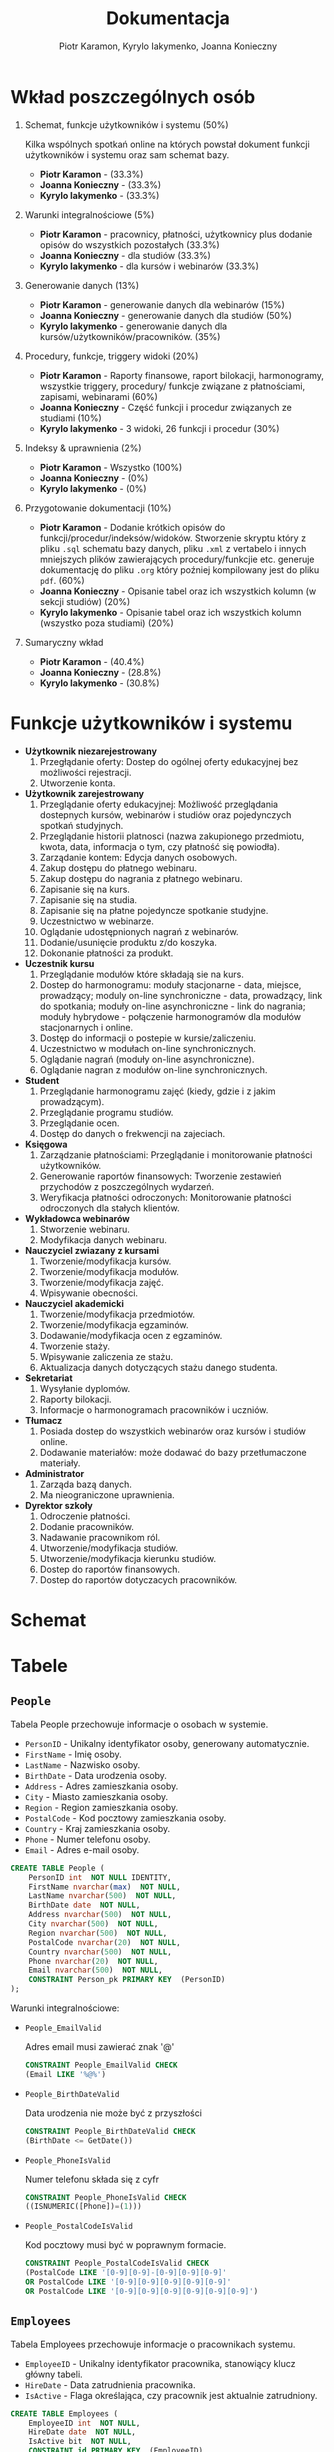 #+LATEX_HEADER: \usepackage[a4paper, left=2.25cm, right=2.25cm, top=1.25cm, bottom=1.25cm]{geometry}
#+LATEX_HEADER: \usepackage{lmodern}
#+LATEX_HEADER: \renewcommand{\contentsname}{Spis treści}
#+author: Piotr Karamon, Kyrylo Iakymenko, Joanna Konieczny
#+title: Dokumentacja
#+date: 

* Wkład poszczególnych osób
1. Schemat, funkcje użytkowników i systemu (50%)

   Kilka wspólnych spotkań online na których powstał dokument funkcji użytkowników i systemu oraz sam schemat bazy.
   + *Piotr Karamon* - (33.3%)
   + *Joanna Konieczny* - (33.3%)
   + *Kyrylo Iakymenko* - (33.3%)
2. Warunki integralnościowe (5%)
   + *Piotr Karamon* - pracownicy, płatności, użytkownicy plus dodanie opisów do wszystkich pozostałych (33.3%)
   + *Joanna Konieczny* - dla studiów (33.3%)
   + *Kyrylo Iakymenko* - dla kursów i webinarów (33.3%)
3. Generowanie danych (13%)
   + *Piotr Karamon* - generowanie danych dla webinarów (15%)
   + *Joanna Konieczny* - generowanie danych dla studiów (50%)
   + *Kyrylo Iakymenko* - generowanie danych dla kursów/użytkowników/pracowników. (35%)
4. Procedury, funkcje, triggery widoki (20%)
   + *Piotr Karamon* - Raporty finansowe, raport bilokacji, harmonogramy, wszystkie triggery,
        procedury/ funkcje związane z płatnościami, zapisami, webinarami (60%)
   + *Joanna Konieczny* - Część funkcji i procedur związanych ze studiami (10%)
   + *Kyrylo Iakymenko* - 3 widoki, 26 funkcji i procedur (30%)
5. Indeksy & uprawnienia (2%)
   + *Piotr Karamon* - Wszystko (100%)
   + *Joanna Konieczny* - (0%)
   + *Kyrylo Iakymenko* - (0%)
6. Przygotowanie dokumentacji (10%)
   + *Piotr Karamon* - Dodanie krótkich opisów do funkcji/procedur/indeksów/widoków. Stworzenie skryptu
    który z pliku =.sql= schematu bazy danych, pliku =.xml= z vertabelo i innych mniejszych plików zawierających
    procedury/funkcjie etc. generuje dokumentację do pliku =.org= który poźniej kompilowany jest do pliku =pdf=.
    (60%)
   + *Joanna Konieczny* - Opisanie tabel oraz ich wszystkich kolumn (w sekcji studiów) (20%)
   + *Kyrylo Iakymenko* - Opisanie tabel oraz ich wszystkich kolumn (wszystko poza studiami) (20%)
7. Sumaryczny wkład
   + *Piotr Karamon*  - (40.4%)
   + *Joanna Konieczny* - (28.8%)
   + *Kyrylo Iakymenko* - (30.8%)

* Funkcje użytkowników i systemu
  * *Użytkownik niezarejestrowany*
    1. Przegłądanie oferty: Dostep do ogólnej oferty edukacyjnej bez możliwości rejestracji.
    2. Utworzenie konta.
  * *Użytkownik zarejestrowany*
    1. Przeglądanie oferty edukacyjnej: Możliwość przeglądania dostepnych kursów, webinarów i studiów oraz pojedynczych spotkań studyjnych.
    2. Przeglądanie historii platnosci (nazwa zakupionego przedmiotu, kwota, data, informacja o tym, czy płatność się powiodła).
    3. Zarządanie kontem: Edycja danych osobowych.
    4. Zakup dostępu do płatnego webinaru.
    5. Zakup dostępu do nagrania z płatnego webinaru.
    6. Zapisanie się na kurs.
    7. Zapisanie się na studia.
    8. Zapisanie się na płatne pojedyncze spotkanie studyjne.
    9. Uczestnictwo w webinarze.
    10. Oglądanie udostępnionych nagrań z webinarów.
    11. Dodanie/usunięcie produktu z/do koszyka.
    12. Dokonanie płatności za produkt.
  * *Uczestnik kursu*
    1. Przeglądanie modułów które składają sie na kurs.
    2. Dostep do harmonogramu: moduły stacjonarne - data, miejsce, prowadzący; moduly on-line synchroniczne - data, prowadzący, link do spotkania; moduły on-line asynchroniczne - link do nagrania; moduły hybrydowe - połączenie harmonogramów dla modułów stacjonarnych i online.
    3. Dostęp do informacji o postepie w kursie/zaliczeniu.
    4. Uczestnictwo w modułach on-line synchronicznych.
    5. Oglądanie nagrań (moduły on-line asynchroniczne).
    6. Oglądanie nagran z modułów on-line synchronicznych.
  * *Student*
    1. Przeglądanie harmonogramu zajęć (kiedy, gdzie i z jakim prowadzącym).
    2. Przeglądanie programu studiów.
    3. Przeglądanie ocen.
    4. Dostęp do danych o frekwencji na zajeciach.
  * *Księgowa*
    1. Zarządzanie płatnościami: Przeglądanie i monitorowanie płatności użytkowników.
    2. Generowanie raportów finansowych: Tworzenie zestawień przychodów z poszczególnych wydarzeń.
    3. Weryfikacja płatności odroczonych: Monitorowanie płatności odroczonych dla stałych klientów.
  * *Wykładowca webinarów*
    1. Stworzenie webinaru.
    2. Modyfikacja danych webinaru.
  * *Nauczyciel zwiazany z kursami*
    1. Tworzenie/modyfikacja kursów.
    2. Tworzenie/modyfikacja modułów.
    3. Tworzenie/modyfikacja zajęć.
    4. Wpisywanie obecności.
  * *Nauczyciel akademicki*
    1. Tworzenie/modyfikacja przedmiotów.
    2. Tworzenie/modyfikacja egzaminów.
    3. Dodawanie/modyfikacja ocen z egzaminów.
    4. Tworzenie staży.
    5. Wpisywanie zaliczenia ze stażu.
    6. Aktualizacja danych dotyczących stażu danego studenta.
  * *Sekretariat*
    1. Wysyłanie dyplomów.
    2. Raporty bilokacji.
    3. Informacje o harmonogramach pracowników i uczniów.
  * *Tłumacz*
    1. Posiada dostep do wszystkich webinarów oraz kursów i studiów online.
    2. Dodawanie materiałów: może dodawać do bazy przetłumaczone materiały.
  * *Administrator*
    1. Zarząda bazą danych.
    2. Ma nieograniczone uprawnienia.
  * *Dyrektor szkoły*
    1. Odroczenie płatności.
    2. Dodanie pracowników.
    3. Nadawanie pracownikom ról.
    4. Utworzenie/modyfikacja studiów.
    5. Utworzenie/modyfikacja kierunku studiów.
    6. Dostep do raportów finansowych.
    7. Dostep do raportów dotyczacych pracowników.

* Schemat
[[./schemat.png]]

\newpage
#+ATTR_LATEX: :height 660px
[[./schemat-rotated.png]]

\newpage
* Tabele
** =People=
Tabela People przechowuje informacje o osobach w systemie.
+ =PersonID= - Unikalny identyfikator osoby, generowany automatycznie.
+ =FirstName= - Imię osoby.
+ =LastName= - Nazwisko osoby.
+ =BirthDate= - Data urodzenia osoby.
+ =Address= - Adres zamieszkania osoby.
+ =City= - Miasto zamieszkania osoby.
+ =Region= - Region zamieszkania osoby.
+ =PostalCode= - Kod pocztowy zamieszkania osoby.
+ =Country= - Kraj zamieszkania osoby.
+ =Phone= - Numer telefonu osoby.
+ =Email= - Adres e-mail osoby.
#+begin_src sql
CREATE TABLE People (
    PersonID int  NOT NULL IDENTITY,
    FirstName nvarchar(max)  NOT NULL,
    LastName nvarchar(500)  NOT NULL,
    BirthDate date  NOT NULL,
    Address nvarchar(500)  NOT NULL,
    City nvarchar(500)  NOT NULL,
    Region nvarchar(500)  NOT NULL,
    PostalCode nvarchar(20)  NOT NULL,
    Country nvarchar(500)  NOT NULL,
    Phone nvarchar(20)  NOT NULL,
    Email nvarchar(500)  NOT NULL,
    CONSTRAINT Person_pk PRIMARY KEY  (PersonID)
);
#+end_src
Warunki integralnościowe:


+ =People_EmailValid=

    Adres email musi zawierać znak '@'

    #+begin_src sql
CONSTRAINT People_EmailValid CHECK
(Email LIKE '%@%')
   #+end_src
+ =People_BirthDateValid=

    Data urodzenia nie może być z przyszłości
    #+begin_src sql
CONSTRAINT People_BirthDateValid CHECK
(BirthDate <= GetDate())
   #+end_src
+ =People_PhoneIsValid=

    Numer telefonu składa się z cyfr
    #+begin_src sql
CONSTRAINT People_PhoneIsValid CHECK
((ISNUMERIC([Phone])=(1)))
   #+end_src
+ =People_PostalCodeIsValid=

    Kod pocztowy musi być w poprawnym formacie.
    #+begin_src sql
CONSTRAINT People_PostalCodeIsValid CHECK
(PostalCode LIKE '[0-9][0-9]-[0-9][0-9][0-9]'
OR PostalCode LIKE '[0-9][0-9][0-9][0-9][0-9]'
OR PostalCode LIKE '[0-9][0-9][0-9][0-9][0-9][0-9]')
   #+end_src
** =Employees=
Tabela Employees przechowuje informacje o pracownikach systemu.
+ =EmployeeID= - Unikalny identyfikator pracownika, stanowiący klucz główny tabeli.
+ =HireDate= - Data zatrudnienia pracownika.
+ =IsActive= - Flaga określająca, czy pracownik jest aktualnie zatrudniony.
#+begin_src sql
CREATE TABLE Employees (
    EmployeeID int  NOT NULL,
    HireDate date  NOT NULL,
    IsActive bit  NOT NULL,
    CONSTRAINT id PRIMARY KEY  (EmployeeID)
);
ALTER TABLE Employees ADD CONSTRAINT Employees_People
    FOREIGN KEY (EmployeeID)
    REFERENCES People (PersonID);
#+end_src
** =Users=
Tabela Users przechowuje podstawowe informacje o użytkownikach.
+ =UserID= - Unikalny identyfikator użytkownika, stanowiący klucz główny tabeli.
#+begin_src sql
CREATE TABLE Users (
    UserID int  NOT NULL,
    CONSTRAINT Users_pk PRIMARY KEY  (UserID)
);
ALTER TABLE Users ADD CONSTRAINT Users_People
    FOREIGN KEY (UserID)
    REFERENCES People (PersonID);
#+end_src
** =PeopleDataChangeHistory=
Tabela PeopleDataChangeHistory przechowuje historię zmian danych osobowych w systemie.
+ =PersonDataChangeHistoryID= - Unikalny identyfikator wpisu historii zmian danych osobowych, generowany automatycznie.
+ =PersonID= - Identyfikator osoby, do której odnosi się historia zmian.
+ =ChangedAt= - Data i czas dokonania zmiany.
+ =New_FirstName= - Nowe imię.
+ =Old_FirstName= - Stare imię.
+ =New_LastName= - Nowe nazwisko.
+ =Old_LastName= - Stare nazwisko.
+ =New_BirthDate= - Nowa data urodzenia.
+ =Old_BirthDate= - Stara data urodzenia.
+ =New_Address= - Nowy adres zamieszkania.
+ =Old_Address= - Stary adres zamieszkania.
+ =New_City= - Nowe miasto zamieszkania.
+ =Old_City= - Stare miasto zamieszkania.
+ =New_Region= - Nowy region zamieszkania.
+ =Old_Region= - Stary region zamieszkania.
+ =New_PostalCode= - Nowy kod pocztowy zamieszkania.
+ =Old_PostalCode= - Stary kod pocztowy zamieszkania.
+ =New_Country= - Nowy kraj zamieszkania.
+ =Old_Country= - Stary kraj zamieszkania.
+ =New_Email= - Nowy adres e-mail.
+ =Old_Email= - Stary adres e-mail.
+ =New_Phone= - Nowy numer telefonu.
+ =Old_Phone= - Stary numer telefonu.
#+begin_src sql
CREATE TABLE PeopleDataChangeHistory (
    PersonDataChangeHistoryID int  NOT NULL IDENTITY,
    PersonID int  NOT NULL,
    ChangedAt datetime  NOT NULL,
    New_FirstName nvarchar(max)  NOT NULL,
    Old_FirstName nvarchar(max)  NOT NULL,
    New_LastName nvarchar(500)  NOT NULL,
    Old_LastName nvarchar(500)  NOT NULL,
    New_BirthDate date  NOT NULL,
    Old_BirthDate date  NOT NULL,
    New_Address nvarchar(500)  NOT NULL,
    Old_Address nvarchar(500)  NOT NULL,
    New_City nvarchar(500)  NOT NULL,
    Old_City nvarchar(500)  NOT NULL,
    New_Region nvarchar(500)  NOT NULL,
    Old_Region nvarchar(500)  NOT NULL,
    New_PostalCode nvarchar(20)  NOT NULL,
    Old_PostalCode nvarchar(500)  NOT NULL,
    New_Country nvarchar(500)  NOT NULL,
    Old_Country nvarchar(500)  NOT NULL,
    New_Email nvarchar(500)  NOT NULL,
    Old_Email nvarchar(500)  NOT NULL,
    New_Phone nvarchar(20)  NOT NULL,
    Old_Phone nvarchar(500)  NOT NULL,
    CONSTRAINT PersonDataChangeHistory_pk PRIMARY KEY  (PersonDataChangeHistoryID)
);
ALTER TABLE PeopleDataChangeHistory ADD CONSTRAINT PeopleDataChangeHistory_People
    FOREIGN KEY (PersonID)
    REFERENCES People (PersonID);
#+end_src
Warunki integralnościowe:


+ =PeopleDataChangeHistory_ChangedAtIsValid=

    Data zmiany nie może być w przyszłości
    #+begin_src sql
CONSTRAINT PeopleDataChangeHistory_ChangedAtIsValid CHECK
(ChangedAt <= GetDate())
   #+end_src
+ =PeopleDataChangeHistory_NewPostalCodeIsValid=

    Kod pocztowy musi być w poprawnym formacie
    #+begin_src sql
CONSTRAINT PeopleDataChangeHistory_NewPostalCodeIsValid CHECK
(New_PostalCode LIKE '[0-9][0-9]-[0-9][0-9][0-9]'
OR New_PostalCode LIKE '[0-9][0-9][0-9][0-9][0-9]'
OR New_PostalCode LIKE '[0-9][0-9][0-9][0-9][0-9][0-9]')
   #+end_src
+ =PeopleDataChangeHistory_New_EmailValid=

    Nowy adres email musi zawierać znak '@'
    #+begin_src sql
CONSTRAINT PeopleDataChangeHistory_New_EmailValid CHECK
(New_Email LIKE '%@%')
   #+end_src
+ =PeopleDataChangeHistory_New_BirthDate=

    Data urodzenia nie może być w przyszłości
    #+begin_src sql
CONSTRAINT PeopleDataChangeHistory_New_BirthDate CHECK
(New_BirthDate <= GetDate())
   #+end_src
+ =PeopleDataChangeHistory_New_Phone=

    Nowy numer telefonu składa się z cyfr
    #+begin_src sql
CONSTRAINT PeopleDataChangeHistory_New_Phone CHECK
(ISNUMERIC(New_Phone)=(1))
   #+end_src
** =Roles= 
Tabela Roles przechowuje informacje o różnych rolach w systemie.
+ =RoleID= - Unikalny identyfikator roli, generowany automatycznie.
+ =RoleName= - Nazwa roli, opisująca jej funkcję lub uprawnienia w systemie.
#+begin_src sql
CREATE TABLE Roles (
    RoleID int  NOT NULL IDENTITY,
    RoleName nvarchar(200)  NOT NULL,
    CONSTRAINT RoleName UNIQUE (RoleName),
    CONSTRAINT employeeType PRIMARY KEY  (RoleID)
);
#+end_src
** =EmployeeRoles= 
Tabela EmployeeRoles przechowuje informacje o rolach przypisanych pracownikom systemu.
+ =EmployeeRoleEntryID= - Unikalny identyfikator wpisu roli pracownika, który jest generowany automatycznie.       
+ =EmployeeID= - Identyfikator pracownika, do którego przypisana jest rola. Jest to klucz obcy, odnoszący 
się do kolumny EmployeeID w tabeli Employees.
+ =RoleID= - Identyfikator roli przypisanej pracownikowi. Jest to klucz obcy, odnoszący się do kolumny RoleID w tabeli Roles.

#+begin_src sql
CREATE TABLE EmployeeRoles (
    EmployeeRoleEntryID int  NOT NULL IDENTITY,
    EmployeeID int  NOT NULL,
    RoleID int  NOT NULL,
    CONSTRAINT EmployeeRoles_ak_1 UNIQUE (EmployeeRoleEntryID, RoleID),
    CONSTRAINT EmployeeRoles_pk PRIMARY KEY  (EmployeeRoleEntryID)
);
ALTER TABLE EmployeeRoles ADD CONSTRAINT EmployeeCategories_Employees
    FOREIGN KEY (EmployeeID)
    REFERENCES Employees (EmployeeID)
    ON DELETE  CASCADE;
ALTER TABLE EmployeeRoles ADD CONSTRAINT EmployeeRoles_Roles
    FOREIGN KEY (RoleID)
    REFERENCES Roles (RoleID)
    ON DELETE  CASCADE;
#+end_src
** =Products=
Tabela Products przechowuje informacje o produktach w systemie.
+ =ProductID= - Unikalny identyfikator produktu.
+ =Price= - Cena produktu.
+ =AdvancePayment= - Wartość zaliczki do zapłaty za produkt.
+ =ProductType= - Rodzaj produktu.
+ =AddedAt= - Data dodania produktu do systemu.
+ =ClosedAt= - Data zamknięcia produktu, jeżeli produkt nie jest już dostępny.
#+begin_src sql
CREATE TABLE Products (
    ProductID int  NOT NULL IDENTITY,
    Price money  NOT NULL,
    AdvancePayment money  NULL,
    ProductType nvarchar(max)  NOT NULL,
    AddedAt datetime  NOT NULL DEFAULT GETDATE(),
    ClosedAt datetime  NULL,
    CONSTRAINT Products_pk PRIMARY KEY  (ProductID)
);
#+end_src
Warunki integralnościowe:


+ =Products_PriceIsValid=

    Cena musi być większa lub równa 0
    #+begin_src sql
CONSTRAINT Products_PriceIsValid CHECK
(Price >= 0)
   #+end_src
+ =Products_AdvancePaymentIsValid=

    Zaliczka musi być większa od 0 i nie może być większa od ceny całkowitej, lub być NULL
    #+begin_src sql
CONSTRAINT Products_AdvancePaymentIsValid CHECK
((AdvancePayment > 0 AND AdvancePayment < Price)
OR (AdvancePayment IS NULL))
   #+end_src
+ =Products_ProductTypeIsValid=

    Produkt może być webinarem, kursem, studia mi, albo pojedyńczym postkaniem studyjnym
    #+begin_src sql
CONSTRAINT Products_ProductTypeIsValid CHECK
(ProductType IN ('studies', 'course','webinar', 'public study session'))
   #+end_src
+ =Products_AddedAtIsValid=

    AddedAt nie może być w przyszłości
    #+begin_src sql
CONSTRAINT Products_AddedAtIsValid CHECK
(AddedAt <= GetDate())
   #+end_src
+ =Products_ClosedAtIsValid=

    ClosedAt musi być po AddedAt
    #+begin_src sql
CONSTRAINT Products_ClosedAtIsValid CHECK
(ClosedAt <= GetDate() AND ClosedAt >= AddedAt)
   #+end_src
** =ProductPriceChangeHistory=
Tabela ProductPriceChangeHistory przechowuje historię zmian cen produktów.
+ =ProductPriceChangeHistoryID= - Unikalny identyfikator historii zmian cen produktów.
+ =ProductID= - Identyfikator produktu, którego cena uległa zmianie.
+ =Old_Price= - Stara cena produktu przed zmianą.
+ =New_Price= - Nowa cena produktu po zmianie.
+ =Old_AdvancePayment= - Stara wartość zaliczki przed zmianą.
+ =New_AdvancePayment= - Nowa wartość zaliczki po zmianie.
+ =ChangedAt= - Data dokonania zmiany.
#+begin_src sql
CREATE TABLE ProductPriceChangeHistory (
    ProductPriceChangeHistoryID int  NOT NULL IDENTITY,
    ProductID int  NOT NULL,
    Old_Price money  NOT NULL,
    New_Price money  NULL,
    Old_AdvancePayment money  NULL,
    New_AdvancePayment money  NULL,
    ChangedAt datetime  NOT NULL DEFAULT GETDATE(),
    CONSTRAINT ProductPriceChangeHistory_pk PRIMARY KEY  (ProductPriceChangeHistoryID)
);
ALTER TABLE ProductPriceChangeHistory ADD CONSTRAINT ProductHistory_Products
    FOREIGN KEY (ProductID)
    REFERENCES Products (ProductID)
    ON DELETE  CASCADE;
#+end_src
Warunki integralnościowe:


+ =ProductHistory_ChangedAtIsValid=

    ChangedAt nie może być z przyszłości
    #+begin_src sql
CONSTRAINT ProductHistory_ChangedAtIsValid CHECK
(ChangedAt <= GetDate())
   #+end_src
+ =ProductHIstory_NewPriceIsValid=

    Nowa cenu musi być nieujemna
    #+begin_src sql
CONSTRAINT ProductHIstory_NewPriceIsValid CHECK
(New_price >= 0)
   #+end_src
+ =ProductHistory_NewAdvancePaymentIsValid=

    Jeżeli wpisano zaliczkę to musi być ona większa od zera
    #+begin_src sql
CONSTRAINT ProductHistory_NewAdvancePaymentIsValid CHECK
(New_AdvancePayment > 0)
   #+end_src
** =Payments=
Tabela Payments przechowuje informacje o płatnościach dokonanych przez użytkowników.
+ =PaymentID= - Unikalny identyfikator płatności.
+ =UserID= - Identyfikator użytkownika, który dokonał płatności.
+ =ProductID= - Identyfikator produktu, na który użytkownik dokonał płatności.
+ =Price= - Kwota płatności.
+ =Date= - Data dokonania płatności.
+ =Status= - Status płatności "Successful" albo "Failed"
#+begin_src sql
CREATE TABLE Payments (
    PaymentID int  NOT NULL IDENTITY,
    UserID int  NOT NULL,
    ProductID int  NOT NULL,
    Price money  NOT NULL,
    Date datetime  NOT NULL,
    Status nvarchar(300)  NOT NULL,
    CONSTRAINT Payments_pk PRIMARY KEY  (PaymentID)
);
ALTER TABLE Payments ADD CONSTRAINT OrderHistory_Products
    FOREIGN KEY (ProductID)
    REFERENCES Products (ProductID);
ALTER TABLE Payments ADD CONSTRAINT OrderHistory_Users
    FOREIGN KEY (UserID)
    REFERENCES Users (UserID);
#+end_src
Warunki integralnościowe:


+ =Payments_Price=

    Kwota musi być  >= 0
    #+begin_src sql
CONSTRAINT Payments_Price CHECK
(Price >= 0)
   #+end_src
+ =Payments_Status=

    Możliwe wartości dla statusu płatności: "Successful", "Failed"
    #+begin_src sql
CONSTRAINT Payments_Status CHECK
(Status in ('Successful', 'Failed'))
   #+end_src
+ =Payments_Date=

    Data płatności nie może być z przyszłości
    #+begin_src sql
CONSTRAINT Payments_Date CHECK
(Date <= GetDate())
   #+end_src
** =Carts=
Tabela Carts przechowuje informacje o koszykach zakupowych użytkowników.
+ =UserID= - Identyfikator użytkownika, do którego przypisany jest koszyk.
+ =ProductID= - Identyfikator produktu, który został dodany do koszyka.
+ =AddedAt= - Data i godzina dodania produktu do koszyka. Wartość domyślna to bieżąca data i czas.
#+begin_src sql
CREATE TABLE Carts (
    UserID int  NOT NULL,
    ProductID int  NOT NULL,
    AddedAt datetime  NOT NULL DEFAULT GEtDATE(),
    CONSTRAINT Carts_pk PRIMARY KEY  (UserID,ProductID)
);
ALTER TABLE Carts ADD CONSTRAINT Carts_Products
    FOREIGN KEY (ProductID)
    REFERENCES Products (ProductID);
ALTER TABLE Carts ADD CONSTRAINT Carts_Users
    FOREIGN KEY (UserID)
    REFERENCES Users (UserID);
#+end_src
Warunki integralnościowe:


+ =Carts_AddedAtIsValid=

    AddedAt nie może być w przyszłości
    #+begin_src sql
CONSTRAINT Carts_AddedAtIsValid CHECK
(AddedAt <= GetDate())
   #+end_src
** =CartHistory=
Tabela CartHistory przechowuje historię zmian w koszyku zakupowym.
+ =CartHistoryID= - Unikalny identyfikator historii koszyka.
+ =UserID= - Identyfikator użytkownika, do którego przypisana jest historia koszyka.
+ =ProductID= - Identyfikator produktu, który był dodany do koszyka.
+ =AddedAt= - Data dodania produktu do koszyka.
+ =RemovedAt= - Data usunięcia produktu z koszyka.
#+begin_src sql
CREATE TABLE CartHistory (
    CartHistoryID int  NOT NULL IDENTITY,
    UserID int  NOT NULL,
    ProductID int  NOT NULL,
    AddedAt datetime  NOT NULL,
    RemovedAt datetime  NOT NULL,
    CONSTRAINT CartHistory_pk PRIMARY KEY  (CartHistoryID)
);
ALTER TABLE CartHistory ADD CONSTRAINT CartHistory_Products
    FOREIGN KEY (ProductID)
    REFERENCES Products (ProductID);
ALTER TABLE CartHistory ADD CONSTRAINT CartHistory_Users
    FOREIGN KEY (UserID)
    REFERENCES Users (UserID);
#+end_src
Warunki integralnościowe:


+ =CartHistory_AddedAt=

    AddedAt nie może być w przyszłości
    #+begin_src sql
CONSTRAINT CartHistory_AddedAt CHECK
(AddedAt <= GetDate())
   #+end_src
+ =CartHIstory_RemovedAt=

    RemovedAt musi być po AddedAt
    #+begin_src sql
CONSTRAINT CartHIstory_RemovedAt CHECK
(RemovedAt >= AddedAt AND RemovedAt <= GetDate())
   #+end_src
** =Languages=
Tabela Languages przechowuje informacje o dostępnych językach w systemie.
+ =LanguageID= - Unikalny identyfikator języka, generowany automatycznie.
+ =LanguageName= - Nazwa języka, opisująca konkretny język używany w systemie.
#+begin_src sql
CREATE TABLE Languages (
    LanguageID int  NOT NULL IDENTITY,
    LanguageName nvarchar(200)  NOT NULL,
    CONSTRAINT LanguageName UNIQUE (LanguageName),
    CONSTRAINT Languages_pk PRIMARY KEY  (LanguageID)
);
#+end_src
** =Webinars= 
Tabela Webinars przechowuje informacje dotyczące webinarów oferowanych w systemie.
+ =WebinarID= - Unikalny identyfikator webinaru.
+ =WebinarName= - Nazwa webinaru.
+ =Description= - Opis webinaru, zawierający informacje na temat treści i celów.
+ =StartDate= - Data rozpoczęcia webinaru.
+ =EndDate= - Data zakończenia webinaru.
+ =RecordingLink= - Link do nagrania webinaru (opcjonalny).
+ =WebinarLink= - Link do udziału w webinarze.
+ =LecturerID= - Identyfikator prowadzącego webinar, który jest pracownikiem systemu.
+ =TranslatorID= - Identyfikator tłumacza webinaru (opcjonalny).
+ =LanguageID= - Identyfikator języka, w jakim prowadzony jest webinar.
+ =RecordingReleaseDate= - Data udostępnienia nagrania webinaru (opcjonalna).
#+begin_src sql
CREATE TABLE Webinars (
    WebinarID int  NOT NULL,
    WebinarName nvarchar(max)  NOT NULL,
    Description nvarchar(max)  NOT NULL,
    StartDate datetime  NOT NULL,
    EndDate datetime  NOT NULL,
    RecordingLink nvarchar(max)  NULL,
    WebinarLink nvarchar(max)  NOT NULL,
    LecturerID int  NOT NULL,
    TranslatorID int  NULL,
    LanguageID int  NOT NULL,
    RecordingReleaseDate date  NULL,
    CONSTRAINT Webinars_pk PRIMARY KEY  (WebinarID)
);
ALTER TABLE Webinars ADD CONSTRAINT Webinars_Languages
    FOREIGN KEY (LanguageID)
    REFERENCES Languages (LanguageID);
ALTER TABLE Webinars ADD CONSTRAINT Webinars_Lecturers
    FOREIGN KEY (TranslatorID)
    REFERENCES Employees (EmployeeID);
ALTER TABLE Webinars ADD CONSTRAINT Webinars_Products
    FOREIGN KEY (WebinarID)
    REFERENCES Products (ProductID);
ALTER TABLE Webinars ADD CONSTRAINT Webinars_Translators
    FOREIGN KEY (LecturerID)
    REFERENCES Employees (EmployeeID);
#+end_src
Warunki integralnościowe:


+ =Webinars_RecodingReleaseDateValid=

    RecodingReleaseData musi być po EndDate
    #+begin_src sql
CONSTRAINT Webinars_RecodingReleaseDateValid CHECK
(RecordingReleaseDate >= EndDate)
   #+end_src
+ =Webinars_RecodingLinkRelationWithRecordingReleaseDate=

    Jeżeli jest nagranie to RecordingReleaseDate nie może być nullem, jeżeli nie ma to RecordingReleaseDate musi być nullem
    #+begin_src sql
CONSTRAINT Webinars_RecodingLinkRelationWithRecordingReleaseDate CHECK
((RecordingReleaseDate IS NULL AND RecordingLink IS NULL)
OR
(RecordingReleaseDate IS NOT NULL AND RecordingLink IS NOT NULL))
   #+end_src
+ =Webinars_DateRangeIsValid=

    StartDate musi być przed EndDate
    #+begin_src sql
CONSTRAINT Webinars_DateRangeIsValid CHECK
(StartDate < EndDate)
   #+end_src
** =WebinarParticipants=
Tabela WebinarParticipants przechowuje informacje o uczestnikach webinarów.
+ =WebinarParticipantID= - Unikalny identyfikator uczestnika webinaru.
+ =UserID= - Identyfikator użytkownika, który jest uczestnikiem webinaru.
+ =WebinarID= - Identyfikator webinaru, do którego przypisany jest uczestnik.
+ =WebinarPrice= - Cena uczestnictwa w webinarze.
+ =DuePostponedPayment= - Data odroczonego terminu płatności.
+ =FullPricePaymentID= - Identyfikator pełnej płatności.
+ =AddedAt= - Data dodania uczestnika do webinaru.
#+begin_src sql
CREATE TABLE WebinarParticipants (
    WebinarParticipantID int  NOT NULL IDENTITY,
    UserID int  NOT NULL,
    WebinarID int  NOT NULL,
    WebinarPrice money  NOT NULL,
    DuePostponedPayment datetime  NULL,
    FullPricePaymentID int  NULL,
    AddedAt datetime  NOT NULL DEFAULT GETDATE(),
    CONSTRAINT WebinarParticipants_pk PRIMARY KEY  (WebinarParticipantID)
);
ALTER TABLE WebinarParticipants ADD CONSTRAINT WebinarParticipants_Payments
    FOREIGN KEY (FullPricePaymentID)
    REFERENCES Payments (PaymentID)
    ON DELETE  CASCADE;
ALTER TABLE WebinarParticipants ADD CONSTRAINT WebinarParticipants_Users
    FOREIGN KEY (UserID)
    REFERENCES Users (UserID)
    ON DELETE  CASCADE;
ALTER TABLE WebinarParticipants ADD CONSTRAINT WebinarParticipants_Webinars
    FOREIGN KEY (WebinarID)
    REFERENCES Webinars (WebinarID)
    ON DELETE  CASCADE;
#+end_src
Warunki integralnościowe:


+ =WebinarParticipants_WebinarPrice=

    Cena za webinar musi być większa lub równa zero
    #+begin_src sql
CONSTRAINT WebinarParticipants_WebinarPrice CHECK
(WebinarPrice >= 0)
   #+end_src
+ =WebinarParticipants_FulPricePaymentID=

    FullPricePaymentID może być NULL gdy istnieje DuePostponedPayment lub gdy WebinarPrice = 0
    #+begin_src sql
CONSTRAINT WebinarParticipants_FulPricePaymentID CHECK
(FullPricePaymentID IS NOT NULL OR
 (DuePostponedPayment IS NOT NULL OR
     WebinarPrice = 0))
   #+end_src
** =WebinarsAttendence=
Tabela WebinarsAttendance przechowuje informacje dotyczące uczestnictwa w webinarze.
+ =WebinarID= - Identyfikator webinaru, do którego odnosi się uczestnictwo.
+ =WebinarParticipantID= - Identyfikator uczestnika webinaru.
+ =WasPresent= - Wartość logiczna określająca, czy uczestnik był obecny na webinarze (1 - obecny, 0 - nieobecny).
#+begin_src sql
CREATE TABLE WebinarsAttendence (
    WebinarID int  NOT NULL,
    WebinarParticipantID int  NOT NULL,
    WasPresent bit  NOT NULL,
    CONSTRAINT WebinarsAttendence_pk PRIMARY KEY  (WebinarID,WebinarParticipantID)
);
ALTER TABLE WebinarsAttendence ADD CONSTRAINT WebinarsAttendence_WebinarParticipants
    FOREIGN KEY (WebinarParticipantID)
    REFERENCES WebinarParticipants (WebinarParticipantID);
ALTER TABLE WebinarsAttendence ADD CONSTRAINT WebinarsAttendence_Webinars
    FOREIGN KEY (WebinarID)
    REFERENCES Webinars (WebinarID)
    ON DELETE  CASCADE;
#+end_src
** =Courses=
Tabela Courses przechowuje informacje o kursach dostępnych w systemie.
+ =CourseID= - Unikalny identyfikator kursu.
+ =CourseName= - Nazwa kursu.
+ =Description= - Opis kursu, zawierający informacje dotyczące treści i celów.
+ =StartDate= - Data rozpoczęcia kursu.
+ =EndDate= - Data zakończenia kursu.

+ =CoordinatorID= - Identyfikator koordynatora kursu, który jest pracownikiem systemu.
+ =MaxStudents= - Maksymalna liczba studentów, którzy mogą uczestniczyć w kursie.
+ =LanguageID= - Identyfikator języka, w jakim prowadzony jest kurs.
#+begin_src sql
CREATE TABLE Courses (
    CourseID int  NOT NULL,
    CourseName nvarchar(max)  NOT NULL,
    Description nvarchar(max)  NOT NULL,
    StartDate datetime  NOT NULL,
    EndDate datetime  NOT NULL,
    CoordinatorID int  NOT NULL,
    MaxStudents int  NULL,
    LanguageID int  NOT NULL,
    CONSTRAINT Courses_pk PRIMARY KEY  (CourseID)
);
ALTER TABLE Courses ADD CONSTRAINT Courses_Employees
    FOREIGN KEY (CoordinatorID)
    REFERENCES Employees (EmployeeID);
ALTER TABLE Courses ADD CONSTRAINT Courses_Languages
    FOREIGN KEY (LanguageID)
    REFERENCES Languages (LanguageID);
ALTER TABLE Courses ADD CONSTRAINT Courses_Products
    FOREIGN KEY (CourseID)
    REFERENCES Products (ProductID);
#+end_src
Warunki integralnościowe:


+ =Course_MaxStudents=

    MaxStudents może być NULL, jeżeli np. jest to kurs wyłącznie online, w przeciwnym wypadku musi być > 0
    #+begin_src sql
CONSTRAINT Course_MaxStudents CHECK
(MaxStudents is NULL OR
(MaxStudents > 0) )
   #+end_src
+ =Course_DateIntervalIsValid=

    EndDate musi być po StartDate
    #+begin_src sql
CONSTRAINT Course_DateIntervalIsValid CHECK
(StartDate < EndDate)
   #+end_src
** =CourseParticipants=
Tabela CourseParticipants przechowuje informacje o uczestnikach kursów.
+ =CourseParticipantID= - Unikalny identyfikator uczestnika kursu.
+ =UserID= - Identyfikator użytkownika, który jest jednocześnie kluczem obcym powiązanym z tabelą Users.
+ =CourseID= - Identyfikator kursu, który jest jednocześnie kluczem obcym powiązanym z tabelą Courses.
+ =CoursePrice= - Cena kursu dla uczestnika.
+ =EntryFee= - Cena zaliczki dla tego kursu.
+ =EntryFeePaymentID= - Identyfikator płatności za zaliczkę, który jest jednocześnie kluczem obcym powiązanym z tabelą Payments.
+ =RemainingPaymentID= - Identyfikator pozostałej płatności, który jest jednocześnie kluczem obcym powiązanym z tabelą Payments.
+ =FullPricePaymentID= - Identyfikator pełnej płatności, który jest jednocześnie kluczem obcym powiązanym z tabelą Payments.
+ =DuePostponedPayment= - Data, do której została odroczona płatność.
+ =AddedAt= - Data dodania uczestnika do kursu.
+ =Completed= - Wartość logiczna określająca, czy uczestnik ukończył kurs (1 - ukończono, 0 - nie ukończono).
#+begin_src sql
CREATE TABLE CourseParticipants (
    CourseParticipantID int  NOT NULL IDENTITY,
    UserID int  NOT NULL,
    CourseID int  NOT NULL,
    CoursePrice money  NOT NULL,
    EntryFee money  NOT NULL,
    EntryFeePaymentID int  NULL,
    RemainingPaymentID int  NULL,
    FullPricePaymentID int  NULL,
    DuePostponedPayment datetime  NULL,
    AddedAt datetime  NOT NULL DEFAULT GETDATE(),
    Completed bit  NOT NULL,
    CONSTRAINT CourseParticipants_pk PRIMARY KEY  (CourseParticipantID)
);
ALTER TABLE CourseParticipants ADD CONSTRAINT CourseParticipants_Courses
    FOREIGN KEY (CourseID)
    REFERENCES Courses (CourseID);
ALTER TABLE CourseParticipants ADD CONSTRAINT CourseParticipants_EntryFeePayments
    FOREIGN KEY (EntryFeePaymentID)
    REFERENCES Payments (PaymentID);
ALTER TABLE CourseParticipants ADD CONSTRAINT CourseParticipants_FullPricePayments
    FOREIGN KEY (FullPricePaymentID)
    REFERENCES Payments (PaymentID);
ALTER TABLE CourseParticipants ADD CONSTRAINT CourseParticipants_RemainingPayments
    FOREIGN KEY (RemainingPaymentID)
    REFERENCES Payments (PaymentID);
ALTER TABLE CourseParticipants ADD CONSTRAINT CourseParticipants_Users
    FOREIGN KEY (UserID)
    REFERENCES Users (UserID);
#+end_src
Warunki integralnościowe:


+ =CourseParticipants_PriceCheck=

    Cena musi być >=0
    #+begin_src sql
CONSTRAINT CourseParticipants_PriceCheck CHECK
(CoursePrice >= 0)
   #+end_src
+ =CourseParticpants_EntryFeeCheck=

    Zaliczka nie może być ujemna oraz nie może być większa od całkowitej ceny
    #+begin_src sql
CONSTRAINT CourseParticpants_EntryFeeCheck CHECK
(EntryFee >= 0 and EntryFee <= CoursePrice)
   #+end_src
** =Modules= 
Tabela Modules przechowuje informacje o modułach składających się na kursy w systemie.
+ =ModuleID= - Unikalny identyfikator modułu, automatycznie generowany przez system.
+ =CourseID= - Identyfikator kursu, do którego przypisany jest moduł.      
+ =ModuleName= - Nazwa modułu.
+ =ModuleDescription= - Opis modułu, zawierający szczegółowe informacje na temat treści i celów. 
#+begin_src sql
CREATE TABLE Modules (
    ModuleID int  NOT NULL IDENTITY,
    CourseID int  NOT NULL,
    ModuleName nvarchar(max)  NOT NULL,
    ModuleDescription nvarchar(max)  NOT NULL,
    CONSTRAINT Modules_pk PRIMARY KEY  (ModuleID)
);
ALTER TABLE Modules ADD CONSTRAINT Modules_Courses
    FOREIGN KEY (CourseID)
    REFERENCES Courses (CourseID);
#+end_src
** =CoursesSessions=
Tabela CoursesSessions przechowuje informacje o sesjach kursów.
+ =CourseSessionID= - Unikalny identyfikator sesji kursu.
+ =LanguageID= - Klucz obcy określający język, w jakim odbywa się sesja kursu.
+ =ModuleID= - Klucz obcy wskazujący na moduł związany z daną sesją kursu.
+ =LecturerID= - Klucz obcy wskazujący na wykładowcę prowadzącego daną sesję kursu.
+ =TranslatorID= - Opcjonalny klucz obcy wskazujący na tłumacza przypisanego do sesji kursu.
#+begin_src sql
CREATE TABLE CoursesSessions (
    CourseSessionID int  NOT NULL IDENTITY,
    LanguageID int  NOT NULL,
    ModuleID int  NOT NULL,
    LecturerID int  NOT NULL,
    TranslatorID int  NULL,
    CONSTRAINT CoursesSessions_pk PRIMARY KEY  (CourseSessionID)
);
ALTER TABLE CoursesSessions ADD CONSTRAINT CoursesSessions_Employees
    FOREIGN KEY (LecturerID)
    REFERENCES Employees (EmployeeID);
ALTER TABLE CoursesSessions ADD CONSTRAINT CoursesSessions_Languages
    FOREIGN KEY (LanguageID)
    REFERENCES Languages (LanguageID);
ALTER TABLE CoursesSessions ADD CONSTRAINT CoursesSessions_Modules
    FOREIGN KEY (ModuleID)
    REFERENCES Modules (ModuleID)
    ON DELETE  CASCADE;
ALTER TABLE CoursesSessions ADD CONSTRAINT CoursesSessions_Translators
    FOREIGN KEY (TranslatorID)
    REFERENCES Employees (EmployeeID);
#+end_src
** =CourseOfflineSessions=
Tabela CourseOfflineSessions przechowuje informacje o sesjach kursów offline.
+ =CourseOfflineSessionID= - Unikalny identyfikator sesji kursu offline.
+ =Link= - Łącze do sesji kursu offline.
+ =Description= - Opis sesji kursu offline, zawierający informacje na temat treści i celów.
+ =UploadedAt= - Data przesłania informacji o sesji, domyślnie ustawiana na bieżącą datę.
#+begin_src sql
CREATE TABLE CourseOfflineSessions (
    CourseOfflineSessionID int  NOT NULL,
    Link nvarchar(max)  NOT NULL,
    Description nvarchar(max)  NOT NULL,
    UploadedAt datetime  NOT NULL DEFAULT GETDATE(),
    CONSTRAINT CourseOfflineSessions_pk PRIMARY KEY  (CourseOfflineSessionID)
);
ALTER TABLE CourseOfflineSessions ADD CONSTRAINT CourseOfflineSessions_CoursesSessions
    FOREIGN KEY (CourseOfflineSessionID)
    REFERENCES CoursesSessions (CourseSessionID)
    ON DELETE  CASCADE;
#+end_src
Warunki integralnościowe:


+ =CourseOfflineSessions_UploadedAtIsValid=

    UploadedAt nie może być w przyszłości
    #+begin_src sql
CONSTRAINT CourseOfflineSessions_UploadedAtIsValid CHECK
(UploadedAt <= GETDATE() )
   #+end_src
** =CourseStationarySessions=
Tabela CourseStationarySessions przechowuje informacje o sesjach stacjonarnych kursów.
+ =CourseStationarySessionID= - Unikalny identyfikator sesji stacjonarnej kursu.
+ =StartDate= - Data i godzina rozpoczęcia sesji stacjonarnej.
+ =EndDate= - Data i godzina zakończenia sesji stacjonarnej.
+ =Address= - Adres, na którym odbywa się sesja stacjonarna.
+ =City= - Miasto, w którym odbywa się sesja stacjonarna.
+ =Country= - Kraj, w którym odbywa się sesja stacjonarna.
+ =PostalCode= - Kod pocztowy sesji stacjonarnej, spełniający warunki poprawności.
+ =ClassroomNumber= - Numer sali, w której odbywa się sesja stacjonarna.
+ =MaxStudents= - Maksymalna liczba studentów, którzy mogą uczestniczyć w sesji stacjonarnej.
#+begin_src sql
CREATE TABLE CourseStationarySessions (
    CourseStationarySessionID int  NOT NULL,
    StartDate datetime  NOT NULL,
    EndDate datetime  NOT NULL,
    Address nvarchar(500)  NOT NULL,
    City nvarchar(500)  NOT NULL,
    Country nvarchar(500)  NOT NULL,
    PostalCode nvarchar(20)  NOT NULL,
    ClassroomNumber nvarchar(30)  NOT NULL,
    MaxStudents int  NOT NULL,
    CONSTRAINT CourseStationarySessions_pk PRIMARY KEY  (CourseStationarySessionID)
);
ALTER TABLE CourseStationarySessions ADD CONSTRAINT CourseStationarySessions_CoursesSessions
    FOREIGN KEY (CourseStationarySessionID)
    REFERENCES CoursesSessions (CourseSessionID)
    ON DELETE  CASCADE;
#+end_src
Warunki integralnościowe:


+ =CourseStationarySessions_DateIntervalIsValid=

    EndDate musi być po StartDate
    #+begin_src sql
CONSTRAINT CourseStationarySessions_DateIntervalIsValid CHECK
(StartDate < EndDate)
   #+end_src
+ =CourseStationarySessions_PostalCodeIsValid=

    Kod pocztowy ma być w poprawnym formacie
    #+begin_src sql
CONSTRAINT CourseStationarySessions_PostalCodeIsValid CHECK
(PostalCode LIKE '[0-9][0-9]-[0-9][0-9][0-9]'
OR PostalCode LIKE '[0-9][0-9][0-9][0-9][0-9]'
OR PostalCode LIKE '[0-9][0-9][0-9][0-9][0-9][0-9]')
   #+end_src
+ =CourseStationarySessions_MaxStudentsIValid=

    MaxStudents musi być większy od zera
    #+begin_src sql
CONSTRAINT CourseStationarySessions_MaxStudentsIValid CHECK
(MaxStudents > 0)
   #+end_src
** =CourseOnlineSessions=
Tabela CourseOnlineSessions przechowuje informacje o sesjach kursów online.
+ =CourseOnlineSessionID= - Unikalny identyfikator sesji kursu online.
+ =StartDate= - Data rozpoczęcia sesji kursu online.
+ =EndDate= - Data zakończenia sesji kursu online.
+ =WebinarLink= - Link do platformy webinarowej, na której odbywa się sesja kursu online.
+ =RecordingLink= - Link do nagrania sesji kursu online. Może być NULL w przypadku braku dostępnego nagrania.
#+begin_src sql
CREATE TABLE CourseOnlineSessions (
    CourseOnlineSessionID int  NOT NULL,
    StartDate datetime  NOT NULL,
    EndDate datetime  NOT NULL,
    WebinarLink nvarchar(max)  NOT NULL,
    RecordingLink nvarchar(max)  NULL,
    CONSTRAINT CourseOnlineSessions_pk PRIMARY KEY  (CourseOnlineSessionID)
);
ALTER TABLE CourseOnlineSessions ADD CONSTRAINT CourseOnlineSessions_CoursesSessions
    FOREIGN KEY (CourseOnlineSessionID)
    REFERENCES CoursesSessions (CourseSessionID)
    ON DELETE  CASCADE;
#+end_src
Warunki integralnościowe:


+ =CourseOnlineSessions_DateIntervalCheck=

    EndDate musi być po StartDate
    #+begin_src sql
CONSTRAINT CourseOnlineSessions_DateIntervalCheck CHECK
(StartDate < EndDate)
   #+end_src
** =CourseSessionsAttendance=
Tabela CourseSessionsAttendance przechowuje informacje o uczestnictwie w sesjach kursu.
+ =CourseParticipantID= - Identyfikator uczestnika kursu, który jest jednocześnie kluczem obcym powiązanym z tabelą CourseParticipants.
+ =CourseSessionID= - Identyfikator sesji kursu, który jest jednocześnie kluczem obcym powiązanym z tabelą CourseSessions.
+ =Completed= - Wartość logiczna określająca, czy uczestnik ukończył daną sesję kursu (1 - ukończono, 0 - nie ukończono).
#+begin_src sql
CREATE TABLE CourseSessionsAttendance (
    CourseParticipantID int  NOT NULL,
    CourseSessionID int  NOT NULL,
    Completed bit  NOT NULL,
    CONSTRAINT CourseSessionsAttendance_pk PRIMARY KEY  (CourseSessionID,CourseParticipantID)
);
ALTER TABLE CourseSessionsAttendance ADD CONSTRAINT CourseSessionsAttendance_CourseParticipants
    FOREIGN KEY (CourseParticipantID)
    REFERENCES CourseParticipants (CourseParticipantID)
    ON DELETE  CASCADE;
ALTER TABLE CourseSessionsAttendance ADD CONSTRAINT CourseSessionsAttendance_CoursesSessions
    FOREIGN KEY (CourseSessionID)
    REFERENCES CoursesSessions (CourseSessionID)
    ON DELETE  CASCADE;
#+end_src
** =FieldsOfStudies=
Tabela FieldsOfStudies przechowuje informacje o wszystkich dziedzinach oferowanych studiów.
+ =FieldOfStudiesID= - Unikalny identyfikator dziedziny studiów.
+ =Name= - Nazwa dziedziny studiów
+ =Description= - Opis dziedziny studiów
#+begin_src sql
CREATE TABLE FieldsOfStudies (
    FieldOfStudiesID int  NOT NULL IDENTITY,
    Name nvarchar(max)  NOT NULL,
    Description nvarchar(max)  NOT NULL,
    CONSTRAINT FieldsOfStudies_pk PRIMARY KEY  (FieldOfStudiesID)
);
#+end_src
** =Studies=
Tabela Studies przechowuje informacje o oferowanych programach studiów.
+ =StudiesID= - Unikalny identyfikator studiów
+ =Name= - Nazwa studiów
+ =Description= - Opis studiów
+ =CoordinatorID= - Identyfikator pracownika będącego koordynatorem studiów
+ =StartDate= - Data rozpoczęcia studiów
+ =EndDate= - Data zakończenia studiów
+ =MaxStudents= - Maksymalna liczba studentów mogących zapisać się na studia
+ =LanguageID= - ID języka, w którym będą prowadzone studia
+ =FieldOfStudiesID= - ID dziedziny studiów
+ =SemesterNumber= - Numer semestru studiów
#+begin_src sql
CREATE TABLE Studies (
    StudiesID int  NOT NULL,
    Name nvarchar(max)  NOT NULL,
    Description nvarchar(max)  NOT NULL,
    CoordinatorID int  NOT NULL,
    StartDate Date  NOT NULL,
    EndDate Date  NOT NULL,
    MaxStudents int  NOT NULL,
    LanguageID int  NOT NULL,
    FieldOfStudiesID int  NOT NULL,
    SemesterNumber int  NOT NULL,
    CONSTRAINT Studies_pk PRIMARY KEY  (StudiesID)
);
ALTER TABLE Studies ADD CONSTRAINT Studies_Employees
    FOREIGN KEY (CoordinatorID)
    REFERENCES Employees (EmployeeID);
ALTER TABLE Studies ADD CONSTRAINT Studies_FieldsOfStudies
    FOREIGN KEY (FieldOfStudiesID)
    REFERENCES FieldsOfStudies (FieldOfStudiesID);
ALTER TABLE Studies ADD CONSTRAINT Studies_Languages
    FOREIGN KEY (LanguageID)
    REFERENCES Languages (LanguageID);
ALTER TABLE Studies ADD CONSTRAINT Studies_Products
    FOREIGN KEY (StudiesID)
    REFERENCES Products (ProductID);
#+end_src
Warunki integralnościowe:


+ =Studies_DateIntervalIsValid=

    EndDate musi być po StartDate
    #+begin_src sql
CONSTRAINT Studies_DateIntervalIsValid CHECK
(StartDate < EndDate)
   #+end_src
+ =Studies_MaxStudentsIsValid=

    Maksymalna liczba studentów musi być większa od 0
    #+begin_src sql
CONSTRAINT Studies_MaxStudentsIsValid CHECK
(MaxStudents > 0)
   #+end_src
+ =Studies_SemesterIsValid=

    Numery semestrów zaczynają się od 1
    #+begin_src sql
CONSTRAINT Studies_SemesterIsValid CHECK
(SemesterNumber >= 1)
   #+end_src
** =Students=
Tabela Students przechowuje podstawowe informacje o studentach.
+ =StudentID= - Unikalny identyfikator studenta
+ =UserID= - ID użytkownika
+ =StudiesID= - Identyfikator studiów
+ =StudiesPrice= - Całkowita cena studiów
+ =EntryFee= - Kwota zaliczki
+ =DuePostponedPayment= - Data do której płatność została odroczona
+ =EntryFeePaymentID= - Identyfikator płatności dla zaliczki
+ =RemainingPaymentID= - Identyfikator spłaty pozostałej kwoty
+ =FullPaymentID= - Identyfikator spłaty całości studiów
+ =AddedAt= - Data dodania studenta do bazy
+ =Completed= - Oznaczenie informujące o tym, czy student uzyskał zaliczenie studiów
#+begin_src sql
CREATE TABLE Students (
    StudentID int  NOT NULL IDENTITY,
    UserID int  NOT NULL,
    StudiesID int  NOT NULL,
    StudiesPrice money  NOT NULL,
    EntryFee money  NOT NULL,
    DuePostponedPayment datetime  NULL,
    EntryFeePaymentID int  NULL,
    RemainingPaymentID int  NULL,
    FullPaymentID int  NULL,
    AddedAt datetime  NOT NULL DEFAULT GETDATE(),
    Completed bit  NOT NULL DEFAULT 0,
    CONSTRAINT Students_pk PRIMARY KEY  (StudentID)
);
ALTER TABLE Students ADD CONSTRAINT Students_FullPayments
    FOREIGN KEY (RemainingPaymentID)
    REFERENCES Payments (PaymentID);
ALTER TABLE Students ADD CONSTRAINT Students_Payments
    FOREIGN KEY (FullPaymentID)
    REFERENCES Payments (PaymentID);
ALTER TABLE Students ADD CONSTRAINT Students_RemainingPayments
    FOREIGN KEY (EntryFeePaymentID)
    REFERENCES Payments (PaymentID);
ALTER TABLE Students ADD CONSTRAINT Students_Studies
    FOREIGN KEY (StudiesID)
    REFERENCES Studies (StudiesID);
ALTER TABLE Students ADD CONSTRAINT Students_Users
    FOREIGN KEY (UserID)
    REFERENCES Users (UserID);
#+end_src
Warunki integralnościowe:


+ =Students_PriceIsValid=

    Cena za studia musi być większa od zera
    #+begin_src sql
CONSTRAINT Students_PriceIsValid CHECK
(StudiesPrice > 0)
   #+end_src
+ =Students_EntryFeeIsValid=

    Zaliczka musi być większa od zera i mniejsza od całkowitej ceny studiów.
    #+begin_src sql
CONSTRAINT Students_EntryFeeIsValid CHECK
(EntryFee > 0 AND EntryFee < StudiesPrice)
   #+end_src
** =Subjects=
Tabela Subjects przechowuje informacje na temat wszystkich przedmiotów podpiętych pod wszystkie kierunki studiów.
+ =SubjectID= - Unikalny identyfikator przedmiotu
+ =StudiesID= - ID studiów, pod które podpięty jest przedmiot
+ =Description= - Opis przedmiotu
+ =CoordinatorID= - Identyfikator pracownika będącego koordynatorem przedmiotu
+ =SubjectName= - Nazwa przedmiotu
#+begin_src sql
CREATE TABLE Subjects (
    SubjectID int  NOT NULL IDENTITY,
    StudiesID int  NOT NULL,
    Description nvarchar(max)  NOT NULL,
    CoordinatorID int  NOT NULL,
    SubjectName nvarchar(max)  NOT NULL,
    CONSTRAINT SubjectID PRIMARY KEY  (SubjectID)
);
ALTER TABLE Subjects ADD CONSTRAINT Studies_Subjects
    FOREIGN KEY (StudiesID)
    REFERENCES Studies (StudiesID);
ALTER TABLE Subjects ADD CONSTRAINT Subjects_Employees
    FOREIGN KEY (CoordinatorID)
    REFERENCES Employees (EmployeeID);
#+end_src
** =Exams=
Tabela Exams przechowuje informacje o egzaminach.
+ =ExamID= - Unikalny identyfikator egzaminu
+ =SubjectID= - Identyfikator przedmiotu, do którego przeprowadzany jest egzamin
+ =StartDate= - Data rozpoczęcia egzaminu
+ =EndDate= - Data zakończenia egzaminu
+ =Country= - Nazwa państwa, w którym przeprowadzany jest egzamin
+ =City= - Nazwa miasta, w którym przeprowadzany jest egzamin
+ =PostalCode= - Kod pocztowy adresu, w którym przeprowadzany jest egzamin
+ =Address= - Dokładny adres przeprowadzania egzaminu
#+begin_src sql
CREATE TABLE Exams (
    ExamID int  NOT NULL IDENTITY,
    SubjectID int  NOT NULL,
    StartDate datetime  NOT NULL,
    EndDate datetime  NOT NULL,
    Country nvarchar(500)  NOT NULL,
    City nvarchar(500)  NOT NULL,
    PostalCode nvarchar(500)  NOT NULL,
    Address nvarchar(500)  NOT NULL,
    CONSTRAINT Exams_pk PRIMARY KEY  (ExamID)
);
ALTER TABLE Exams ADD CONSTRAINT Exams_Subjects
    FOREIGN KEY (SubjectID)
    REFERENCES Subjects (SubjectID);
#+end_src
Warunki integralnościowe:


+ =Exams_DateInteralIsValid=

    EndDate musi być po StartDate
    #+begin_src sql
CONSTRAINT Exams_DateInteralIsValid CHECK
(StartDate < EndDate)
   #+end_src
+ =Exams_PostalCodeIsValid=

    Kod pocztowy ma być w poprawnym formacie
    #+begin_src sql
CONSTRAINT Exams_PostalCodeIsValid CHECK
(PostalCode LIKE '[0-9][0-9]-[0-9][0-9][0-9]'
OR PostalCode LIKE '[0-9][0-9][0-9][0-9][0-9]'
OR PostalCode LIKE '[0-9][0-9][0-9][0-9][0-9][0-9]')
   #+end_src
** =ExamsGrades=
Tabela ExamGrades przechowuje informacje o ocenach z przeprowadzonych egzaminów.
+ =StudentID= - Identyfikator egzaminowanego studenta
+ =ExamID= - Identyfikator egzaminu, w którym student brał udział
+ =FinalGrade= - Ocena końcowa uzyskana przez studenta z egzaminu
#+begin_src sql
CREATE TABLE ExamsGrades (
    StudentID int  NOT NULL,
    ExamID int  NOT NULL,
    FinalGrade decimal(2,1)  NOT NULL,
    CONSTRAINT ExamsGrades_pk PRIMARY KEY  (StudentID,ExamID)
);
ALTER TABLE ExamsGrades ADD CONSTRAINT ExamsGrades_Exams
    FOREIGN KEY (ExamID)
    REFERENCES Exams (ExamID);
ALTER TABLE ExamsGrades ADD CONSTRAINT Grades_Students
    FOREIGN KEY (StudentID)
    REFERENCES Students (StudentID);
#+end_src
Warunki integralnościowe:


+ =FinalExams_FinalGradeIsValid=

    Przyjmujemy skalę ocen jak na publicznej uczelni wyższej
    #+begin_src sql
CONSTRAINT FinalExams_FinalGradeIsValid CHECK
(FinalGrade IN (2.0, 3.0, 3.5, 4.0, 4.5, 5.0))
   #+end_src
** =StudiesSessions=
Tabela StudiesSessions przechowuje informacje o wszystkich zajęciach w ramach każdego z przedmiotów.
+ =StudiesSessionID= - Unikalny identyfikator zajęć
+ =SubjectID= - ID przedmiotu
+ =StartDate= - Data rozpoczęcia zajęć
+ =EndDate= - Data zakończenia zajęć
+ =LecturerID= - Identyfikator pracownika prowadzącego zajęcia
+ =MaxStudents= - Maksymalna liczba studentów, którzy mogą wziąć udział w zajęciach
+ =TranslatorID= - W przypadku przedmiotu prowadzonego w innym języku - identyfikator tłumacza
+ =LanguageID= - Identyfikator języku prowadzenia zajęć
#+begin_src sql
CREATE TABLE StudiesSessions (
    StudiesSessionID int  NOT NULL IDENTITY,
    SubjectID int  NOT NULL,
    StartDate datetime  NOT NULL,
    EndDate datetime  NOT NULL,
    LecturerID int  NOT NULL,
    MaxStudents int  NOT NULL,
    TranslatorID int  NULL,
    LanguageID int  NOT NULL,
    CONSTRAINT StudiesSessions_pk PRIMARY KEY  (StudiesSessionID)
);
ALTER TABLE StudiesSessions ADD CONSTRAINT StudiesSessions_Employees
    FOREIGN KEY (TranslatorID)
    REFERENCES Employees (EmployeeID);
ALTER TABLE StudiesSessions ADD CONSTRAINT StudiesSessions_Languages
    FOREIGN KEY (LanguageID)
    REFERENCES Languages (LanguageID);
ALTER TABLE StudiesSessions ADD CONSTRAINT StudySessions_Employees
    FOREIGN KEY (LecturerID)
    REFERENCES Employees (EmployeeID);
ALTER TABLE StudiesSessions ADD CONSTRAINT StudySessions_Subjects
    FOREIGN KEY (SubjectID)
    REFERENCES Subjects (SubjectID);
#+end_src
Warunki integralnościowe:


+ =StudiesSessions_DateIntervalIsValid=

    EndDate musi być po StartDate
    #+begin_src sql
CONSTRAINT StudiesSessions_DateIntervalIsValid CHECK
(StartDate < EndDate)
   #+end_src
+ =MaxStudentsVerification=
    #+begin_src sql
CONSTRAINT MaxStudentsVerification CHECK
(MaxStudents > 0)
   #+end_src
** =StationaryStudiesSessions=
Tabela StationaryStudiesSessions przechowuje informacje na temat zajęć stacjonarnych.
+ =StationaryStudiesSessionID= - Unikalny identyfikator zajęć stacjonarnych
+ =Address= - Adres, pod którym odbywają się zajęcia.
+ =City= - Nazwa miasta, w którym odbywają się zajęcia
+ =Country= - Nazwa państwa, w którym odbywają się zajęcia
+ =PostalCode= - Kod pocztowy do adresu, w którym odbywają się zajęcia
+ =ClassroomNumber= - Nr sali, w której odbywają się zajęcia
#+begin_src sql
CREATE TABLE StationaryStudiesSessions (
    StationaryStudiesSessionID int  NOT NULL,
    Address nvarchar(500)  NOT NULL,
    City nvarchar(500)  NOT NULL,
    Country nvarchar(500)  NOT NULL,
    PostalCode nvarchar(20)  NOT NULL,
    ClassroomNumber nvarchar(30)  NOT NULL,
    CONSTRAINT StationaryStudiesSessions_pk PRIMARY KEY  (StationaryStudiesSessionID)
);
ALTER TABLE StationaryStudiesSessions ADD CONSTRAINT StationaryStudiesSessions_StudySessions
    FOREIGN KEY (StationaryStudiesSessionID)
    REFERENCES StudiesSessions (StudiesSessionID)
    ON DELETE  CASCADE;
#+end_src
Warunki integralnościowe:


+ =StationaryStudiesSessions_PostalCodeIsValid=

    Kod pocztowy jest w poprawny formacie
    #+begin_src sql
CONSTRAINT StationaryStudiesSessions_PostalCodeIsValid CHECK
(PostalCode LIKE '[0-9][0-9]-[0-9][0-9][0-9]'
OR PostalCode LIKE '[0-9][0-9][0-9][0-9][0-9]'
OR PostalCode LIKE '[0-9][0-9][0-9][0-9][0-9][0-9]')
   #+end_src
** =OnlineStudiesSessions=
Tabela OnlineStudiesSessions przechowuje informacje o zajęciach odbywanych w formie zdalnej.
+ =OnlineStudiesSessionID= - Unikalny identyfikator zajęć online
+ =WebinarLink= - Link do spotkania na żywo
+ =RecordingLink= - Link do nagrania, w przypadku gdy spotkanie było nagrywane
#+begin_src sql
CREATE TABLE OnlineStudiesSessions (
    OnlineStudiesSessionID int  NOT NULL,
    WebinarLink nvarchar(max)  NOT NULL,
    RecordingLink nvarchar(max)  NULL,
    CONSTRAINT OnlineStudiesSessions_pk PRIMARY KEY  (OnlineStudiesSessionID)
);
ALTER TABLE OnlineStudiesSessions ADD CONSTRAINT OnlineStudiesSessions_StudySessions
    FOREIGN KEY (OnlineStudiesSessionID)
    REFERENCES StudiesSessions (StudiesSessionID)
    ON DELETE  CASCADE;
#+end_src
** =StudiesSessionsAttendence=
Tabela StudiesSessionsAttendence przechowuje informacje o obecnościach studentów na zajęciach.
+ =SessionID= - Identyfikator zajęć
+ =StudentID= - ID studenta zapisaego na zajęcia
+ =Completed= - Oznaczenie obecności studenta na zajęciach,
#+begin_src sql
CREATE TABLE StudiesSessionsAttendence (
    SessionID int  NOT NULL,
    StudentID int  NOT NULL,
    Completed bit  NOT NULL,
    CONSTRAINT StudiesSessionsAttendence_pk PRIMARY KEY  (SessionID,StudentID)
);
ALTER TABLE StudiesSessionsAttendence ADD CONSTRAINT StudiesSessionsAttendence_Students
    FOREIGN KEY (StudentID)
    REFERENCES Students (StudentID);
ALTER TABLE StudiesSessionsAttendence ADD CONSTRAINT StudySessionsAttendence_StudySessions
    FOREIGN KEY (SessionID)
    REFERENCES StudiesSessions (StudiesSessionID)
    ON DELETE  CASCADE;
#+end_src
** =Internships=
Tabela Internships przechowuje informacje o wszystkich oferowanych programach stażowych.
+ =InternshipID= - Unikalny identyfikator programu stażowego.
+ =StudiesID= - ID studiów, do których przypisany jest program stażowy
+ =Description= - Opis stażu
+ =StartDate= - Data rozpoczęcia stażu
+ =EndDate= - Data zakończenia stażu
#+begin_src sql
CREATE TABLE Internships (
    InternshipID int  NOT NULL IDENTITY,
    StudiesID int  NOT NULL,
    Description nvarchar(max)  NOT NULL,
    StartDate date  NOT NULL,
    EndDate date  NOT NULL,
    CONSTRAINT Internships_pk PRIMARY KEY  (InternshipID)
);
ALTER TABLE Internships ADD CONSTRAINT Internships_Studies
    FOREIGN KEY (StudiesID)
    REFERENCES Studies (StudiesID);
#+end_src
Warunki integralnościowe:


+ =Internships_DateIntervalIsValid=

    EndDate musi być po StartDate
    #+begin_src sql
CONSTRAINT Internships_DateIntervalIsValid CHECK
(StartDate < EndDate)
   #+end_src
** =InternshipDetails=
Tabela InternshipDetails przechowuje informacje na temat przebiegu stażu dla każdego studenta.
+ =StudentID= - ID studenta
+ =IntershipID= - ID stażu
+ =CompletedAt= - Data zaliczenia stażu, w przypadku gdy student go zaliczył
+ =Completed= - Oznaczenie, czy student zaliczył staż
+ =CompanyName= - Nazwa firmy oferującej staż
+ =City= - Nazwa miasta, w którym zlokalizowana jest firma oferująca staż
+ =Country= - Nazwa państwa, w którym zlokalizowana jest firma oferująca staż
+ =PostalCode= - Kod pocztowy do adresu, w którym zlokalizowana jest firma oferująca staż
+ =Address= - Adres firmy oferującej staż
#+begin_src sql
CREATE TABLE InternshipDetails (
    StudentID int  NOT NULL,
    IntershipID int  NOT NULL,
    CompletedAt date  NULL,
    Completed bit  NOT NULL,
    CompanyName nvarchar(500)  NOT NULL,
    City nvarchar(500)  NOT NULL,
    Country nvarchar(500)  NOT NULL,
    PostalCode nvarchar(500)  NOT NULL,
    Address nvarchar(500)  NOT NULL,
    CONSTRAINT InternshipDetails_pk PRIMARY KEY  (IntershipID,StudentID)
);
ALTER TABLE InternshipDetails ADD CONSTRAINT InternshipAttendence_Internships
    FOREIGN KEY (IntershipID)
    REFERENCES Internships (InternshipID);
ALTER TABLE InternshipDetails ADD CONSTRAINT InternshipDetails_Students
    FOREIGN KEY (StudentID)
    REFERENCES Students (StudentID);
#+end_src
Warunki integralnościowe:


+ =InternshipDetails_CompletedAtIsValid=

    CompletedAt nie może być w przyszłości
    #+begin_src sql
CONSTRAINT InternshipDetails_CompletedAtIsValid CHECK
(CompletedAt <= GetDate())
   #+end_src
+ =InternshipDetails_PostalCodeIsValid=

    Kod pocztowy ma być w prawidłowym formacie
    #+begin_src sql
CONSTRAINT InternshipDetails_PostalCodeIsValid CHECK
(PostalCode LIKE '[0-9][0-9]-[0-9][0-9][0-9]'
OR PostalCode LIKE '[0-9][0-9][0-9][0-9][0-9]'
OR PostalCode LIKE '[0-9][0-9][0-9][0-9][0-9][0-9]')
   #+end_src
** =PublicStudySessions=
Tabela PublicStudySessions przechowuje informacje o zajęciach otwartych  (tj. takich, w których użytkownik może uczestniczyć bez zapisywania się na studia).
+ =PublicStudySessionID= - Unikalny identyfikator zajęć otwartych
+ =StudiesSessionID= - Identyfikator zajęć
+ =Description= - Opis zajęć otwartych
#+begin_src sql
CREATE TABLE PublicStudySessions (
    PublicStudySessionID int  NOT NULL,
    StudiesSessionID int  NOT NULL,
    Description nvarchar(max)  NOT NULL,
    CONSTRAINT PublicStudySessions_ak_1 UNIQUE (StudiesSessionID),
    CONSTRAINT PublicStudySessions_pk PRIMARY KEY  (PublicStudySessionID)
);
ALTER TABLE PublicStudySessions ADD CONSTRAINT PublicStudySessions_Products
    FOREIGN KEY (PublicStudySessionID)
    REFERENCES Products (ProductID);
ALTER TABLE PublicStudySessions ADD CONSTRAINT PublicStudySessions_StudiesSessions
    FOREIGN KEY (StudiesSessionID)
    REFERENCES StudiesSessions (StudiesSessionID)
    ON DELETE  CASCADE;
#+end_src
** =PublicStudySessionParticipants=
Tabela PublicStudySessionParticipants przechowuje informacje o uczestnikach zajęć otwartych.
+ =PublicStudySessionParticipantID= - Unikalny identyfikator uczestnika zajęć otwartych
+ =UserID= - ID użytkownika
+ =PublicStudySessionID= - Identyfikator zajęć, w których uczestnik bierze udział
+ =SessionPrice= - Cena uczestnictwa w zajęciach
+ =DuePostponedPayment= - Data do której została odroczona płatność
+ =FullPricePaymentID= - Identyfikator płatności, w przypadku jej uiszczenia
+ =AddedAt= - Data dodania uczestnika zajęć otwartych do bazy
#+begin_src sql
CREATE TABLE PublicStudySessionParticipants (
    PublicStudySessionParticipantID int  NOT NULL IDENTITY,
    UserID int  NOT NULL,
    PublicStudySessionID int  NOT NULL,
    SessionPrice money  NOT NULL,
    DuePostponedPayment datetime  NULL,
    FullPricePaymentID int  NULL,
    AddedAt datetime  NOT NULL DEFAULT GETDATE(),
    CONSTRAINT PublicStudySessionParticipants_pk PRIMARY KEY  (PublicStudySessionParticipantID)
);
ALTER TABLE PublicStudySessionParticipants ADD CONSTRAINT PublicStudySessionParticipants_Payments
    FOREIGN KEY (FullPricePaymentID)
    REFERENCES Payments (PaymentID);
ALTER TABLE PublicStudySessionParticipants ADD CONSTRAINT PublicStudySessionParticipants_PublicStudySessions
    FOREIGN KEY (PublicStudySessionID)
    REFERENCES PublicStudySessions (PublicStudySessionID);
#+end_src
Warunki integralnościowe:


+ =PublicStudySessionParticipants_SessionPriceIsValid=
    #+begin_src sql
CONSTRAINT PublicStudySessionParticipants_SessionPriceIsValid CHECK
(SessionPrice > 0)
   #+end_src
** =PublicStudySessionsAttendanceForOutsiders=
Tabela PublicStudySessionsAttendanceForOutsiders przechowuje informacje o obecności użytkowników niezapisanych na studia w zajęciach otwartych.
+ =PublicStudySessionID= - Identyfikator zajęć otwartych
+ =PublicStudySessionParticipantID= - Identyfikator uczestnika zajęć otwartych
+ =Completed= - Oznaczenie, czy użytkownik wziął udział w zajęciach otwartych.
#+begin_src sql
CREATE TABLE PublicStudySessionsAttendanceForOutsiders (
    PublicStudySessionID int  NOT NULL,
    PublicStudySessionParticipantID int  NOT NULL,
    Completed bit  NOT NULL,
    CONSTRAINT PublicStudySessionsAttendanceForOutsiders_pk PRIMARY KEY  (PublicStudySessionID,PublicStudySessionParticipantID)
);
ALTER TABLE PublicStudySessionsAttendanceForOutsiders ADD CONSTRAINT AttendanceForOutsiders
    FOREIGN KEY (PublicStudySessionParticipantID)
    REFERENCES PublicStudySessionParticipants (PublicStudySessionParticipantID);
ALTER TABLE PublicStudySessionsAttendanceForOutsiders ADD CONSTRAINT PublicStudySessionsAttendanceForOutsiders_PublicStudySessions
    FOREIGN KEY (PublicStudySessionID)
    REFERENCES PublicStudySessions (PublicStudySessionID);
#+end_src
** =SubjectMakeUpPossibilities=
Tabela SubjectMakeUpPossibilities przechowuje informacje na temat wszystkich możliwych "zastępstw", które student może zrealizować w przypadku nieobecności na zajęciach z danego przedmiotu.
+ =SubjectID= - Identyfikator przedmiotu
+ =ProductID= - Identyfikator produktu, którego zakup oraz zrealizowanie pozwala odrobić nieobecności
+ =AttendanceValue= - Ilość zajęć które odrabia zrealizowanie danego produktu.
#+begin_src sql
CREATE TABLE SubjectMakeUpPossibilities (
    SubjectID int  NOT NULL,
    ProductID int  NOT NULL,
    AttendanceValue int  NOT NULL,
    CONSTRAINT SubjectMakeUpPossibilities_pk PRIMARY KEY  (SubjectID,ProductID)
);
ALTER TABLE SubjectMakeUpPossibilities ADD CONSTRAINT SubjectMakeUpPossibilities_Products
    FOREIGN KEY (ProductID)
    REFERENCES Products (ProductID);
ALTER TABLE SubjectMakeUpPossibilities ADD CONSTRAINT SubjectMakeUpPossibilities_Subjects
    FOREIGN KEY (SubjectID)
    REFERENCES Subjects (SubjectID);
#+end_src
Warunki integralnościowe:


+ =SubjectMakeUpPossibilities_AttendanceValue=

    Jest to liczba odrobionych zajęć z przedmiotu, zatem musi być większa od zera
    #+begin_src sql
CONSTRAINT SubjectMakeUpPossibilities_AttendanceValue CHECK
(AttendanceValue > 0)
   #+end_src
** =MadeUpAttendance=
W tabeli MadeUpAttendance odnotowywane są wszystkie "zastępstwa" dla studentów odrabiających
zajęcia z danego przedmiotu innym produktem.
+ =MadeUpAttendanceID= - Unikalny identyfikator zrealizowanego "zastępstwa"
+ =SubjectID= - Identyfikator przedmiotu
+ =ProductID= - Identyfikator produktu
+ =StudentID= - ID studenta
#+begin_src sql
CREATE TABLE MadeUpAttendance (
    MadeUpAttendanceID int  NOT NULL IDENTITY,
    SubjectID int  NOT NULL,
    ProductID int  NOT NULL,
    StudentID int  NOT NULL,
    CONSTRAINT MadeUpAttendance_ak_1 UNIQUE (SubjectID, ProductID, StudentID),
    CONSTRAINT MadeUpAttendance_pk PRIMARY KEY  (MadeUpAttendanceID)
);
ALTER TABLE MadeUpAttendance ADD CONSTRAINT MadeUpAttendance_Students
    FOREIGN KEY (StudentID)
    REFERENCES Students (StudentID);
ALTER TABLE MadeUpAttendance ADD CONSTRAINT MadeUpAttendance_SubjectMakeUpPossibilities
    FOREIGN KEY (SubjectID,ProductID)
    REFERENCES SubjectMakeUpPossibilities (SubjectID,ProductID);
#+end_src
** =DiplomasSent=
Tabela DiplomasSent przechowuje informacje o wysłanych dyplomach.
+ =DiplomaSentID= - Unikalny identyfikator wysłanego dyplomu.
+ =UserID= - Identyfikator użytkownika, któremu dyplom został wysłany.
+ =SentAt= - Data wysłania dyplomu.
+ =ProductID= - Identyfikator produktu związanego z dyplomem.
+ =DiplomaFile= - Ścieżka do pliku dyplomu, jeżeli został załączony.
#+begin_src sql
CREATE TABLE DiplomasSent (
    DiplomaSentID int  NOT NULL IDENTITY,
    UserID int  NOT NULL,
    SentAt datetime  NOT NULL DEFAULT GETDATE(),
    ProductID int  NOT NULL,
    DiplomaFile nvarchar(max)  NULL,
    CONSTRAINT DiplomasSent_pk PRIMARY KEY  (DiplomaSentID)
);
ALTER TABLE DiplomasSent ADD CONSTRAINT DiplomasSent_Products
    FOREIGN KEY (ProductID)
    REFERENCES Products (ProductID);
ALTER TABLE DiplomasSent ADD CONSTRAINT DiplomasSent_Users
    FOREIGN KEY (UserID)
    REFERENCES Users (UserID);
#+end_src
** Tabele z parameterami
Jest to zestaw tabel które działają na identycznych zasadach.
Przechowują one parametry biznesowe. Pozwalają zmieniać minimalne progi
obecnośći w celu zaliczenia kursów, studiów, ilość dni w stażu etc.


Wszystkie tabele mają następującą strukturę:
+ =EntryId= - id wpisu
+ =StartDate= - początkowa data od której obowiązuje dane reguła
+ =EndDate= - końcowa data od której reguła traci moc, jeżeli =EndDate= jest =NULL= to reguła obowiązuje
    do odwołania.
+ =IdElementuKtóregoDotyczyReguła= - może to być np. =CourseID= albo =StudiesID=, jeżeli jest =NULL= to
    wtedy reguła dotyczy wszystkich obiektów(np. kursów lub semestrów studiów). To pole umożliwia
    wprowadzanie wyjątków. Gdy np. dla pewnego kursu chcemy zmniejszyć próg min. obecności do 50%.
    Przyjmujemy zasadę, że reguła szczególna uchyla regułę ogólną.


By ułatwić korzystanie z tych tabel stworzono funkcje typu =GetMinAttendancePercentageForStudies= które zwracają odpowiednią wielkość dla danego kursu, semestru studiów etc.

Napisano również triggery, które spełniają rolę warunków integralnościowych, dbają one o to, by
nie miała miejsca sytuacja w której dla danego np. kursu mamy dwa obowiązujące progi obecności.
Pamiętamy natomiast, że mogą obowiązywać dwie reguły na raz: ogólne i szczegółowa, wtedy
szczegółowa uchyla ogólną.

*** =MinAttendancePercentageToPassInternship=
#+begin_src sql
CREATE TABLE MinAttendancePercentageToPassInternship (
    MinAttendancePercentageToPassInternshipID int  NOT NULL IDENTITY,
    StartDate datetime  NOT NULL,
    EndDate datetime  NULL,
    AttendancePercentage decimal(6,4)  NOT NULL,
    InternshipID int  NULL,
    CONSTRAINT MinAttendancePercentageToPassInternship_pk PRIMARY KEY  (MinAttendancePercentageToPassInternshipID)
);
ALTER TABLE MinAttendancePercentageToPassInternship ADD CONSTRAINT MinAttendancePercentageToPassInternship_Internships
    FOREIGN KEY (InternshipID)
    REFERENCES Internships (InternshipID);
#+end_src
Warunki integralnościowe:


+ =MinAttendancePercentageToPassInternship_DateIntervalIsValid=

    EndDate musi być po StartDate
    #+begin_src sql
CONSTRAINT MinAttendancePercentageToPassInternship_DateIntervalIsValid CHECK
(StartDate < EndDate)
   #+end_src
+ =MinAttendancePercentageToPassInternship_PercentageIsValid=

    Procent obecności musi być w przedziale od 0 do 1 włącznie
    #+begin_src sql
CONSTRAINT MinAttendancePercentageToPassInternship_PercentageIsValid CHECK
(AttendancePercentage BETWEEN 0 AND 1.0)
   #+end_src
*** =RecordingAccessTime=
#+begin_src sql
CREATE TABLE RecordingAccessTime (
    RecordingAcessTimeID int  NOT NULL IDENTITY,
    StartDate datetime  NOT NULL,
    EndDate datetime  NULL,
    NumberOfDays int  NOT NULL,
    WebinarID int  NULL,
    CONSTRAINT RecordingAccessTime_pk PRIMARY KEY  (RecordingAcessTimeID)
);
ALTER TABLE RecordingAccessTime ADD CONSTRAINT RecordingAccessTime_Webinars
    FOREIGN KEY (WebinarID)
    REFERENCES Webinars (WebinarID)
    ON DELETE  CASCADE;
#+end_src
Warunki integralnościowe:


+ =RecordingAccessTime_DateIntervalIsValid=

    EndDate musi być po StartDate
    #+begin_src sql
CONSTRAINT RecordingAccessTime_DateIntervalIsValid CHECK
(StartDate < EndDate)
   #+end_src
+ =RecordingAccessTime_NumberOfDaysIsValid=

    Liczba dni na którą udostępniamy nagrani musi być większa lub równa 0
    #+begin_src sql
CONSTRAINT RecordingAccessTime_NumberOfDaysIsValid CHECK
(NumberOfDays >= 0)
   #+end_src
*** =MaxDaysForPaymentBeforeStudiesStart=
#+begin_src sql
CREATE TABLE MaxDaysForPaymentBeforeStudiesStart (
    MaxDaysForPaymentBeforeStudiesStartID int  NOT NULL IDENTITY,
    StartDate datetime  NOT NULL,
    EndDate datetime  NULL,
    NumberOfDays int  NOT NULL,
    StudiesID int  NULL,
    CONSTRAINT MaxDaysForPaymentBeforeStudiesStart_pk PRIMARY KEY  (MaxDaysForPaymentBeforeStudiesStartID)
);
ALTER TABLE MaxDaysForPaymentBeforeStudiesStart ADD CONSTRAINT MaxDaysForPaymentBeforeStudiesStart_Studies
    FOREIGN KEY (StudiesID)
    REFERENCES Studies (StudiesID);
#+end_src
Warunki integralnościowe:


+ =MaxDaysForPaymentBeforeStudiesStart_DateIntervalIsValid=

    EndDate musi być po StartDate
    #+begin_src sql
CONSTRAINT MaxDaysForPaymentBeforeStudiesStart_DateIntervalIsValid CHECK
(EndDate > StartDate)
   #+end_src
+ =MaxDaysForPaymentBeforeStudiesStart_NumberOfDaysIsValid=

    Liczba dni przed rozpoczęciem musi być większa od 0
    #+begin_src sql
CONSTRAINT MaxDaysForPaymentBeforeStudiesStart_NumberOfDaysIsValid CHECK
(NumberOfDays > 0)
   #+end_src
*** =MinAttendancePercentageToPassCourse=
#+begin_src sql
CREATE TABLE MinAttendancePercentageToPassCourse (
    MinAttendancePercentageToPassCourseID int  NOT NULL IDENTITY,
    StartDate datetime  NOT NULL,
    EndDate datetime  NULL,
    AttendancePercentage decimal(6,4)  NOT NULL,
    CourseID int  NULL,
    CONSTRAINT MinAttendancePercentageToPassCourse_pk PRIMARY KEY  (MinAttendancePercentageToPassCourseID)
);
ALTER TABLE MinAttendancePercentageToPassCourse ADD CONSTRAINT MinAttendancePercentageToPassCourse_Courses
    FOREIGN KEY (CourseID)
    REFERENCES Courses (CourseID);
#+end_src
Warunki integralnościowe:


+ =MinAttendancePercentageToPassCourse_DateIntervalIsValid=

    EndDate musi być po StartDate
    #+begin_src sql
CONSTRAINT MinAttendancePercentageToPassCourse_DateIntervalIsValid CHECK
((StartDate < EndDate))
   #+end_src
+ =MinAttendancePercentageToPassCourse_AttendencePercentageIsValid=

    Procent obecności musi być w przedziale od 0 do 1 włącznie
    #+begin_src sql
CONSTRAINT MinAttendancePercentageToPassCourse_AttendencePercentageIsValid CHECK
((AttendancePercentage >= 0) and (AttendancePercentage <= 1))
   #+end_src
*** =DaysInInternship=
#+begin_src sql
CREATE TABLE DaysInInternship (
    DaysInInternshipID int  NOT NULL IDENTITY,
    StartDate datetime  NOT NULL,
    EndDate datetime  NULL,
    NumberOfDays int  NOT NULL,
    InternshipID int  NULL,
    CONSTRAINT DaysInInternship_pk PRIMARY KEY  (DaysInInternshipID)
);
ALTER TABLE DaysInInternship ADD CONSTRAINT DaysOfPracticeLaws_Internships
    FOREIGN KEY (InternshipID)
    REFERENCES Internships (InternshipID);
#+end_src
Warunki integralnościowe:


+ =DaysInInternship_DateIntervalIsValid=

    EndDate musi być po StartDate
    #+begin_src sql
CONSTRAINT DaysInInternship_DateIntervalIsValid CHECK
(StartDate < EndDate)
   #+end_src
+ =DaysInInternship_NumberOfDaysIsValid=

    Liczba dni stażu musi być większa od zera
    #+begin_src sql
CONSTRAINT DaysInInternship_NumberOfDaysIsValid CHECK
(NumberOfDays > 0)
   #+end_src
*** =MaxDaysForPaymentBeforeCourseStart=
#+begin_src sql
CREATE TABLE MaxDaysForPaymentBeforeCourseStart (
    MaxDaysForPaymentBeforeCourseStartID int  NOT NULL IDENTITY,
    StartDate datetime  NOT NULL,
    EndDate datetime  NULL,
    NumberOfDays int  NOT NULL,
    CourseID int  NULL,
    CONSTRAINT MaxDaysForPaymentBeforeCourseStart_pk PRIMARY KEY  (MaxDaysForPaymentBeforeCourseStartID)
);
ALTER TABLE MaxDaysForPaymentBeforeCourseStart ADD CONSTRAINT MaxDaysForPaymentBeforeCourseStart_Courses
    FOREIGN KEY (CourseID)
    REFERENCES Courses (CourseID);
#+end_src
Warunki integralnościowe:


+ =MaxDaysForPaymentBeforeCourseStart_DateIntervalIsValid=

    EndDate musi być po StartDate
    #+begin_src sql
CONSTRAINT MaxDaysForPaymentBeforeCourseStart_DateIntervalIsValid CHECK
(StartDate < EndDate)
   #+end_src
+ =MaxDaysForPaymentBeforeCourseStart_NumberOfDaysIValid=

    Liczba dni przed rozpoczęciem musi być większa od 0
    #+begin_src sql
CONSTRAINT MaxDaysForPaymentBeforeCourseStart_NumberOfDaysIValid CHECK
(NumberOfDays > 0)
   #+end_src
*** =MinAttendancePercentageToPassStudies=
#+begin_src sql
CREATE TABLE MinAttendancePercentageToPassStudies (
    MinAttendancePercentageToPassStudiesID int  NOT NULL IDENTITY,
    StartDate datetime  NOT NULL,
    EndDate datetime  NULL,
    AttendancePercentage decimal(6,4)  NOT NULL,
    StudiesID int  NULL,
    CONSTRAINT MinAttendancePercentageToPassStudies_pk PRIMARY KEY  (MinAttendancePercentageToPassStudiesID)
);
ALTER TABLE MinAttendancePercentageToPassStudies ADD CONSTRAINT MinAttendancePercentageToPassStudies_Studies
    FOREIGN KEY (StudiesID)
    REFERENCES Studies (StudiesID);
#+end_src
Warunki integralnościowe:


+ =MinAttendancePercentageToPassStudies_DateIntervalIsValid=

    EndDate musi być po StartDate
    #+begin_src sql
CONSTRAINT MinAttendancePercentageToPassStudies_DateIntervalIsValid CHECK
(StartDate < EndDate)
   #+end_src
+ =MinAttendancePercentageToPassStudies_PercentageIsValid=

    Procent obecności musi być w przedziale od 0 do 1 włącznie
    #+begin_src sql
CONSTRAINT MinAttendancePercentageToPassStudies_PercentageIsValid CHECK
(AttendancePercentage BETWEEN 0 AND 1)
   #+end_src
* Widoki
** =ActivityConflicts=
Widok prezentujący konflikty terminów zajęć dla użytkowników
#+begin_src sql
CREATE OR ALTER VIEW ActivityConflicts AS
WITH AUX AS (
    SELECT WP.UserID, W.StartDate, W.EndDate, 'webinar' as 'ActivityType', W.WebinarID as 'ActivityID'
    FROM Webinars W 
    JOIN WebinarParticipants WP ON WP.WebinarID = W.WebinarID
    UNION
    SELECT CP.UserID, ISNULL(CSS.StartDate, COS.StartDate), ISNULL(CSS.EndDate, COS.EndDate),
        'CourseSession', CS.CourseSessionID
    FROM CoursesSessions CS 
    JOIN Modules M ON M.ModuleID = CS.ModuleID
    JOIN Courses C ON C.CourseID = M.CourseID
    JOIN CourseParticipants CP ON CP.CourseID = C.CourseID
    LEFT JOIN CourseStationarySessions CSS ON CSS.CourseStationarySessionID = CS.CourseSessionID
    LEFT JOIN CourseOnlineSessions COS ON COS.CourseOnlineSessionID = CS.CourseSessionID
    WHERE CSS.CourseStationarySessionID IS NOT NULL OR COS.CourseOnlineSessionID IS NOT NULL
    UNION
    SELECT STU.UserID, SS.StartDate, SS.EndDate, 'StudiesSession', SS.StudiesSessionID
    FROM StudiesSessions SS
    JOIN Subjects S ON S.SubjectID = SS.SubjectID
    JOIN Studies ST ON ST.StudiesID = S.StudiesID
    JOIN Students STU ON STU.StudiesID = ST.StudiesID
    UNION
    SELECT PSSP.UserID, SS.StartDate, SS.EndDate, 'PublicStudySession', PSSP.PublicStudySessionParticipantID
    FROM PublicStudySessions PSS 
    JOIN PublicStudySessionParticipants PSSP ON PSSP.PublicStudySessionID = PSS.PublicStudySessionID
    JOIN StudiesSessions SS ON SS.StudiesSessionID = PSS.StudiesSessionID
)
SELECT 
    a1.UserID, 
    P.FirstName, 
    P.LastName, 
    P.Phone,
    P.Email,
    a1.StartDate AS 'Activity_1_Start', 
    a1.EndDate AS 'Activity_1_End', 
    a1.ActivityType as 'Activity_1_Type',
    a1.ActivityID as 'Activity_1_ID',
    a2.StartDate AS 'Activity_2_Start', 
    a2.EndDate AS 'Activity_2_End',
    a2.ActivityType AS 'Activity_2_Type',
    a2.ActivityID AS 'Activity2_ID'
FROM 
    AUX a1
JOIN 
    AUX a2 
ON 
    a1.UserID = a2.UserID AND
    a1.StartDate <= a2.EndDate AND 
    a1.EndDate >= a2.StartDate 
    AND a1.ActivityID <> a2.ActivityID AND a1.ActivityType <> a2.ActivityType
    AND (a1.ActivityType + CAST(a1.ActivityID AS VARCHAR) < a2.ActivityType + CAST(a2.ActivityID AS VARCHAR))
JOIN People P ON P.PersonID = a1.UserID
WHERE 
    a1.UserID = a2.UserID;
#+end_src
** =SchoolOffer=
Widok prezentujący bieżącą ofertę edukacyjną (webinary, kursy, studia)
#+begin_src sql
CREATE OR ALTER VIEW SchoolOffer AS
SELECT 
        W.WebinarID as 'ProductID',
       'Webinar' as'ProductType',
        W.WebinarName as 'ProductName',
        W.Description,
        Price as 'TotalPrice',
        NULL as 'AdvancePayment',
        StartDate,
        EndDate
FROM Webinars W 
JOIN Products P ON W.WebinarID = P.ProductID AND P.ClosedAt IS NULL
UNION
SELECT C.CourseID, 'Course', C.CourseName, C.[Description], P.Price, P.AdvancePayment, C.StartDate, C.EndDate
FROM Courses C 
JOIN Products P ON P.ProductID = C.CourseID AND P.ClosedAt IS NULL AND C.StartDate > GETDATE()
UNION
SELECT S.StudiesID, 'Studies', S.Name, S.[Description], P.Price, P.AdvancePayment, S.StartDate, S.EndDate
FROM Studies S
JOIN Products P ON P.ProductID = S.StudiesID AND P.ClosedAt IS NULL
WHERE S.StartDate > GETDATE()
UNION
SELECT 
        PSS.PublicStudySessionID,
       'Public Study Session',
       'Sesja również dla osób z zewnątrz' + S.[Description],
        S.[Description],
        P.Price, 
        P.AdvancePayment,
        SS.StartDate,
        SS.EndDate
FROM PublicStudySessions PSS 
JOIN Products P ON P.ProductID = PSS.PublicStudySessionID AND P.ClosedAt IS NULL
JOIN StudiesSessions SS ON SS.StudiesSessionID = PSS.StudiesSessionID
JOIN Subjects S ON S.SubjectID = SS.SubjectID
WHERE SS.StartDate > GETDATE();
#+end_src
** =EmployeeTimeTable=
Widok prezentujący harmonogram pracy pracowników
#+begin_src sql
CREATE OR ALTER VIEW EmployeeTimeTable AS
WITH EmployeeData AS (
    SELECT E.EmployeeID, P.FirstName + ' ' + P.LastName as 'FullName'
    FROM Employees E
    JOIN People P ON P.PersonID = E.EmployeeID
)
SELECT 'Stationary Course Session' as 'Session Type',
        CSS.CourseStationarySessionID 'SessionID',
        ED.EmployeeID as 'EmployeeID',
        ED.FullName as 'FullName',
        CSS.StartDate, CSS.EndDate
FROM CourseStationarySessions CSS 
JOIN CoursesSessions CS ON CS.CourseSessionID = CSS.CourseStationarySessionID
JOIN EmployeeData ED ON ED.EmployeeID = CS.LecturerID
UNION
SELECT 'Online Course Session',
        COS.CourseOnlineSessionID,
        ED.EmployeeID,
        ED.FullName,
        COS.StartDate, 
        COS.EndDate
FROM CourseOnlineSessions COS
JOIN CoursesSessions CS ON CS.CourseSessionID = COS.CourseOnlineSessionID
JOIN EmployeeData ED ON ED.EmployeeID = CS.LecturerID
UNION 
SELECT 'Webinar', W.WebinarID, ED.EmployeeID, ED.FullName, W.StartDate, W.EndDate
FROM Webinars W 
JOIN EmployeeData ED ON ED.EmployeeID = W.LecturerID
UNION 
SELECT 'Studies Session',
        SS.StudiesSessionID, 
        ED.EmployeeID, 
        ED.FullName,
        SS.StartDate,
        SS.EndDate
FROM StudiesSessions SS
JOIN EmployeeData ED ON ED.EmployeeID = SS.LecturerID;
#+end_src
** =EmployeeStatistics=
Widok prezentujący statystyki dotyczące aktywności pracowników
#+begin_src sql
CREATE OR ALTER VIEW EmployeeStatistics AS
SELECT 
    E.EmployeeID,
    P.FirstName, 
    P.LastName,
    (
        SELECT COUNT(*)
        FROM Webinars W
        WHERE W.LecturerID = E.EmployeeID
    ) as 'WebinarsConducted',
    (
        SELECT COUNT(*)
        FROM Courses C
        WHERE C.CoordinatorID = E.EmployeeID
    ) as 'CoursesCoordinated',
    (
        SELECT COUNT(*)
        FROM Studies S 
        WHERE S.CoordinatorID = E.EmployeeID
    ) as 'StudiesCoordinated',
    (
        SELECT COUNT(*)
        FROM StudiesSessions SS
        WHERE SS.LecturerID = E.EmployeeID AND SS.EndDate >  GETDATE()
    ) as 'StudiesSessionsConducted',
    (
        SELECT COUNT(COS.CourseOnlineSessionID) + COUNT(CSS.CourseStationarySessionID)
        FROM CoursesSessions CS 
        LEFT JOIN CourseOnlineSessions COS ON
             COS.CourseOnlineSessionID = CS.CourseSessionID AND COS.StartDate < GETDATE()
        LEFT JOIN CourseStationarySessions CSS ON 
             CSS.CourseStationarySessionID = CS.CourseSessionID AND CSS.EndDate < GETDATE()
        WHERE CS.LecturerID = E.EmployeeID
    ) as 'CourseSessionsConducted'

FROM Employees E 
JOIN People P ON P.PersonID = E.EmployeeID;
#+end_src
** =TotalIncomeForProducts=
Widok prezentujący łączne przychody z różnych produktów edukacyjnych
#+begin_src sql
CREATE OR ALTER VIEW TotalIncomeForProducts AS
WITH ProductsIncome AS (
    SELECT 
        W.WebinarID AS 'ProductID',
    'Webinar' AS 'ProductType',
        W.WebinarName AS 'ProductName',
        W.Description,
        W.StartDate AS 'Date',
        W.LecturerID AS 'MainEmployeeId'
    FROM Webinars W

    UNION

    SELECT 
        C.CourseID,
    'Course',
        C.CourseName,
        C.Description,
        C.StartDate,
        C.CoordinatorID
    FROM Courses C

    UNION

    SELECT 
        S.StudiesID,
    'Studies',
        S.Name,
        S.Description,
        CONVERT(datetime, S.StartDate) AS 'Date',
        S.CoordinatorID
    FROM Studies S

  UNION

  SELECT 
    P.PublicStudySessionID,
    'Public study session',
    S.SubjectName,
    P.Description,
    SS.StartDate,
    SS.LecturerID
  FROM PublicStudySessions P
  JOIN StudiesSessions SS ON SS.StudiesSessionID = P.StudiesSessionID
  JOIN Subjects S ON SS.SubjectID = S.SubjectID
)
SELECT 
    PI.ProductID,
  PI.ProductType,
    PI.ProductName,
  ISNULL(SUM(P.Price),0) as 'Income',
    PI.Description,
    PI.Date,
    PP.FirstName + ' ' + PP.LastName AS 'MainEmployee'
FROM ProductsIncome PI
JOIN Employees E ON E.EmployeeID = PI.MainEmployeeId
JOIN People PP ON PP.PersonID = E.EmployeeID
LEFT JOIN Payments P ON P.ProductID = PI.ProductID AND P.Status='Successful'
GROUP BY PI.ProductID, PI.ProductType, PI.ProductName, PI.Description, PI.Date, PP.FirstName + ' ' + PP.LastName
HAVING PI.Date < GETDATE();
#+end_src
** =RevenueSummaryByProductType=
Widok prezentujący miesięczne i roczne podsumowanie przychodów według typów produktów
#+begin_src sql
CREATE OR ALTER VIEW RevenueSummaryByProductType AS
SELECT
    ISNULL(CAST(YEAR(P.Date) AS NVARCHAR(4)), 'Total') AS RevenueYear,
    CASE 
        WHEN MONTH(P.Date) IS NULL THEN 'Total'
        ELSE CAST(MONTH(P.Date) AS NVARCHAR(2)) 
    END AS RevenueMonth,
    COALESCE(Pr.ProductType, 'All Types') AS ProductType,
    SUM(P.Price) AS TotalRevenue
FROM
    Payments P
INNER JOIN
    Products Pr ON P.ProductID = Pr.ProductID
WHERE
    P.Status = 'Successful'
GROUP BY
    YEAR(P.Date),
    MONTH(P.Date),
    ROLLUP(Pr.ProductType);
#+end_src
** =TimeTableForAllUsers=
Widok prezentujący harmonogram zajęć dla wszystkich użytkowników
#+begin_src sql
CREATE OR ALTER VIEW TimeTableForAllUsers AS
SELECT 
    S.UserID,
    'studies session' as 'type',
    SS.StartDate as 'StartDate',
    SS.EndDate as 'EndDate',
    P.FirstName + ' ' + P.LastName as 'Lecturer',
    CASE 
        WHEN SSS.StationaryStudiesSessionID IS NULL THEN 'online'
        ELSE SSS.Country + ' ' + SSS.PostalCode + ' ' + SSS.City + ' ' + SSS.Address + ' ' + SSS.ClassroomNumber
    END as 'Place'
FROM Students S
JOIN Studies ON Studies.StudiesID = S.StudiesID
JOIN Subjects ON Subjects.StudiesID = Studies.StudiesID
JOIN StudiesSessions SS ON SS.SubjectID = Subjects.SubjectID
JOIN Employees E ON E.EmployeeID = SS.LecturerID
JOIN People P ON E.EmployeeID = P.PersonID
LEFT JOIN StationaryStudiesSessions SSS ON SSS.StationaryStudiesSessionID = SS.StudiesSessionID
LEFT JOIN OnlineStudiesSessions OSS ON OSS.OnlineStudiesSessionID = SS.StudiesSessionID
UNION
SELECT 
    Wp.UserID, 
    'webinar',
    W.StartDate,
    W.EndDate,
    P.FirstName + ' ' + P.LastName,
    'online'
FROM Webinars W 
JOIN WebinarParticipants WP ON WP.WebinarID = W.WebinarID
JOIN Employees E ON W.LecturerID = E.EmployeeID
JOIN People P ON P.PersonID = E.EmployeeID
UNION
SELECT
    CP.UserID,
    'course session',
    ISNULL(CSS.StartDate, CONS.StartDate),
    ISNULL(CSS.EndDate, CONS.EndDate),
    P.FirstName + ' ' + P.LastName,
    CASE
        WHEN CSS.CourseStationarySessionID IS NOT NULL THEN
            CSS.Country + ' ' + CSS.PostalCode + ' ' + CSS.City + ' ' + CSS.Address + ' ' + CSS.ClassroomNumber
        ELSE 'online'
    END
FROM CourseParticipants CP
JOIN Courses C ON C.CourseID = CP.CourseID
JOIN Modules M ON M.CourseID = C.CourseID
JOIN CoursesSessions CS ON CS.ModuleID = M.ModuleID
JOIN Employees E ON E.EmployeeID = CS.LecturerID
JOIN People P ON P.PersonID = E.EmployeeID
LEFT JOIN CourseStationarySessions CSS ON CSS.CourseStationarySessionID = CS.CourseSessionID
LEFT JOIN CourseOnlineSessions CONS ON CONS.CourseOnlineSessionID = CS.CourseSessionID
WHERE CSS.CourseStationarySessionID IS NOT NULL OR CONS.CourseOnlineSessionID IS NOT NULL
UNION
SELECT
    PSSP.UserID,
    'public study session', 
    SS.StartDate as 'StartDate',
    SS.EndDate as 'EndDate',
    P.FirstName + ' ' + P.LastName, 
    CASE 
        WHEN SSS.StationaryStudiesSessionID IS NULL THEN 'online'
        ELSE SSS.Country + ' ' + SSS.PostalCode + ' ' + SSS.City + ' ' + SSS.Address + ' ' + SSS.ClassroomNumber
    END as 'Place'
FROM PublicStudySessionParticipants PSSP
JOIN PublicStudySessions PSS ON PSS.PublicStudySessionID = PSSP.PublicStudySessionID
JOIN StudiesSessions SS ON SS.StudiesSessionID = PSS.StudiesSessionID
LEFT JOIN StationaryStudiesSessions SSS ON SSS.StationaryStudiesSessionID = SS.StudiesSessionID
LEFT JOIN OnlineStudiesSessions OSS ON OSS.OnlineStudiesSessionID = SS.StudiesSessionID
JOIN Employees E ON E.EmployeeID = SS.LecturerID
JOIN People P ON P.PersonID = E.EmployeeID;
#+end_src
** =Loaners=
Widok prezentujący listę dłużników
#+begin_src sql
CREATE OR ALTER VIEW Loaners AS
WITH UserDetails AS (
    SELECT 
        U.UserID,
        P.FirstName + ' ' + P.LastName AS 'FullName',
        P.Email,
        P.Phone
    FROM 
        Users U
    JOIN People P ON P.PersonID = U.UserID
)
SELECT 
    UD.UserID,
    UD.FullName,
    UD.Email,
    UD.Phone,
    WP.WebinarID AS 'ProductIDToPay',
    'Webinar' AS 'ProductType',
    W.WebinarName AS 'ProductName',
    WP.WebinarPrice AS 'LoanAmount',
    WP.DuePostponedPayment AS 'PaymentDue'
FROM 
    WebinarParticipants WP 
JOIN UserDetails UD ON UD.UserID = WP.UserID
JOIN Webinars W ON W.WebinarID = WP.WebinarID
WHERE 
    WP.DuePostponedPayment IS NOT NULL AND WP.FullPricePaymentID IS NULL

UNION

SELECT 
    UD.UserID,
    UD.FullName,
    UD.Email,
    UD.Phone,
    CP.CourseID AS 'ProductIDToPay',
    'Course' AS 'ProductType',
    C.CourseName AS 'ProductName',
    CP.CoursePrice AS 'LoanAmount',
    CP.DuePostponedPayment AS 'PaymentDue'
FROM 
    CourseParticipants CP 
JOIN UserDetails UD ON UD.UserID = CP.UserID
JOIN Courses C ON C.CourseID = CP.CourseID
WHERE 
    CP.DuePostponedPayment IS NOT NULL AND CP.FullPricePaymentID IS NULL AND CP.EntryFeePaymentID IS NULL AND CP.RemainingPaymentID IS NULL

UNION

SELECT 
    UD.UserID,
    UD.FullName,
    UD.Email,
    UD.Phone,
    S.StudiesID AS 'ProductIDToPay',
    'Studies' AS 'ProductType',
    SS.Name AS 'ProductName',
    S.StudiesPrice - ISNULL(EFP.Price, 0) - ISNULL(RPP.Price, 0) AS 'LoanAmount',
    S.DuePostponedPayment AS 'PaymentDue'
FROM 
    Students S
JOIN UserDetails UD ON UD.UserID = S.UserID
JOIN Studies SS ON SS.StudiesID = S.StudiesID
LEFT JOIN Payments EFP ON EFP.PaymentID = S.EntryFeePaymentID
LEFT JOIN Payments RPP ON RPP.PaymentID = S.RemainingPaymentID
WHERE 
    S.DuePostponedPayment IS NOT NULL AND (S.EntryFeePaymentID IS NULL OR S.RemainingPaymentID IS NULL)

UNION

SELECT 
    UD.UserID,
    UD.FullName,
    UD.Email,
    UD.Phone,
    P.PublicStudySessionID AS 'ProductIDToPay',
    'Public Study Session' AS 'ProductType',
    S.SubjectName AS 'ProductName',
    P.SessionPrice AS 'LoanAmount',
    P.DuePostponedPayment AS 'PaymentDue'
FROM 
    PublicStudySessionParticipants P
JOIN UserDetails UD ON UD.UserID = P.UserID
JOIN PublicStudySessions PS ON PS.PublicStudySessionID = P.PublicStudySessionID
JOIN StudiesSessions SS ON SS.StudiesSessionID = PS.StudiesSessionID
JOIN Subjects S ON S.SubjectID = SS.SubjectID
WHERE 
    P.DuePostponedPayment IS NOT NULL AND P.FullPricePaymentID IS NULL;
#+end_src
** =AttendanceListForEachSession=
Widok prezentujący frekwencje na zajęciach
#+begin_src sql
CREATE OR ALTER VIEW AttendanceListForEachSession AS
WITH SessionsAttendance AS
(SELECT 
  'Studies Session' as 'SessionType',
  S.UserID,
  SS.StudiesSessionID as 'SessionID',
  SS.StartDate,
  SS.EndDate,
  SA.Completed
FROM StudiesSessions SS 
JOIN StudiesSessionsAttendence SA ON SA.SessionID = SS.StudiesSessionID
JOIN Students S ON S.StudentID = SA.StudentID
JOIN Subjects SUB ON SUB.SubjectID = SS.SubjectID
WHERE SS.EndDate < GETDATE()
UNION
SELECT 
  'Public Study Session',
  PSP.UserID,
  PSP.PublicStudySessionID,
  SS.StartDate,
  SS.EndDate,
  PA.Completed
FROM PublicStudySessions PS 
JOIN StudiesSessions SS ON SS.StudiesSessionID = PS.StudiesSessionID
JOIN PublicStudySessionsAttendanceForOutsiders PA
  ON PA.PublicStudySessionID=PS.PublicStudySessionID
JOIN PublicStudySessionParticipants PSP 
  ON PSP.PublicStudySessionParticipantID = PA.PublicStudySessionParticipantID
UNION
SELECT 
  'Course Offline Session', 
  CP.UserID,
  CS.CourseOfflineSessionID,
  CS.UploadedAt,
  NULL,
  CA.Completed
FROM CourseOfflineSessions CS
JOIN CourseSessionsAttendance CA ON CA.CourseSessionID = CS.CourseOfflineSessionID
JOIN CourseParticipants CP ON CP.CourseParticipantID = CA.CourseParticipantID
UNION
SELECT
  'Course Online Session',
  CP.UserID,
  CS.CourseOnlineSessionID,
  CS.StartDate,
  CS.EndDate,
  CA.Completed
FROM CourseOnlineSessions CS
JOIN CourseSessionsAttendance CA ON CA.CourseSessionID = CS.CourseOnlineSessionID
JOIN CourseParticipants CP ON CP.CourseParticipantID = CA.CourseParticipantID
UNION
SELECT 
  'Course Stationary Session', 
  CP.UserID,
  CS.CourseStationarySessionID,
  CS.StartDate,
  CS.EndDate,
  CA.Completed
FROM CourseStationarySessions CS
JOIN CourseSessionsAttendance CA ON CA.CourseSessionID = CS.CourseStationarySessionID
JOIN CourseParticipants CP ON CP.CourseParticipantID = CA.CourseParticipantID
UNION
SELECT
  'Webinar', 
  WP.UserID,
  W.WebinarID,
  W.StartDate,
  W.EndDate,
  WA.WasPresent
FROM Webinars W
JOIN WebinarsAttendence WA ON WA.WebinarID = W.WebinarID
JOIN WebinarParticipants WP ON WP.WebinarParticipantID = WA.WebinarParticipantID)
SELECT 
  P.FirstName,
  P.LastName,
  SA.UserID,
  SA.SessionType,
  SA.SessionID,
  SA.StartDate,
  SA.EndDate,
  SA.Completed
FROM SessionsAttendance SA
JOIN People P ON SA.UserID = P.PersonID;
#+end_src
** =GeneralAttendance=
Widok prezentujący ogólne statystyki frekwencji na zajęciach
#+begin_src sql
CREATE OR ALTER VIEW GeneralAttendance AS
WITH StudiesSessionsInfo AS (
  SELECT 
    SS.StudiesSessionID, 
    CASE
      WHEN PS.StudiesSessionID IS NULL THEN 'Study Session'
      ELSE 'Study Session & Public'
    END as 'type',
    S.SubjectName + ' ' + CAST(SS.StudiesSessionID as VARCHAR(10)) as SessionName,

    (
      SELECT COUNT(SU.StudentID)
      FROM Subjects SUB
      JOIN Studies ST ON  SUB.StudiesID = ST.StudiesID
      JOIN Students SU ON SU.StudiesID = ST.StudiesID
      WHERE SUB.SubjectID = S.SubjectID
    ) + (
      SELECT COUNT(*)
      FROM PublicStudySessionParticipants PS2
      WHERE PS2.PublicStudySessionID = PS.PublicStudySessionID
    ) as 'PeopleEnlisted', 
    (
      SELECT COUNT(*)
      FROM StudiesSessionsAttendence SA
      WHERE SA.SessionID = SS.StudiesSessionID AND Completed=1
    ) + (
      SELECT COUNT(*)
      FROM PublicStudySessionsAttendanceForOutsiders PSA
      WHERE PSA.PublicStudySessionID = PS.PublicStudySessionID AND Completed=1
    ) as 'NumberOfPeoplePresent'
  FROM StudiesSessions SS 
  LEFT JOIN PublicStudySessions PS ON PS.StudiesSessionID = SS.StudiesSessionID
  JOIN Subjects S ON S.SubjectID = SS.SubjectID
  WHERE SS.EndDate < GETDATE()
)
SELECT 'Webinar' as Type, Web.WebinarName as SessionName, COUNT(*) as PeopleEnlisted, SUM(CAST(W.WasPresent as INT)) as NumOfPeoplePresent, ROUND(100*SUM(CAST(W.WasPresent as float))/COUNT(*), 2) as Percentage
FROM WebinarsAttendence As W
INNER JOIN Webinars as Web on Web.WebinarID = W.WebinarID
WHERE Web.EndDate < GETDATE()
GROUP BY W.WebinarID, Web.WebinarName
UNION
SELECT 'Course Session' as Type, M.ModuleName as SessionName, COUNT(*) as PeopleEnlisted, SUM(CAST(C.Completed as INT)) as NumOfPeoplePresent, ROUND(100*SUM(CAST(C.Completed as float))/COUNT(*), 2) as Percentage
FROM CourseSessionsAttendance As C
INNER JOIN CoursesSessions as CS on CS.CourseSessionID = C.CourseSessionID
INNER JOIN Modules as M on CS.ModuleID = M.ModuleID
GROUP BY C.CourseSessionID, M.ModuleName
UNION
SELECT I.type,I.SessionName,I.PeopleEnlisted,I.NumberOfPeoplePresent,
  CASE 
  WHEN I.PeopleEnlisted > 0 THEN
    ROUND(100*(CAST(I.NumberOfPeoplePresent AS FLOAT))/ CAST(I.PeopleEnlisted AS FLOAT), 2)
  ELSE 
    0
  END
FROM StudiesSessionsInfo I;
#+end_src
** =NumberOfPeopleRegisteredForEvents=
Widok prezentujący liste osób zapisanych na przyszłe wydarzenia
#+begin_src sql
CREATE OR ALTER VIEW NumberOfPeopleRegisteredForEvents AS
SELECT CSS.StartDate as'StartDate',
     CSS.EndDate, 
       'Stationary' as 'StationaryOrOnline',
       'course session' as 'Type',
       P.FirstName + ' ' + P.LastName as 'Lecturer', 
       COUNT(CP.CourseParticipantID) as 'PeopleRegistered'
FROM CourseStationarySessions CSS 
JOIN CoursesSessions CS ON CS.CourseSessionID=CSS.CourseStationarySessionID
JOIN Employees E ON E.EmployeeID = CS.LecturerID
JOIN People P ON P.PersonID = E.EmployeeID
JOIN Modules M ON M.ModuleID = CS.ModuleID
JOIN Courses C ON C.CourseID = M.CourseID
JOIN CourseParticipants CP ON CP.CourseID = C.CourseID
WHERE CSS.StartDate > GETDATE()
GROUP BY CSS.StartDate,CSS.EndDate,  P.FirstName + ' ' + P.LastName
UNION 
SELECT COS.StartDate,
     COS.EndDate,
       'Online',
       'course session',
       P.FirstName + ' ' + P.LastName, 
       COUNT(CP.CourseParticipantID)
FROM CourseOnlineSessions COS 
JOIN CoursesSessions CS ON CS.CourseSessionID=COS.CourseOnlineSessionID
JOIN Employees E ON E.EmployeeID = CS.LecturerID
JOIN People P ON P.PersonID = E.EmployeeID
JOIN Modules M ON M.ModuleID = CS.ModuleID
JOIN Courses C ON C.CourseID = M.CourseID
JOIN CourseParticipants CP ON CP.CourseID = C.CourseID
WHERE COS.StartDate > GETDATE()
GROUP BY COS.CourseOnlineSessionID, COS.StartDate,COS.EndDate, P.FirstName + ' ' + P.LastName
UNION
SELECT W.StartDate,
     W.EndDate, 
        'Online',
        'webinar',
        P.FirstName + ' ' + P.LastName,
        COUNT(WP.WebinarParticipantID)
FROM Webinars W
JOIN WebinarParticipants WP ON WP.WebinarID = W.WebinarID
JOIN Employees E ON E.EmployeeID = W.LecturerID
JOIN People P ON P.PersonID = E.EmployeeID
WHERE W.EndDate > GETDATE()
GROUP BY W.WebinarID, W.StartDate, W.EndDate, P.FirstName + ' ' + P.LastName
UNION
SELECT SS.StartDate, SS.EndDate,  
    CASE
        WHEN OSS.OnlineStudiesSessionID  IS NULL THEN 'Stationary'
        ELSE 'Online'
    END,
    'studies sessions',
    P.FirstName + ' ' + P.LastName
    'studies session',
    COUNT(Students.StudentID) + COUNT(SSS.StationaryStudiesSessionID)
FROM StudiesSessions SS
LEFT JOIN PublicStudySessions PSS ON PSS.StudiesSessionID = SS.StudiesSessionID
LEFT JOIN PublicStudySessionParticipants PSSP ON PSSP.PublicStudySessionID = PSS.PublicStudySessionID
LEFT JOIN OnlineStudiesSessions OSS ON OSS.OnlineStudiesSessionID = SS.StudiesSessionID
LEFT JOIN StationaryStudiesSessions SSS ON SSS.StationaryStudiesSessionID = SS.StudiesSessionID
JOIN Employees E ON E.EmployeeID = SS.LecturerID
JOIN People P ON E.EmployeeID = P.PersonID
JOIN Subjects S ON S.SubjectID = SS.SubjectID
JOIN Studies ON Studies.StudiesID = S.StudiesID
JOIN Students ON Students.StudiesID = Studies.StudiesID 
WHERE SS.EndDate > GETDATE()
GROUP BY SS.StudiesSessionID, SS.StartDate,SS.EndDate, SS.StudiesSessionID, OSS.OnlineStudiesSessionID, P.FirstName + ' ' + P.LastName;
#+end_src
* Funkcje i procedury
** =dbo.GetRecordingAccessDays=
Funkcja pobierająca liczbę dni dostępu do nagrań webinarów.
#+begin_src sql
CREATE OR ALTER FUNCTION dbo.GetRecordingAccessDays(@WebinarID INT)
RETURNS INT
AS
BEGIN
    DECLARE @NumberOfDays INT;

    -- Try to find a specific rule for the given WebinarID
    SELECT @NumberOfDays = NumberOfDays
    FROM RecordingAccessTime
    WHERE WebinarID = @WebinarID
          AND StartDate <= GETDATE() 
          AND (EndDate IS NULL OR EndDate > GETDATE());

    -- If no specific rule found, look for a general rule
    IF @NumberOfDays IS NULL
    BEGIN
        SELECT @NumberOfDays = NumberOfDays
        FROM RecordingAccessTime
        WHERE WebinarID IS NULL
              AND StartDate <= GETDATE() 
              AND (EndDate IS NULL OR EndDate > GETDATE());
    END

    -- Return the number of days
    RETURN @NumberOfDays;
END;
GO
#+end_src
** =dbo.GetMinAttendancePercentageForCourse=
Funkcja pobierająca minimalny procent obecności wymagany do zaliczenia kursu.
#+begin_src sql
CREATE OR ALTER FUNCTION dbo.GetMinAttendancePercentageForCourse(@CourseID INT)
RETURNS DECIMAL(6, 4)
AS
BEGIN
    DECLARE @MinAttendancePercentage DECIMAL(6, 4);

    -- Try to find a specific rule for the given CourseID
    SELECT @MinAttendancePercentage = AttendancePercentage
    FROM MinAttendancePercentageToPassCourse
    WHERE CourseID = @CourseID
          AND StartDate <= GETDATE()
          AND (EndDate IS NULL OR EndDate > GETDATE());

    -- If no specific rule found, look for a general rule (CourseID is NULL)
    IF @MinAttendancePercentage IS NULL
    BEGIN
        SELECT @MinAttendancePercentage = AttendancePercentage
        FROM MinAttendancePercentageToPassCourse
        WHERE CourseID IS NULL
              AND StartDate <= GETDATE()
              AND (EndDate IS NULL OR EndDate > GETDATE());
    END

    -- Return the minimum attendance percentage
    RETURN @MinAttendancePercentage;
END;
GO
#+end_src
** =dbo.GetMinAttendancePercentageForInternship=
Funkcja pobierająca minimalny procent obecności wymagany do zaliczenia stażu.
#+begin_src sql
CREATE OR ALTER FUNCTION dbo.GetMinAttendancePercentageForInternship(@InternshipID INT)
RETURNS DECIMAL(6, 4)
AS
BEGIN
    DECLARE @MinAttendancePercentage DECIMAL(6, 4);

    -- Try to find a specific rule for the given InternshipID
    SELECT @MinAttendancePercentage = AttendancePercentage
    FROM MinAttendancePercentageToPassInternship
    WHERE InternshipID = @InternshipID
          AND StartDate <= GETDATE()
          AND (EndDate IS NULL OR EndDate > GETDATE());

    -- If no specific rule found, look for a general rule (InternshipID is NULL)
    IF @MinAttendancePercentage IS NULL
    BEGIN
        SELECT @MinAttendancePercentage = AttendancePercentage
        FROM MinAttendancePercentageToPassInternship
        WHERE InternshipID IS NULL
              AND StartDate <= GETDATE()
              AND (EndDate IS NULL OR EndDate > GETDATE());
    END

    -- Return the minimum attendance percentage
    RETURN @MinAttendancePercentage;
END;
GO
#+end_src
** =dbo.GetMinAttendancePercentageForStudies=
Funkcja pobierająca minimalny procent obecności wymagany do zaliczenia studiów.
#+begin_src sql
CREATE OR ALTER FUNCTION dbo.GetMinAttendancePercentageForStudies(@StudiesID INT)
RETURNS DECIMAL(6, 4)
AS
BEGIN
    DECLARE @MinAttendancePercentage DECIMAL(6, 4);

    -- Try to find a specific rule for the given StudiesID
    SELECT @MinAttendancePercentage = AttendancePercentage
    FROM MinAttendancePercentageToPassStudies
    WHERE StudiesID = @StudiesID
          AND StartDate <= GETDATE()
          AND (EndDate IS NULL OR EndDate > GETDATE());

    -- If no specific rule found, look for a general rule (StudiesID is NULL)
    IF @MinAttendancePercentage IS NULL
    BEGIN
        SELECT @MinAttendancePercentage = AttendancePercentage
        FROM MinAttendancePercentageToPassStudies
        WHERE StudiesID IS NULL
              AND StartDate <= GETDATE()
              AND (EndDate IS NULL OR EndDate > GETDATE());
    END

    -- Return the minimum attendance percentage
    RETURN @MinAttendancePercentage;
END;
GO
#+end_src
** =dbo.GetMaxDaysForPaymentBeforeCourseStart=
Funkcja pobierająca maksymalną liczbę dni na dokonanie płatności przed rozpoczęciem kursu.
#+begin_src sql
CREATE OR ALTER FUNCTION dbo.GetMaxDaysForPaymentBeforeCourseStart(@CourseID INT)
RETURNS INT
AS
BEGIN
    DECLARE @MaxDaysForPayment INT;

    -- Try to find a specific rule for the given CourseID
    SELECT @MaxDaysForPayment = NumberOfDays
    FROM MaxDaysForPaymentBeforeCourseStart
    WHERE CourseID = @CourseID
          AND StartDate <= GETDATE()
          AND (EndDate IS NULL OR EndDate > GETDATE());

    -- If no specific rule found, look for a general rule (CourseID is NULL)
    IF @MaxDaysForPayment IS NULL
    BEGIN
        SELECT @MaxDaysForPayment = NumberOfDays
        FROM MaxDaysForPaymentBeforeCourseStart
        WHERE CourseID IS NULL
              AND StartDate <= GETDATE()
              AND (EndDate IS NULL OR EndDate > GETDATE());
    END

    -- Return the maximum days for payment
    RETURN @MaxDaysForPayment;
END;
GO
#+end_src
** =dbo.GetMaxDaysForPaymentBeforeStudiesStart=
Funkcja pobierająca maksymalną liczbę dni na dokonanie płatności przed rozpoczęciem studiów.
#+begin_src sql
CREATE OR ALTER FUNCTION dbo.GetMaxDaysForPaymentBeforeStudiesStart(@StudiesID INT)
RETURNS INT
AS
BEGIN
    DECLARE @MaxDaysForPayment INT;

    -- Try to find a specific rule for the given StudiesID
    SELECT @MaxDaysForPayment = NumberOfDays
    FROM MaxDaysForPaymentBeforeStudiesStart
    WHERE StudiesID = @StudiesID
          AND StartDate <= GETDATE()
          AND (EndDate IS NULL OR EndDate > GETDATE());

    -- If no specific rule found, look for a general rule (StudiesID is NULL)
    IF @MaxDaysForPayment IS NULL
    BEGIN
        SELECT @MaxDaysForPayment = NumberOfDays
        FROM MaxDaysForPaymentBeforeStudiesStart
        WHERE StudiesID IS NULL
              AND StartDate <= GETDATE()
              AND (EndDate IS NULL OR EndDate > GETDATE());
    END

    -- Return the maximum days for payment
    RETURN @MaxDaysForPayment;
END;
GO
#+end_src
** =dbo.GetDaysInInternship=
Funkcja pobierająca liczbę dni trwania stażu.
#+begin_src sql
CREATE OR ALTER FUNCTION dbo.GetDaysInInternship(@InternshipID INT)
RETURNS INT
AS
BEGIN
    DECLARE @DaysInInternship INT;

    -- Try to find a specific rule for the given InternshipID
    SELECT @DaysInInternship = NumberOfDays
    FROM DaysInInternship
    WHERE InternshipID = @InternshipID
          AND StartDate <= GETDATE()
          AND (EndDate IS NULL OR EndDate > GETDATE());

    -- If no specific rule found, look for a general rule (InternshipID is NULL)
    IF @DaysInInternship IS NULL
    BEGIN
        SELECT @DaysInInternship = NumberOfDays
        FROM DaysInInternship
        WHERE InternshipID IS NULL
              AND StartDate <= GETDATE()
              AND (EndDate IS NULL OR EndDate > GETDATE());
    END

    -- Return the number of days in the internship
    RETURN @DaysInInternship;
END;
GO
#+end_src
** =AddFieldOfStudy=
Procedura do dodawania nowego kierunku studiów.
#+begin_src sql
CREATE OR ALTER PROCEDURE AddFieldOfStudy
  @Name NVARCHAR(MAX),
  @Description NVARCHAR(MAX)
AS
BEGIN
  SET NOCOUNT ON;

  -- Add a new field of study
  INSERT INTO FieldsOfStudies (Name, Description)
  VALUES (@Name, @Description);
  RETURN 0;
END;
GO
#+end_src
** =DeleteFieldOfStudies=
Procedura do usuwania kierunku studiów.
#+begin_src sql
CREATE OR ALTER PROCEDURE DeleteFieldOfStudies
  @FieldOfStudiesID INT
AS
BEGIN
  SET NOCOUNT ON;

-- Check if there are studies in the given field of study
IF NOT EXISTS (SELECT 1 FROM Studies WHERE FieldOfStudiesID = @FieldOfStudiesID)
  BEGIN
      BEGIN TRANSACTION;
      -- Usuń kierunek studiów
      DELETE FROM FieldsOfStudies WHERE FieldOfStudiesID = @FieldOfStudiesID;
      COMMIT;
      RETURN 0;
  END
  ELSE
  BEGIN
      PRINT('Field of studies cannot be removed because there are studies in it.')
  END
  RETURN 1;
END;
GO
#+end_src
** =CreateSemesterOfStudies=
Procedura do tworzenia semestru studiów.
#+begin_src sql
CREATE OR ALTER PROCEDURE CreateSemesterOfStudies
    @Price money,
    @AdvancePayment money,
    @Name nvarchar(max),
    @Description nvarchar(max),
    @CoordinatorID int,
    @StartDate date,
    @EndDate date,
    @MaxStudents int,
    @LanguageID int,
    @FieldOfStudiesID int,
    @SemesterNumber int
AS
BEGIN
    -- Insert into Products table with 'studies' as the ProductType
    INSERT INTO Products (Price, AdvancePayment, ProductType)
    VALUES (@Price, @AdvancePayment, 'studies')

    -- Capture the newly inserted ProductID
    DECLARE @NewProductID int = SCOPE_IDENTITY()

    -- Insert into Studies table
    INSERT INTO Studies (StudiesID, Name, Description, CoordinatorID, StartDate, EndDate, MaxStudents, LanguageID, FieldOfStudiesID, SemesterNumber)
    VALUES (@NewProductID, @Name, @Description, @CoordinatorID, @StartDate, @EndDate, @MaxStudents, @LanguageID, @FieldOfStudiesID, @SemesterNumber)
END;
GO
#+end_src
** =ModifyStudies=
Procedura do modyfikacji danych studiów.
#+begin_src sql
CREATE OR ALTER PROCEDURE ModifyStudies
  @StudiesID int,
  @Name nvarchar(max) = NULL,
  @Description nvarchar(max) = NULL,
  @CoordinatorID int = NULL,
  @StartDate Date = NULL,
  @EndDate Date = NULL,
  @MaxStudents int = NULL,
  @LanguageID int = NULL,
  @FieldOfStudiesID int = NULL,
  @SemesterNumber int = NULL
AS
BEGIN
  -- Update the Studies table
  UPDATE Studies
  SET
      Name = ISNULL(@Name, Name),
      Description = ISNULL(@Description, Description),
      CoordinatorID = ISNULL(@CoordinatorID, CoordinatorID),
      StartDate = ISNULL(@StartDate, StartDate),
      EndDate = ISNULL(@EndDate, EndDate),
      MaxStudents = ISNULL(@MaxStudents, MaxStudents),
      LanguageID = ISNULL(@LanguageID, LanguageID),
      FieldOfStudiesID = ISNULL(@FieldOfStudiesID, FieldOfStudiesID),
      SemesterNumber = ISNULL(@SemesterNumber, SemesterNumber)
  WHERE StudiesID = @StudiesID;
END;
GO
#+end_src
** =DeleteSession=
Procedura do usuwania sesji.
#+begin_src sql
CREATE OR ALTER PROCEDURE DeleteSession (
  @SessionID INT
)
AS
BEGIN
  IF EXISTS(
      SELECT PublicStudySessionID FROM PublicStudySessions WHERE PublicStudySessionID = @SessionID
  )
  BEGIN
      RAISERROR ('Cannot delete public sessions', 10, 1)
  END
  IF NOT EXISTS(
      SELECT StudiesSessionID FROM StudiesSessions WHERE StudiesSessionID = @SessionID
  )
  BEGIN
      RAISERROR ('Study session does not exist', 10, 1)
  END
  DELETE FROM StudiesSessions WHERE StudiesSessionID = @SessionID
  PRINT 'Successfully deleted data for study session ' + CAST(@SessionID AS NVARCHAR(10));
END;
GO
#+end_src
** =ModifyStudySession=
Procedura do modyfikacji sesji studiów.
#+begin_src sql
CREATE OR ALTER PROCEDURE ModifyStudySession
  @StudiesSessionID int,
  @SubjectID int = NULL,
  @StartDate datetime = NULL,
  @EndDate datetime = NULL,
  @LecturerID int = NULL,
  @MaxStudents int = NULL,
  @TranslatorID int = NULL,
  @LanguageID int = NULL
AS
BEGIN
  UPDATE StudiesSessions
  SET
      SubjectID = COALESCE(@SubjectID, SubjectID),
      StartDate = COALESCE(@StartDate, StartDate),
      EndDate = COALESCE(@EndDate, EndDate),
      LecturerID = COALESCE(@LecturerID, LecturerID),
      MaxStudents = COALESCE(@MaxStudents, MaxStudents),
      TranslatorID = COALESCE(@TranslatorID, TranslatorID),
      LanguageID = COALESCE(@LanguageID, LanguageID)
  WHERE StudiesSessionID = @StudiesSessionID;
END;
GO
#+end_src
** =CreateStationaryStudySession=
Procedura do dodawania sesji stacjonarnych studiów.
#+begin_src sql
CREATE OR ALTER PROCEDURE CreateStationaryStudySession
  @SubjectID int,
  @StartDate datetime,
  @EndDate datetime,
  @LecturerID int,
  @MaxStudents int,
  @TranslatorID int = NULL,
  @LanguageID int,
  @Address nvarchar(500),
  @City nvarchar(500),
  @Country nvarchar(500),
  @PostalCode nvarchar(20),
  @ClassroomNumber nvarchar(30)
AS
BEGIN
  -- Insert into StudiesSessions table
  INSERT INTO StudiesSessions (SubjectID, StartDate, EndDate, LecturerID, MaxStudents, TranslatorID, LanguageID)
  VALUES (@SubjectID, @StartDate, @EndDate, @LecturerID, @MaxStudents, @TranslatorID, @LanguageID);

  -- Capture the newly created StudiesSession ID
  DECLARE @NewSessionID int;
  SET @NewSessionID = SCOPE_IDENTITY();

  -- Insert the location details into StationaryStudiesSessions
  INSERT INTO StationaryStudiesSessions (StationaryStudiesSessionID, Address, City, Country, PostalCode, ClassroomNumber)
  VALUES (@NewSessionID, @Address, @City, @Country, @PostalCode, @ClassroomNumber);
END;
GO
#+end_src
** =ModifyStationaryStudySession=
Procedura do modyfikacji sesji stacjonarnych studiów.
#+begin_src sql
CREATE OR ALTER PROCEDURE ModifyStationaryStudySession
  @StudiesSessionID int,
  @SubjectID int = NULL,
  @StartDate datetime = NULL,
  @EndDate datetime = NULL,
  @LecturerID int = NULL,
  @MaxStudents int = NULL,
  @TranslatorID int = NULL,
  @LanguageID int = NULL,
  @Address nvarchar(500) = NULL,
  @City nvarchar(500) = NULL,
  @Country nvarchar(500) = NULL,
  @PostalCode nvarchar(20) = NULL,
  @ClassroomNumber nvarchar(30) = NULL
AS
BEGIN
  -- Update the StudiesSessions table
  EXEC ModifyStudySession @StudiesSessionID, @SubjectID, @StartDate, @EndDate, @LecturerID, @MaxStudents, @TranslatorID, @LanguageID;

  -- Update the StationaryStudiesSessions table
  UPDATE StationaryStudiesSessions
  SET
      Address = COALESCE(@Address, Address),
      City = COALESCE(@City, City),
      Country = COALESCE(@Country, Country),
      PostalCode = COALESCE(@PostalCode, PostalCode),
      ClassroomNumber = COALESCE(@ClassroomNumber, ClassroomNumber)
  WHERE StationaryStudiesSessionID = @StudiesSessionID;
END;
GO
#+end_src
** =AddOnlineStudySession=
Procedura do dodawania sesji online studiów.
#+begin_src sql
CREATE OR ALTER PROCEDURE AddOnlineStudySession
  @SubjectID int,
  @StartDate datetime,
  @EndDate datetime,
  @LecturerID int,
  @MaxStudents int,
  @TranslatorID int = NULL,
  @LanguageID int,
  @WebinarLink nvarchar(max),
  @RecordingLink nvarchar(max) = NULL
AS
BEGIN
  -- Insert into StudiesSessions table
  INSERT INTO StudiesSessions (SubjectID, StartDate, EndDate, LecturerID, MaxStudents, TranslatorID, LanguageID)
  VALUES (@SubjectID, @StartDate, @EndDate, @LecturerID, @MaxStudents, @TranslatorID, @LanguageID);

  -- Capture the newly created StudiesSession ID
  DECLARE @NewSessionID int;
  SET @NewSessionID = SCOPE_IDENTITY();

  -- Insert the online studies session details
  INSERT INTO OnlineStudiesSessions (OnlineStudiesSessionID, WebinarLink, RecordingLink)
  VALUES (@NewSessionID, @WebinarLink, @RecordingLink);
END;
GO
#+end_src
** =ModifyOnlineStudySession=
Procedura do modyfikacji sesji online studiów.
#+begin_src sql
CREATE OR ALTER PROCEDURE ModifyOnlineStudySession
  @OnlineStudiesSessionID int,
  @WebinarLink nvarchar(max) = NULL,
  @RecordingLink nvarchar(max) = NULL,
  -- Parameters for modifying StudiesSessions fields
  @SubjectID int = NULL,
  @StartDate datetime = NULL,
  @EndDate datetime = NULL,
  @LecturerID int = NULL,
  @MaxStudents int = NULL,
  @TranslatorID int = NULL,
  @LanguageID int = NULL
AS
BEGIN
  -- Update the OnlineStudiesSessions table
  UPDATE OnlineStudiesSessions
  SET
      WebinarLink = COALESCE(@WebinarLink, WebinarLink),
      RecordingLink = COALESCE(@RecordingLink, RecordingLink)
  WHERE OnlineStudiesSessionID = @OnlineStudiesSessionID;

  -- Update the StudiesSessions table
  IF @SubjectID IS NOT NULL OR @StartDate IS NOT NULL OR @EndDate IS NOT NULL OR @LecturerID IS NOT NULL OR @MaxStudents IS NOT NULL OR @TranslatorID IS NOT NULL OR @LanguageID IS NOT NULL
  BEGIN
      EXEC ModifyStudySession
          @StudiesSessionID = @OnlineStudiesSessionID,
          @SubjectID = @SubjectID,
          @StartDate = @StartDate,
          @EndDate = @EndDate,
          @LecturerID = @LecturerID,
          @MaxStudents = @MaxStudents,
          @TranslatorID = @TranslatorID,
          @LanguageID = @LanguageID;
  END
END;
GO
#+end_src
** =ModifyOnlineStudiesSessionRecording=
Procedura do modyfikacji nagarania ze studyjnego spotkania online.
#+begin_src sql
CREATE OR ALTER PROCEDURE ModifyOnlineStudiesSessionRecording
    @OnlineStudiesSessionID INT,
    @NewRecordingLink NVARCHAR(MAX)
AS
BEGIN
    UPDATE OnlineStudiesSessions
    SET RecordingLink = @NewRecordingLink
    WHERE OnlineStudiesSessionID = @OnlineStudiesSessionID;
END;
GO
#+end_src
** =CreateSubject=
Procedura do tworzenia przedmiotu.
#+begin_src sql
CREATE OR ALTER PROCEDURE CreateSubject
  @StudiesID int,
  @Description nvarchar(max),
  @CoordinatorID int,
  @SubjectName nvarchar(max)
AS
BEGIN
  -- Insert the new subject into the Subjects table
  INSERT INTO Subjects (StudiesID, Description, CoordinatorID, SubjectName)
  VALUES (@StudiesID, @Description, @CoordinatorID, @SubjectName);
END;
GO
#+end_src
** =ModifySubject=
Procedura do modyfikacji przedmiotu.
#+begin_src sql
CREATE OR ALTER PROCEDURE ModifySubject
  @SubjectID int,
  @StudiesID int = NULL,
  @Description nvarchar(max) = NULL,
  @CoordinatorID int = NULL,
  @SubjectName nvarchar(max) = NULL
AS
BEGIN
  -- Update the Subjects table
  UPDATE Subjects
  SET
      StudiesID = COALESCE(@StudiesID, StudiesID),
      Description = COALESCE(@Description, Description),
      CoordinatorID = COALESCE(@CoordinatorID, CoordinatorID),
      SubjectName = COALESCE(@SubjectName, SubjectName)
  WHERE SubjectID = @SubjectID;
END;
GO
#+end_src
** =AddExam=
Procedura do dodawania egzaminu.
#+begin_src sql
CREATE OR ALTER PROCEDURE AddExam
  @SubjectID int,
  @StartDate datetime,
  @EndDate datetime,
  @Country nvarchar(500),
  @City nvarchar(500),
  @PostalCode nvarchar(500),
  @Address nvarchar(500)
AS
BEGIN
  INSERT INTO Exams (SubjectID, StartDate, EndDate, Country, City, PostalCode, Address)
  VALUES (@SubjectID, @StartDate, @EndDate, @Country, @City, @PostalCode, @Address);
END;
GO
#+end_src
** =ModifyExam=
Procedura do modyfikacji egzaminu.
#+begin_src sql
CREATE OR ALTER PROCEDURE ModifyExam
  @ExamID int,
  @SubjectID int = NULL,
  @StartDate datetime = NULL,
  @EndDate datetime = NULL,
  @Country nvarchar(500) = NULL,
  @City nvarchar(500) = NULL,
  @PostalCode nvarchar(500) = NULL,
  @Address nvarchar(500) = NULL
AS
BEGIN
  UPDATE Exams
  SET SubjectID = COALESCE(@SubjectID, SubjectID),
      StartDate = COALESCE(@StartDate, StartDate),
      EndDate = COALESCE(@EndDate, EndDate),
      Country = COALESCE(@Country, Country),
      City = COALESCE(@City, City),
      PostalCode = COALESCE(@PostalCode, PostalCode),
      Address = COALESCE(@Address, Address)
  WHERE ExamID = @ExamID;
END;
GO
#+end_src
** =UpdateExamGrade=
Procedura do aktualizacji oceny z egzaminu.
#+begin_src sql
CREATE OR ALTER PROCEDURE UpdateExamGrade
  @StudentID int,
  @ExamID int,
  @FinalGrade decimal(2,1)
AS
BEGIN
  IF EXISTS (SELECT 1 FROM ExamsGrades WHERE StudentID = @StudentID AND ExamID = @ExamID)
  BEGIN
      UPDATE ExamsGrades
      SET FinalGrade = @FinalGrade
      WHERE StudentID = @StudentID AND ExamID = @ExamID;
  END
  ELSE
  BEGIN
      INSERT INTO ExamsGrades (StudentID, ExamID, FinalGrade)
      VALUES (@StudentID, @ExamID, @FinalGrade);
  END
END;
GO
#+end_src
** =DeleteExamGrade=
Procedura do usuwania oceny z egzaminu.
#+begin_src sql
CREATE OR ALTER PROCEDURE DeleteExamGrade
  @StudentID int,
  @ExamID int
AS
BEGIN
  DELETE FROM ExamsGrades WHERE StudentID = @StudentID AND ExamID = @ExamID;
END;
GO
#+end_src
** =AddInternship=
Procedura do dodawania stażu.
#+begin_src sql
CREATE OR ALTER PROCEDURE AddInternship
  @StudiesID int,
  @Description nvarchar(max),
  @StartDate date,
  @EndDate date
AS
BEGIN
  INSERT INTO Internships (StudiesID, Description, StartDate, EndDate)
  VALUES (@StudiesID, @Description, @StartDate, @EndDate);

  PRINT 'Internship added successfully.';
END;
GO
#+end_src
** =ModifyInternship=
Procedura do modyfikacji danych stażu.
#+begin_src sql
CREATE OR ALTER PROCEDURE ModifyInternship
  @InternshipID int,
  @NewDescription nvarchar(max) = NULL,
  @NewStartDate date = NULL,
  @NewEndDate date = NULL
AS
BEGIN
  UPDATE Internships
  SET Description = COALESCE(@NewDescription, Description),
      StartDate = COALESCE(@NewStartDate, StartDate),
      EndDate = COALESCE(@NewEndDate, EndDate)
  WHERE InternshipID = @InternshipID;

  PRINT 'Internship modified successfully.';
END;
GO
#+end_src
** =UpdateInternshipDetail=
Procedura do aktualizacji szczegółów stażu dla danego studenta.
#+begin_src sql
CREATE OR ALTER PROCEDURE UpdateInternshipDetail
  @StudentID int,
  @InternshipID int,
  @CompletedAt date = NULL,
  @Completed bit,
  @CompanyName nvarchar(500),
  @City nvarchar(500),
  @Country nvarchar(500),
  @PostalCode nvarchar(500),
  @Address nvarchar(500)
AS
BEGIN
  IF EXISTS (SELECT 1 FROM InternshipDetails WHERE StudentID = @StudentID AND IntershipID = @InternshipID)
  BEGIN
      UPDATE InternshipDetails
      SET CompletedAt = @CompletedAt,
          Completed = @Completed,
          CompanyName = @CompanyName,
          City = @City,
          Country = @Country,
          PostalCode = @PostalCode,
          Address = @Address
      WHERE StudentID = @StudentID AND IntershipID = @InternshipID;
  END
  ELSE
  BEGIN
      INSERT INTO InternshipDetails (StudentID, IntershipID, CompletedAt, Completed, CompanyName, City, Country, PostalCode, Address)
      VALUES (@StudentID, @InternshipID, @CompletedAt, @Completed, @CompanyName, @City, @Country, @PostalCode, @Address);
  END

  PRINT 'Internship detail updated successfully.';
END;
GO
#+end_src
** =DeleteInternshipDetail=
Procedura do usuwania szczegółów stażu.
#+begin_src sql
CREATE OR ALTER PROCEDURE DeleteInternshipDetail
  @StudentID int,
  @InternshipID int
AS
BEGIN
  DELETE FROM InternshipDetails WHERE StudentID = @StudentID AND IntershipID= @InternshipID;

  PRINT 'Internship detail deleted successfully.';
END;
GO
#+end_src
** =InsertMadeUpAttendance=
Procedura do dodawania udziału w zajęciach zamiennych.
#+begin_src sql
CREATE OR ALTER PROCEDURE InsertMadeUpAttendance (
  @StudentID INT,
  @ProductID INT,
  @SubjectID INT
)
AS
BEGIN
  IF NOT EXISTS(
      SELECT * FROM SubjectMakeUpPossibilities
      WHERE ProductID = @ProductID AND SubjectID = @SubjectID
  )
  BEGIN
      RAISERROR ('This is not a valid make-up possibility.', 10, 1)
  END
  IF EXISTS(
      SELECT * FROM MadeUpAttendance
      WHERE StudentID = @StudentID AND ProductID=@ProductID
  )
  BEGIN
      RAISERROR ('This student already made up the attendance using this product', 10, 1)
  END

  DECLARE @attendance BIT
DECLARE @UserID INT

SELECT @UserID = UserID FROM
Students WHERE Students.StudentID = @StudentID;

  SET @attendance = dbo.CheckIfUserCompletedProduct(@UserID, @ProductID)

  IF (@attendance = 1)
  BEGIN
      INSERT INTO MadeUpAttendance (SubjectID, ProductID, StudentID)
      VALUES (@SubjectID, @ProductID, @StudentID)
  END
  PRINT 'Succesfully made-up attendance'
END;
GO
#+end_src
** =CheckIfUserCompletedProduct=
Funkcja sprawdzająca, czy użytkownik ukończył dany produkt (kurs, webinar, etc.).
#+begin_src sql
CREATE OR ALTER FUNCTION CheckIfUserCompletedProduct (
@UserID INT,
@ProductID INT
)
RETURNS BIT
AS
BEGIN
IF EXISTS (
    SELECT * FROM Students
    WHERE UserID = @UserID AND StudiesID = @ProductID  AND Completed = 1
)
BEGIN
    RETURN 1
END
IF EXISTS(
    SELECT * FROM CourseParticipants
    WHERE UserID = @UserID AND CourseID = @ProductID  AND Completed = 1
)
BEGIN
    RETURN 1
END
IF EXISTS(
    SELECT * FROM WebinarsAttendence WA
JOIN WebinarParticipants WP ON WP.WebinarParticipantID = WA.WebinarParticipantID
    WHERE WP.UserID = @UserID AND WP.WebinarID = @ProductID AND WA.WasPresent = 1
)
BEGIN
    RETURN 1
END
IF EXISTS(
    SELECT * FROM PublicStudySessionsAttendanceForOutsiders A
    JOIN PublicStudySessionParticipants PS ON
    PS.PublicStudySessionParticipantID = A.PublicStudySessionParticipantID
    WHERE UserID = @UserID AND PS.PublicStudySessionParticipantID = @ProductID AND Completed = 1
)
BEGIN
    RETURN 1
END
RETURN 0
END;
GO
#+end_src
** =CloseStudies=
Procedura do zamykania semestru studiów. Sprawdza czy dany student zdał egzaminy, zaliczył staże, ma odpowiednią obecność i jeżeli tak to wpisuje zaliczenie semestru studiów.
#+begin_src sql
CREATE OR ALTER PROCEDURE CloseStudies(@StudiesID INT)
AS
BEGIN
    BEGIN TRY
        BEGIN TRANSACTION

        -- Declare variables
        DECLARE @MinAttendancePercentage DECIMAL(6,4);

        -- Get minimum attendance percentage for the studies from the function
        SELECT @MinAttendancePercentage = dbo.GetMinAttendancePercentageForStudies(@StudiesID);

        -- Temporary table to store students' data
        CREATE TABLE #StudentData (
            StudentID INT,
            SubjectID INT,
            TotalSessions INT,
            AttendedSessions INT,
            MadeUpSessions INT,
            EffectiveAttendance DECIMAL(6,4),
            HasPassed BIT,
            InternshipCompleted BIT,
            ExamsPassed BIT
        );

        -- Populate the temporary table with initial data
        INSERT INTO #StudentData (StudentID, SubjectID, TotalSessions, AttendedSessions, MadeUpSessions, EffectiveAttendance, HasPassed)
        SELECT
            s.StudentID,
            ss.SubjectID,
            (SELECT COUNT(*) FROM StudiesSessions ss2 WHERE ss2.SubjectID = ss.SubjectID) AS TotalSessions,
            SUM(CASE WHEN ssa.Completed = 1 THEN 1 ELSE 0 END) AS AttendedSessions,
            0 AS MadeUpSessions, -- Initial value, will be updated later
            0.0 AS EffectiveAttendance, -- Initial value, will be updated later
            0 AS HasPassed -- Initial value, will be updated later
        FROM Students s
        LEFT JOIN StudiesSessionsAttendence ssa ON s.StudentID = ssa.StudentID
        LEFT JOIN StudiesSessions ss ON ssa.SessionID = ss.StudiesSessionID
        WHERE s.StudiesID = @StudiesID
        GROUP BY s.StudentID, ss.SubjectID;


        -- Update the table with made up sessions
        UPDATE #StudentData
        SET MadeUpSessions = (
            SELECT SUM(smup.AttendanceValue)
            FROM MadeUpAttendance mup
            JOIN SubjectMakeUpPossibilities smup ON mup.SubjectID = smup.SubjectID AND mup.ProductID = smup.ProductID
            WHERE mup.StudentID = #StudentData.StudentID AND mup.SubjectID = #StudentData.SubjectID
        );

        -- Calculate effective attendance for each student in each subject
        UPDATE #StudentData
        SET EffectiveAttendance = (CAST(AttendedSessions AS DECIMAL) + CAST(MadeUpSessions AS DECIMAL)) / CAST(TotalSessions AS DECIMAL);

        -- Determine if the student has passed based on the effective attendance and minimum required attendance
        UPDATE #StudentData
        SET HasPassed = CASE WHEN EffectiveAttendance >= @MinAttendancePercentage THEN 1 ELSE 0 END;

        -- Check if each student has completed all internships
        UPDATE #StudentData
        SET InternshipCompleted = CASE
            WHEN EXISTS (
                SELECT 1
                FROM InternshipDetails id
                JOIN Internships i ON id.IntershipID = i.InternshipID
                WHERE id.StudentID = #StudentData.StudentID AND i.StudiesID = @StudiesID AND id.Completed = 1
                GROUP BY id.StudentID
                HAVING COUNT(id.IntershipID) = (SELECT COUNT(InternshipID) FROM Internships WHERE StudiesID = @StudiesID)
            ) THEN 1
            ELSE 0
        END;

        -- Check if each student has passed all exams with a grade >= 3.0
        UPDATE #StudentData
        SET ExamsPassed = CASE
            WHEN NOT EXISTS (
                SELECT 1
                FROM ExamsGrades eg
                JOIN Exams e ON eg.ExamID = e.ExamID
                JOIN Subjects sub ON e.SubjectID = sub.SubjectID
                WHERE eg.StudentID = #StudentData.StudentID AND sub.StudiesID = @StudiesID AND eg.FinalGrade < 3.0
            ) THEN 1
            ELSE 0
        END;

        -- Update the Students table to set Completed = 1 for those who passed everything
        UPDATE s
        SET s.Completed = 1
        FROM Students s
        JOIN #StudentData sd ON s.StudentID = sd.StudentID
        WHERE sd.HasPassed = 1 AND sd.InternshipCompleted = 1 AND sd.ExamsPassed = 1 AND s.StudiesID = @StudiesID;

        -- Final output of the procedure: StudentID, SubjectID, HasPassed, InternshipCompleted, ExamsPassed
        SELECT * FROM #StudentData;

        -- Clean up temporary table
        DROP TABLE #StudentData;

        COMMIT TRANSACTION
    END TRY
    BEGIN CATCH
        -- Error handling and rollback
        ROLLBACK TRANSACTION;
        THROW;
    END CATCH
END;
GO
#+end_src
** =AddOrModifyPublicStudySessionAttendance=
Procedura do dodawania lub modyfikacji obecności na pojedynczym spotkaniu studyjnym
#+begin_src sql
CREATE OR ALTER PROCEDURE AddOrModifyPublicStudySessionAttendance(
  @ParticipantID INT,
  @SessionID INT,
  @Completed BIT
)
AS
BEGIN
  IF EXISTS(
      SELECT * FROM PublicStudySessionsAttendanceForOutsiders
      WHERE PublicStudySessionID = @SessionID AND PublicStudySessionParticipantID = @ParticipantID
  )
  BEGIN
      UPDATE PublicStudySessionsAttendanceForOutsiders
      SET
          Completed = @Completed
      WHERE
          PublicStudySessionParticipantID = @ParticipantID
      AND PublicStudySessionID = @SessionID
      PRINT 'Attendance already exists. Successfuly modified attendance'
  END
  ELSE
  BEGIN
      INSERT INTO PublicStudySessionsAttendanceForOutsiders (PublicStudySessionID, PublicStudySessionParticipantID, Completed)
      VALUES (@SessionID, @ParticipantID, @Completed)
      PRINT 'Successfully inserted attendance'
  END
END;
GO
#+end_src
** =DeletePublicStudySessionAttendance=
Procedura do usuwania obecności na pojedynczym spotkaniu studyjnym
#+begin_src sql
CREATE OR ALTER PROCEDURE DeletePublicStudySessionAttendance(
  @ParticipantID INT,
  @SessionID INT
)
AS
BEGIN
  IF EXISTS(
      SELECT * FROM PublicStudySessionsAttendanceForOutsiders
      WHERE PublicStudySessionID = @SessionID AND PublicStudySessionParticipantID = @ParticipantID
  )
  BEGIN
      DELETE FROM PublicStudySessionsAttendanceForOutsiders
      WHERE PublicStudySessionID = @SessionID AND PublicStudySessionParticipantID = @ParticipantID
      PRINT 'Succesfully deleted attendance.'
  END
  ELSE
  BEGIN
      PRINT 'This attendance does not exist.'
  END
END;
GO
#+end_src
** =getStudiesAttendance=
Funkcja zwracająca szczegółową listę obecności dla danego semestru studiów.
#+begin_src sql
CREATE OR ALTER FUNCTION getStudiesAttendance(@StudiesID INT)
RETURNS TABLE
AS
RETURN (
    SELECT 
        s.StudentID, 
        s.UserID, 
        p.FirstName, 
        p.LastName, 
        sub.SubjectID, 
        sub.SubjectName, 
        ss.StudiesSessionID AS SessionID,
        CASE
            WHEN sss.StationaryStudiesSessionID IS NOT NULL THEN 'Stationary'
            WHEN oss.OnlineStudiesSessionID IS NOT NULL THEN 'Online'
            ELSE 'Unknown'
        END AS SessionType,
        ss.StartDate, 
        ss.EndDate, 
        ssa.Completed
    FROM 
        StudiesSessions ss
    INNER JOIN 
        StudiesSessionsAttendence ssa ON ss.StudiesSessionID = ssa.SessionID
    INNER JOIN 
        Students s ON ssa.StudentID = s.StudentID
    INNER JOIN 
        People p ON s.UserID = p.PersonID
    INNER JOIN 
        Subjects sub ON ss.SubjectID = sub.SubjectID
    LEFT JOIN 
        StationaryStudiesSessions sss ON ss.StudiesSessionID = sss.StationaryStudiesSessionID
    LEFT JOIN 
        OnlineStudiesSessions oss ON ss.StudiesSessionID = oss.OnlineStudiesSessionID
    WHERE 
        sub.StudiesID = @StudiesID
);
GO
#+end_src
** =CreateCourse=
Procedura tworząca kurs.
#+begin_src sql
CREATE OR ALTER PROCEDURE CreateCourse
    @CourseName nvarchar(max),
    @Description nvarchar(max),
    @StartDate datetime,
    @EndDate datetime,
    @CoordinatorID int,
    @MaxStudents int = NULL,  -- Nullable
    @LanguageID int,
    @Price money,
    @AdvancePayment money
AS
BEGIN
    -- Insert into Products table and capture the new ProductID
    DECLARE @NewProductID int;

    INSERT INTO Products (Price, AdvancePayment, ProductType)
    VALUES (@Price, @AdvancePayment, 'course');

    SET @NewProductID = SCOPE_IDENTITY();

    -- Insert into Courses table using the new ProductID
    INSERT INTO Courses (CourseID, CourseName, Description, StartDate, EndDate, CoordinatorID, MaxStudents, LanguageID)
    VALUES (@NewProductID, @CourseName, @Description, @StartDate, @EndDate, @CoordinatorID, @MaxStudents, @LanguageID);

    -- Print confirmation message
    PRINT 'Course created successfully.';
END;
GO
#+end_src
** =ModifyCourse=
Procedura modyfikująca kurs.
#+begin_src sql
CREATE OR ALTER PROCEDURE ModifyCourse
    @CourseID int,
    @NewCourseName nvarchar(max) = NULL,
    @NewDescription nvarchar(max) = NULL,
    @NewStartDate datetime = NULL,
    @NewEndDate datetime = NULL,
    @NewCoordinatorID int = NULL,
    @NewMaxStudents int = NULL,
    @NewLanguageID int = NULL
AS
BEGIN
    -- Update the Courses table
    UPDATE Courses
    SET CourseName = COALESCE(@NewCourseName, CourseName),
        Description = COALESCE(@NewDescription, Description),
        StartDate = COALESCE(@NewStartDate, StartDate),
        EndDate = COALESCE(@NewEndDate, EndDate),
        CoordinatorID = COALESCE(@NewCoordinatorID, CoordinatorID),
        MaxStudents = COALESCE(@NewMaxStudents, MaxStudents),
        LanguageID = COALESCE(@NewLanguageID, LanguageID)
    WHERE CourseID = @CourseID;

    -- Print confirmation message
    PRINT 'Course data updated successfully.';
END;
GO
#+end_src
** =CreateModule=
Procedura tworząca moduł kursu.
#+begin_src sql
CREATE OR ALTER PROCEDURE CreateModule
    @CourseID int,
    @ModuleName nvarchar(max),
    @ModuleDescription nvarchar(max)
AS
BEGIN
    -- Insert the new module into the Modules table
    INSERT INTO Modules (CourseID, ModuleName, ModuleDescription)
    VALUES (@CourseID, @ModuleName, @ModuleDescription);

    -- Print confirmation message
    PRINT 'Module created successfully.';
END;
GO
#+end_src
** =ModifyModule=
Procedura modyfikująca moduł kursu.
#+begin_src sql
CREATE OR ALTER PROCEDURE ModifyModule
    @ModuleID int,
    @NewModuleName nvarchar(max) = NULL,
    @NewModuleDescription nvarchar(max) = NULL
AS
BEGIN
    -- Update the Modules table
    UPDATE Modules
    SET ModuleName = COALESCE(@NewModuleName, ModuleName),
        ModuleDescription = COALESCE(@NewModuleDescription, ModuleDescription)
    WHERE ModuleID = @ModuleID;

    -- Print confirmation message
    PRINT 'Module updated successfully.';
END;
GO
#+end_src
** =DeleteModule=
Procedura usuwająca moduł kursu.
#+begin_src sql
CREATE OR ALTER PROCEDURE DeleteModule
    @ModuleID int
AS
BEGIN
    -- Delete the specified module from the Modules table
    DELETE FROM Modules
    WHERE ModuleID = @ModuleID;

    -- Print confirmation message
    PRINT 'Module deleted successfully.';
END;
GO
#+end_src
** =ModifyOnlineCourseSession=
Procedura modyfikująca sesję online kursu.
#+begin_src sql
CREATE OR ALTER PROCEDURE ModifyOnlineCourseSession
    @CourseSessionID int,
    @LanguageID int = NULL,
    @ModuleID int = NULL,
    @LecturerID int = NULL,
    @TranslatorID int = NULL,
    @StartDate datetime = NULL,
    @EndDate datetime = NULL,
    @WebinarLink nvarchar(max) = NULL,
    @RecordingLink nvarchar(max) = NULL
AS
BEGIN
    -- Update the general course session details
    UPDATE CoursesSessions
    SET LanguageID = COALESCE(@LanguageID, LanguageID),
        ModuleID = COALESCE(@ModuleID, ModuleID),
        LecturerID = COALESCE(@LecturerID, LecturerID),
        TranslatorID = COALESCE(@TranslatorID, TranslatorID)
    WHERE CourseSessionID = @CourseSessionID;

    -- Update the online-specific details
    UPDATE CourseOnlineSessions
    SET StartDate = COALESCE(@StartDate, StartDate),
        EndDate = COALESCE(@EndDate, EndDate),
        WebinarLink = COALESCE(@WebinarLink, WebinarLink),
        RecordingLink = COALESCE(@RecordingLink, RecordingLink)
    WHERE CourseOnlineSessionID = @CourseSessionID;

    PRINT 'Online course session modified successfully.';
END;
GO
#+end_src
** =ModifyOfflineCourseSession=
Procedura modyfikująca sesję offline kursu.
#+begin_src sql
CREATE OR ALTER PROCEDURE ModifyOfflineCourseSession
    @CourseSessionID int,
    @LanguageID int = NULL,
    @ModuleID int = NULL,
    @LecturerID int = NULL,
    @TranslatorID int = NULL,
    @Link nvarchar(max) = NULL,
    @Description nvarchar(max) = NULL
AS
BEGIN
    -- Update the general course session details
    UPDATE CoursesSessions
    SET LanguageID = COALESCE(@LanguageID, LanguageID),
        ModuleID = COALESCE(@ModuleID, ModuleID),
        LecturerID = COALESCE(@LecturerID, LecturerID),
        TranslatorID = COALESCE(@TranslatorID, TranslatorID)
    WHERE CourseSessionID = @CourseSessionID;

    -- Update the offline-specific details
    UPDATE CourseOfflineSessions
    SET Link = COALESCE(@Link, Link),
        Description = COALESCE(@Description, Description)
    WHERE CourseOfflineSessionID = @CourseSessionID;

    PRINT 'Offline course session modified successfully.';
END;
GO
#+end_src
** =ModifyStationaryCourseSession=
Procedura modyfikująca stacjonarną sesję kursu.
#+begin_src sql
CREATE OR ALTER PROCEDURE ModifyStationaryCourseSession
    @CourseSessionID int,
    @LanguageID int = NULL,
    @ModuleID int = NULL,
    @LecturerID int = NULL,
    @TranslatorID int = NULL,
    @StartDate datetime = NULL,
    @EndDate datetime = NULL,
    @Address nvarchar(500) = NULL,
    @City nvarchar(500) = NULL,
    @Country nvarchar(500) = NULL,
    @PostalCode nvarchar(20) = NULL,
    @ClassroomNumber nvarchar(30) = NULL,
    @MaxStudents int = NULL
AS
BEGIN
    -- Update the general course session details
    UPDATE CoursesSessions
    SET LanguageID = COALESCE(@LanguageID, LanguageID),
        ModuleID = COALESCE(@ModuleID, ModuleID),
        LecturerID = COALESCE(@LecturerID, LecturerID),
        TranslatorID = COALESCE(@TranslatorID, TranslatorID)
    WHERE CourseSessionID = @CourseSessionID;

    -- Update the stationary-specific details
    UPDATE CourseStationarySessions
    SET StartDate = COALESCE(@StartDate, StartDate),
        EndDate = COALESCE(@EndDate, EndDate),
        Address = COALESCE(@Address, Address),
        City = COALESCE(@City, City),
        Country = COALESCE(@Country, Country),
        PostalCode = COALESCE(@PostalCode, PostalCode),
        ClassroomNumber = COALESCE(@ClassroomNumber, ClassroomNumber),
        MaxStudents = COALESCE(@MaxStudents, MaxStudents)
    WHERE CourseStationarySessionID = @CourseSessionID;

    PRINT 'Stationary course session modified successfully.';
END;
GO
#+end_src
** =DeleteCourseSession=
Procedura usuwająca sesję kursu.
#+begin_src sql
CREATE OR ALTER PROCEDURE DeleteCourseSession
    @CourseSessionID int
AS
BEGIN
    -- Delete the course session from the CoursesSessions table
    -- Associated records in other session tables will be deleted automatically due to ON DELETE CASCADE constraints
    DELETE FROM CoursesSessions WHERE CourseSessionID = @CourseSessionID;

    PRINT 'Course session and its associated records deleted successfully.';
END;
GO
#+end_src
** =UpdateAttendance=
Procedura aktualizująca obecność na kursie.
#+begin_src sql
CREATE OR ALTER PROCEDURE UpdateAttendance
    @CourseParticipantID int,
    @CourseSessionID int,
    @WasPresent bit
AS
BEGIN
    IF EXISTS (SELECT 1 FROM CourseSessionsAttendance WHERE CourseParticipantID = @CourseParticipantID AND CourseSessionID = @CourseSessionID)
    BEGIN
        -- Update existing record
        UPDATE CourseSessionsAttendance
        SET Completed = @WasPresent
        WHERE CourseParticipantID = @CourseParticipantID AND CourseSessionID = @CourseSessionID;
    END
    ELSE
    BEGIN
        -- Insert new record
        INSERT INTO CourseSessionsAttendance (CourseParticipantID, CourseSessionID, Completed)
        VALUES (@CourseParticipantID, @CourseSessionID, @WasPresent);
    END

    PRINT 'Attendance record updated successfully.';
END;
GO
#+end_src
** =DeleteAttendance=
Procedura usuwająca obecność na kursie.
#+begin_src sql
CREATE OR ALTER PROCEDURE DeleteAttendance
    @CourseParticipantID int,
    @CourseSessionID int
AS
BEGIN
    -- Delete the attendance record
    DELETE FROM CourseSessionsAttendance
    WHERE CourseParticipantID = @CourseParticipantID AND CourseSessionID = @CourseSessionID;

    PRINT 'Attendance record deleted successfully.';
END;
GO
#+end_src
** =PlayOfflineSessionRecording=
Procedura odtwarzająca nagranie sesji offline.
#+begin_src sql
CREATE OR ALTER PROCEDURE PlayOfflineSessionRecording
    @CourseParticipantID int,
    @CourseOfflineSessionID int,
    @SessionLink nvarchar(max) OUTPUT
AS
BEGIN
    -- Check if attendance already exists
    IF NOT EXISTS (SELECT 1 FROM CourseSessionsAttendance WHERE CourseParticipantID = @CourseParticipantID AND CourseSessionID = @CourseOfflineSessionID)
    BEGIN
        -- Insert attendance record as 'present' if it doesn't exist
        INSERT INTO CourseSessionsAttendance (CourseParticipantID, CourseSessionID, Completed)
        VALUES (@CourseParticipantID, @CourseOfflineSessionID, 1);
    END

    -- Retrieve the link to the offline session
    SELECT @SessionLink = Link FROM CourseOfflineSessions WHERE CourseOfflineSessionID = @CourseOfflineSessionID;

    -- Return the session link
    RETURN;
END;
GO
#+end_src
** =GetOnlineSessionRecordingLink=
Funkcja pobierająca link do nagrania sesji online.
#+begin_src sql
CREATE OR ALTER FUNCTION GetOnlineSessionRecordingLink
(
    @CourseOnlineSessionID int
)
RETURNS nvarchar(max)
AS
BEGIN
    DECLARE @RecordingLink nvarchar(max);

    -- Retrieve the link to the online session recording
    SELECT @RecordingLink = RecordingLink 
    FROM CourseOnlineSessions 
    WHERE CourseOnlineSessionID = @CourseOnlineSessionID;

    -- Return the session recording link
    RETURN @RecordingLink;
END;
GO
#+end_src
** =UpdateCourseSessionAttendance=
Procedura aktualizująca obecność na sesji kursu.
#+begin_src sql
CREATE OR ALTER PROCEDURE UpdateCourseSessionAttendance
    @CourseParticipantID int,
    @CourseSessionID int,
    @WasPresent bit
AS
BEGIN
    IF EXISTS (SELECT 1 FROM CourseSessionsAttendance WHERE CourseParticipantID = @CourseParticipantID AND CourseSessionID = @CourseSessionID)
    BEGIN
        -- Update existing record
        UPDATE CourseSessionsAttendance
        SET Completed = @WasPresent
        WHERE CourseParticipantID = @CourseParticipantID AND CourseSessionID = @CourseSessionID;
    END
    ELSE
    BEGIN
        -- Insert new record
        INSERT INTO CourseSessionsAttendance (CourseParticipantID, CourseSessionID, Completed)
        VALUES (@CourseParticipantID, @CourseSessionID, @WasPresent);
    END
END;
GO
#+end_src
** =DeleteCourseSessionAttendance=
Usuń wpis do listy obecności.
#+begin_src sql
CREATE OR ALTER PROCEDURE DeleteCourseSessionAttendance
    @CourseParticipantID int,
    @CourseSessionID int
AS
BEGIN
    -- Delete the attendance record
    DELETE FROM CourseSessionsAttendance
    WHERE CourseParticipantID = @CourseParticipantID AND CourseSessionID = @CourseSessionID;
END;
GO
#+end_src
** =CloseCourse=
Procedura zamykająca kurs. Sprawdza ona na podstawie obecności kto zaliczył kurs i wpisuje zaliczenie.
#+begin_src sql
CREATE OR ALTER PROCEDURE CloseCourse(@CourseID INT)
AS
BEGIN
    -- Start the transaction
    BEGIN TRANSACTION

    BEGIN TRY
        -- Update the ClosedAt date for the course in Products table
        UPDATE Products
        SET ClosedAt = GETDATE()
        FROM Products
        INNER JOIN Courses ON Products.ProductID = Courses.CourseID
        WHERE Courses.CourseID = @CourseID

        -- Get the minimum attendance percentage for the course
        DECLARE @MinAttendancePercentage DECIMAL(6, 4)
        SELECT @MinAttendancePercentage = dbo.GetMinAttendancePercentageForCourse(@CourseID)

        -- Temporary table to store module attendance for each participant
        DECLARE @ModuleAttendanceStats TABLE (CourseParticipantID INT, ModuleID INT, AllSessionsCompleted BIT)

        -- Insert module attendance stats for each participant
        INSERT INTO @ModuleAttendanceStats (CourseParticipantID, ModuleID, AllSessionsCompleted)
        SELECT 
            cp.CourseParticipantID,
            cs.ModuleID,
            CASE WHEN COUNT(csa.CourseSessionID) = SUM(CASE WHEN csa.Completed = 1 THEN 1 ELSE 0 END) THEN 1 ELSE 0 END
        FROM 
            CourseParticipants cp
    INNER JOIN 
            CourseSessionsAttendance csa ON cp.CourseParticipantID = csa.CourseParticipantID
    INNER JOIN 
            CoursesSessions cs ON cs.CourseSessionID = csa.CourseSessionID
        WHERE 
            cp.CourseID = @CourseID
        GROUP BY 
            cp.CourseParticipantID, cs.ModuleID

        -- Update the CourseParticipants table for those who have completed the course
        UPDATE cp
        SET Completed = 1
        FROM CourseParticipants cp
        WHERE cp.CourseID = @CourseID
        AND 
        (
            SELECT CAST(CAST(SUM(CAST(mat.AllSessionsCompleted AS INT)) AS DECIMAL) / NULLIF(COUNT(mat.ModuleID), 0) AS DECIMAL(5, 2))
            FROM @ModuleAttendanceStats mat
            WHERE mat.CourseParticipantID = cp.CourseParticipantID
        ) >= @MinAttendancePercentage

        -- Commit the transaction
        COMMIT
    END TRY
    BEGIN CATCH
        -- Rollback the transaction in case of error
        ROLLBACK

        PRINT('Couldnt close the course');
    END CATCH
END;
GO
#+end_src
** =ModifyCourseOnlineSessionRecording=
Modyfikuj nagranie z CourseOnlineSession
#+begin_src sql
CREATE OR ALTER PROCEDURE ModifyCourseOnlineSessionRecording
    @CourseOnlineSessionID INT,
    @NewRecordingLink NVARCHAR(MAX)
AS
BEGIN
    UPDATE CourseOnlineSessions
    SET RecordingLink = @NewRecordingLink
    WHERE CourseOnlineSessionID = @CourseOnlineSessionID;
END;
GO
#+end_src
** =AddWebinar=
Procedura do tworzenia nowego webinaru.
#+begin_src sql
CREATE OR ALTER PROCEDURE AddWebinar
    @WebinarName nvarchar(max),
    @Description nvarchar(max),
    @StartDate datetime,
    @EndDate datetime,
    @WebinarLink nvarchar(max),
    @LecturerID int,
    @TranslatorID int,
    @LanguageID int,
    @Price money
AS
BEGIN
    -- Insert into Products table
    INSERT INTO Products(Price, AdvancePayment, ProductType)
    VALUES (@Price, NULL, 'webinar')

    -- Get the last inserted ProductID
    DECLARE @ProductID int
    SET @ProductID = SCOPE_IDENTITY()

    -- Insert into Webinars table
    INSERT INTO Webinars(WebinarID, WebinarName, Description, StartDate, EndDate, WebinarLink, LecturerID, TranslatorID, LanguageID)
    VALUES (@ProductID, @WebinarName, @Description, @StartDate, @EndDate, @WebinarLink, @LecturerID, @TranslatorID, @LanguageID)
END;
GO
#+end_src
** =ModifyWebinarData=
Procedura do modyfikacji danych webinaru.
#+begin_src sql
CREATE OR ALTER PROCEDURE ModifyWebinarData
    @WebinarID INT,
    @WebinarName NVARCHAR(MAX),
    @Description NVARCHAR(MAX),
    @StartDate DATETIME,
    @EndDate DATETIME,
    @RecordingLink NVARCHAR(MAX) = NULL,
    @WebinarLink NVARCHAR(MAX),
    @LecturerID INT,
    @LanguageID INT,
    @RecordingReleaseDate DATE = NULL
AS
BEGIN
    SET NOCOUNT ON;

    -- Check if the WebinarID exists in the Webinars table
    IF EXISTS (SELECT 1 FROM Webinars WHERE WebinarID = @WebinarID)
    BEGIN
        -- Update the Webinars table with the provided data
        UPDATE Webinars
        SET 
            WebinarName = @WebinarName,
            Description = @Description,
            StartDate = @StartDate,
            EndDate = @EndDate,
            RecordingLink = CASE WHEN @RecordingLink = '' THEN NULL ELSE @RecordingLink END,
            WebinarLink = @WebinarLink,
            LecturerID = @LecturerID,
            LanguageID = @LanguageID,
            RecordingReleaseDate = CASE WHEN @RecordingReleaseDate = '' THEN NULL ELSE @RecordingReleaseDate END
        WHERE WebinarID = @WebinarID;

        -- Return success message or handle any additional logic as needed
        PRINT 'Webinar data has been modified successfully.';
    END
    ELSE
    BEGIN
        -- Handle the case where the WebinarID does not exist
        PRINT 'Webinar with ID ' + CAST(@WebinarID AS NVARCHAR(MAX)) + ' does not exist.';
    END
END;
GO
#+end_src
** =DeleteWebinar=
Procedura do usuwania webinaru.
#+begin_src sql
CREATE OR ALTER PROCEDURE DeleteWebinar @WebinarID INT
AS
BEGIN
    -- Transaction ensures all or nothing operation
    BEGIN TRANSACTION;

    BEGIN TRY
        -- Step 1: Delete from WebinarsAttendence
        DELETE FROM WebinarsAttendence
        WHERE WebinarID = @WebinarID;

        -- Step 2: Delete from WebinarParticipants
        DELETE FROM WebinarParticipants
        WHERE WebinarID = @WebinarID;

        -- Step 3: Delete the webinar from Webinars
        DELETE FROM Webinars
        WHERE WebinarID = @WebinarID;

        -- If everything is okay, commit the transaction
        COMMIT TRANSACTION;
    END TRY
    BEGIN CATCH
        -- If there is an error, roll back the transaction
        ROLLBACK TRANSACTION;
        THROW; -- Re-throw the caught exception to the caller
    END CATCH
END;
GO
#+end_src
** =OpenWebinar=
Procedura do otwarcia webinaru przez uczestnika.
#+begin_src sql
CREATE OR ALTER PROCEDURE OpenWebinar @WebinarParticipantID INT
AS
BEGIN
    DECLARE @WebinarID INT;
    DECLARE @CurrentTime DATETIME = GETDATE();
    DECLARE @WebinarLink NVARCHAR(MAX);

    -- Find the WebinarID associated with the participant
    SELECT @WebinarID = WebinarID FROM WebinarParticipants WHERE WebinarParticipantID = @WebinarParticipantID;

    -- Check if the Webinar is currently ongoing
    IF EXISTS (SELECT 1 FROM Webinars WHERE WebinarID = @WebinarID AND StartDate <= @CurrentTime AND EndDate >= @CurrentTime)
    BEGIN
        -- Check if the participant is not already marked as present
        IF NOT EXISTS (SELECT 1 FROM WebinarsAttendence WHERE WebinarParticipantID = @WebinarParticipantID AND WebinarID = @WebinarID)
        BEGIN
            -- Mark the participant as present
            INSERT INTO WebinarsAttendence (WebinarID, WebinarParticipantID, WasPresent)
            VALUES (@WebinarID, @WebinarParticipantID, 1);
        END

        -- Get the webinar link
        SELECT @WebinarLink = WebinarLink FROM Webinars WHERE WebinarID = @WebinarID;

    -- Return the link to the caller or perform any other needed action with it
    SELECT @WebinarLink AS WebinarLink;
END
ELSE
BEGIN
    -- Handle the case where the webinar is not ongoing
    RAISERROR('The webinar is not currently ongoing or does not exist.', 16, 1);
END
END;
GO
#+end_src
** =DisplayWebinarRecording=
Procedura do wyświetlania nagrania webinaru.
#+begin_src sql
CREATE OR ALTER PROCEDURE DisplayWebinarRecording @WebinarParticipantID INT
AS
BEGIN
    DECLARE @WebinarID INT;
    DECLARE @RecordingReleaseDate DATE;
    DECLARE @AddedAt DATETIME;
    DECLARE @RecordingLink NVARCHAR(MAX);
    DECLARE @AccessDays INT;
    DECLARE @AccessStartDate DATETIME;
    DECLARE @AccessEndDate DATETIME;

    -- Find the WebinarID and AddedAt for the participant
    SELECT @WebinarID = WebinarID, @AddedAt = AddedAt
    FROM WebinarParticipants
    WHERE WebinarParticipantID = @WebinarParticipantID;

    -- Get the recording release date and recording link for the webinar
    SELECT @RecordingReleaseDate = RecordingReleaseDate, @RecordingLink = RecordingLink
    FROM Webinars
    WHERE WebinarID = @WebinarID;

    -- Check if recording is available
    IF @RecordingReleaseDate IS NOT NULL AND @RecordingLink IS NOT NULL
    BEGIN
        -- Get the number of access days
        SET @AccessDays = dbo.GetRecordingAccessDays(@WebinarID);

        -- Calculate the start date for recording access using the later of RecordingReleaseDate or AddedAt
        SET @AccessStartDate = CASE 
                                WHEN @RecordingReleaseDate > @AddedAt THEN @RecordingReleaseDate 
                                ELSE @AddedAt 
                               END;

        -- Calculate the end date for recording access
        SET @AccessEndDate = DATEADD(DAY, @AccessDays, @AccessStartDate);

        -- Check if the current date is within the access period
        IF GETDATE() <= @AccessEndDate
        BEGIN
            -- Participant is within the access period, return the recording link
            SELECT @RecordingLink AS RecordingLink;
        END
        ELSE
        BEGIN
            -- Participant is not within the access period or other conditions not met
            RAISERROR('Access to the webinar recording is either not available or the access period has expired.', 16, 1
);
END
END
ELSE
BEGIN
-- Recording is not available for this webinar
RAISERROR('There is no recording available for this webinar.', 16, 1);
END
END;
GO
#+end_src
** =UpdateMissingWebinarAttendance=
Procedura do aktualizacji brakującej obecności na webinarze.
#+begin_src sql
CREATE OR ALTER PROCEDURE UpdateMissingWebinarAttendance
    @WebinarID INT
AS
BEGIN
    -- Insert attendance records only for participants who were not present (WasPresent = 0)
    INSERT INTO WebinarsAttendence (WebinarID, WebinarParticipantID, WasPresent)
    SELECT @WebinarID, WP.WebinarParticipantID, 0
    FROM WebinarParticipants WP
    LEFT JOIN WebinarsAttendence WA ON WP.WebinarParticipantID = WA.WebinarParticipantID AND WA.WebinarID = @WebinarID
    WHERE WP.WebinarID = @WebinarID
    AND WA.WebinarParticipantID IS NULL; -- Exclude participants who are already in the WebinarsAttendence table

    -- Print confirmation message for updating attendance list
    PRINT 'Updated attendance list for Webinar ' + CAST(@WebinarID AS NVARCHAR(10));
END;
GO
#+end_src
** =CloseWebinar=
Procedura do zamknięcia webinaru.
#+begin_src sql
CREATE OR ALTER PROCEDURE CloseWebinar
    @WebinarID INT
AS
BEGIN
    -- Update the ClosedAt column in the Products table for the specified WebinarID
    UPDATE Products
    SET ClosedAt = GETDATE()
    WHERE ProductID = @WebinarID;

    -- Print confirmation message
    PRINT 'Webinar with ID ' + CAST(@WebinarID AS NVARCHAR(10)) + ' has been closed.';
END;
GO
#+end_src
** =ModifyWebinarRecording=
Procedura do modyfikacji nagrania z Webinaru.
#+begin_src sql
CREATE OR ALTER PROCEDURE ModifyWebinarRecording
    @WebinarID INT,
    @NewRecordingLink NVARCHAR(MAX)
AS
BEGIN
    UPDATE Webinars
    SET RecordingLink = @NewRecordingLink
    WHERE WebinarID = @WebinarID;
END;
GO
#+end_src
** =CreateNewPerson=
Procedura do tworzenia nowej osoby w bazie danych.
#+begin_src sql
CREATE OR ALTER PROCEDURE CreateNewPerson
    @FirstName NVARCHAR(MAX),
    @LastName NVARCHAR(500),
    @BirthDate DATE,
    @Address NVARCHAR(500),
    @City NVARCHAR(500),
    @Region NVARCHAR(500),
    @PostalCode NVARCHAR(20),
    @Country NVARCHAR(500),
    @Phone NVARCHAR(20),
    @Email NVARCHAR(500)
AS
BEGIN
    INSERT INTO People (
        FirstName,
        LastName,
        BirthDate,
        Address,
        City,
        Region,
        PostalCode,
        Country,
        Phone,
        Email
    )
    VALUES (
        @FirstName,
        @LastName,
        @BirthDate,
        @Address,
        @City,
        @Region,
        @PostalCode,
        @Country,
        @Phone,
        @Email
    );

    -- Print confirmation message
    PRINT 'New person added successfully.';
END;
GO
#+end_src
** =UpdatePersonData=
Procedura do aktualizacji danych osobowych istniejącej osoby.
#+begin_src sql
CREATE OR ALTER PROCEDURE UpdatePersonData
    @PersonID INT,
    @NewFirstName NVARCHAR(MAX) = NULL,
    @NewLastName NVARCHAR(500) = NULL,
    @NewBirthDate DATE = NULL,
    @NewAddress NVARCHAR(500) = NULL,
    @NewCity NVARCHAR(500) = NULL,
    @NewRegion NVARCHAR(500) = NULL,
    @NewPostalCode NVARCHAR(20) = NULL,
    @NewCountry NVARCHAR(500) = NULL,
    @NewPhone NVARCHAR(20) = NULL,
    @NewEmail NVARCHAR(500) = NULL
AS
BEGIN
    -- Update only the fields that are provided (non-null)
    UPDATE People
    SET FirstName = COALESCE(@NewFirstName, FirstName),
        LastName = COALESCE(@NewLastName, LastName),
        BirthDate = COALESCE(@NewBirthDate, BirthDate),
        Address = COALESCE(@NewAddress, Address),
        City = COALESCE(@NewCity, City),
        Region = COALESCE(@NewRegion, Region),
        PostalCode = COALESCE(@NewPostalCode, PostalCode),
        Country = COALESCE(@NewCountry, Country),
        Phone = COALESCE(@NewPhone, Phone),
        Email = COALESCE(@NewEmail, Email)
    WHERE PersonID = @PersonID;

    -- Print confirmation message
    PRINT 'Person data updated successfully.';
END;
GO
#+end_src
** =RemovePerson=
Procedura do usunięcia osoby z bazy danych.
#+begin_src sql
CREATE OR ALTER PROCEDURE RemovePerson
    @PersonID INT
AS
BEGIN
    DELETE FROM People
    WHERE PersonID = @PersonID;

    -- Print confirmation message
    PRINT 'Person removed successfully.';
END;
GO
#+end_src
** =AddUser=
Procedura do dodawania nowego użytkownika.
#+begin_src sql
CREATE OR ALTER PROCEDURE AddUser
    @FirstName NVARCHAR(MAX),
    @LastName NVARCHAR(500),
    @BirthDate DATE,
    @Address NVARCHAR(500),
    @City NVARCHAR(500),
    @Region NVARCHAR(500),
    @PostalCode NVARCHAR(20),
    @Country NVARCHAR(500),
    @Phone NVARCHAR(20),
    @Email NVARCHAR(500),
    @UserID INT OUTPUT  -- Output parameter to return the generated UserID
AS
BEGIN
    BEGIN TRY
        -- Insert user data into People table
        INSERT INTO People (
            FirstName, LastName, BirthDate, Address, City, Region, PostalCode, Country, Phone, Email
        )
        VALUES (
            @FirstName, @LastName, @BirthDate, @Address, @City, @Region, @PostalCode, @Country, @Phone, @Email
        );

        -- Get the generated UserID (same as PersonID)
        SET @UserID = SCOPE_IDENTITY();

        -- Insert user data into Users table
        INSERT INTO Users (UserID)
        VALUES (@UserID);

        -- Print confirmation message
        PRINT 'User added successfully.';
    END TRY
    BEGIN CATCH
        -- Handle any errors (e.g., check constraint violations)
        PRINT 'Error: ' + ERROR_MESSAGE();
    END CATCH;
END;
GO
#+end_src
** =AddEmployee=
Procedura do dodawania nowego pracownika.
#+begin_src sql
CREATE OR ALTER PROCEDURE AddEmployee
    @FirstName NVARCHAR(MAX),
    @LastName NVARCHAR(500),
    @BirthDate DATE,
    @Address NVARCHAR(500),
    @City NVARCHAR(500),
    @Region NVARCHAR(500),
    @PostalCode NVARCHAR(20),
    @Country NVARCHAR(500),
    @Phone NVARCHAR(20),
    @Email NVARCHAR(500),
    @HireDate DATE,
    @EmployeeID INT OUTPUT  -- Output parameter to return the generated EmployeeID
AS
BEGIN
    BEGIN TRY
        -- Insert employee data into People table
        INSERT INTO People (
            FirstName, LastName, BirthDate, Address, City, Region, PostalCode, Country, Phone, Email
        )
        VALUES (
            @FirstName, @LastName, @BirthDate, @Address, @City, @Region, @PostalCode, @Country, @Phone, @Email
        );

        -- Get the generated EmployeeID (same as PersonID)
        SET @EmployeeID = SCOPE_IDENTITY();

        -- Insert employee data into Employees table
        INSERT INTO Employees (EmployeeID, HireDate, IsActive)
        VALUES (@EmployeeID, @HireDate, 1); -- IsActive is set to 1 by default

        -- Print confirmation message
        PRINT 'Employee added successfully.';
    END TRY
    BEGIN CATCH
        -- Handle any errors (e.g., check constraint violations)
        PRINT 'Error: ' + ERROR_MESSAGE();
    END CATCH;
END;
GO
#+end_src
** =AddProductToCart=
Procedura do dodawania produktu do koszyka użytkownika.
#+begin_src sql
CREATE OR ALTER PROCEDURE AddProductToCart
    @UserID INT,
    @ProductID INT
AS
BEGIN
    -- Check if the product is not already in the cart
    IF NOT EXISTS (SELECT 1 FROM Carts WHERE UserID = @UserID AND ProductID = @ProductID)
    BEGIN
        -- Insert the product into the cart if it doesn't already exist
        INSERT INTO Carts (UserID, ProductID, AddedAt)
        VALUES (@UserID, @ProductID, GETDATE());

        PRINT 'Product added to the cart successfully.';
    END
    ELSE
    BEGIN
        PRINT 'Product already exists in the cart.';
    END;
END;
GO
#+end_src
** =RemoveProductFromCart=
Procedura do usuwania produktu z koszyka użytkownika.
#+begin_src sql
CREATE OR ALTER PROCEDURE RemoveProductFromCart
    @UserID INT,
    @ProductID INT
AS
BEGIN
    -- Delete the product from the cart (Carts table)
    DELETE FROM Carts
    WHERE UserID = @UserID AND ProductID = @ProductID;

    PRINT 'Product removed from the cart successfully.';
END;
GO
#+end_src
** =SendDiploma=
Procedura do wysyłania dyplomu.
#+begin_src sql
CREATE OR ALTER PROCEDURE SendDiploma
    @UserID int,
    @ProductID int,
    @DiplomaData nvarchar(max)  -- This parameter represents the diploma data
AS
BEGIN
    -- Insert the diploma sending record into the DiplomasSent table
    INSERT INTO DiplomasSent (UserID, ProductID, DiplomaFile)
    VALUES (@UserID, @ProductID, @DiplomaData);

    -- Print confirmation message
    PRINT 'Diploma sent successfully.';
END;
GO
#+end_src
** =AddRole=
Procedura do dodawania nowej roli.
#+begin_src sql
CREATE OR ALTER PROCEDURE AddRole
    @RoleName nvarchar(200)
AS
BEGIN
    -- Insert the new role into the Roles table
    INSERT INTO Roles (RoleName)
    VALUES (@RoleName);

    -- Print confirmation message
    PRINT 'Role added successfully.';
END;
GO
#+end_src
** =ModifyRole=
Procedura do modyfikacji roli.
#+begin_src sql
CREATE OR ALTER PROCEDURE ModifyRole
    @RoleID int,
    @NewRoleName nvarchar(200)
AS
BEGIN
    -- Update the Roles table
    UPDATE Roles
    SET RoleName = @NewRoleName
    WHERE RoleID = @RoleID;

    -- Print confirmation message
    PRINT 'Role updated successfully.';
END;
GO
#+end_src
** =AddEmployeeRole=
Procedura do dodawania roli pracownikowi.
#+begin_src sql
CREATE OR ALTER PROCEDURE AddEmployeeRole
    @EmployeeID int,
    @RoleID int
AS
BEGIN
    -- Insert a new association of role and employee into the EmployeeRoles table
    INSERT INTO EmployeeRoles (EmployeeID, RoleID)
    VALUES (@EmployeeID, @RoleID);

    -- Print confirmation message
    PRINT 'Role added to employee successfully.';
END;
GO
#+end_src
** =RemoveEmployeeRole=
Procedura do usuwania roli od pracownika.
#+begin_src sql
CREATE OR ALTER PROCEDURE RemoveEmployeeRole
    @EmployeeID int,
    @RoleID int
AS
BEGIN
    -- Delete the role-employee association from the EmployeeRoles table
    DELETE FROM EmployeeRoles
    WHERE EmployeeID = @EmployeeID AND RoleID = @RoleID;

    -- Print confirmation message
    PRINT 'Role removed from employee successfully.';
END;
GO
#+end_src
** =ChangeProductPrice=
Procedura do zmiany ceny produktu.
#+begin_src sql
CREATE OR ALTER PROCEDURE ChangeProductPrice
    @ProductID int,
    @NewPrice money,
    @NewAdvancePayment money = NULL
AS
BEGIN
    -- Update the product price in the Products table
    UPDATE Products
    SET Price = @NewPrice,
        AdvancePayment = @NewAdvancePayment
    WHERE ProductID = @ProductID;

    -- Print confirmation message
    PRINT 'Product price updated successfully.';
END;
GO
#+end_src
** =getCourseAttendance=
Funkcja zwracająca historię płatności dla danego użytkownika.
#+begin_src sql
CREATE OR ALTER FUNCTION getCourseAttendance(@CourseID INT)
RETURNS TABLE
AS
RETURN
(
    SELECT 
        cp.CourseParticipantID,
        u.UserID,
        pe.FirstName AS UserFirstName,
        pe.LastName AS UserLastName,
        CASE 
            WHEN cos.CourseOfflineSessionID IS NOT NULL THEN 'Offline'
            WHEN con.CourseOnlineSessionID IS NOT NULL THEN 'Online'
            WHEN cst.CourseStationarySessionID IS NOT NULL THEN 'Stationary'
            ELSE 'Unknown'
        END AS SessionType,
        COALESCE(NULL, con.StartDate, cst.StartDate) AS StartDate,
        COALESCE(NULL, con.EndDate, cst.EndDate) AS EndDate,
        cs.ModuleID,
        m.ModuleName,
        e.PersonID AS LecturerID,
        e.FirstName AS LecturerFirstName,
        e.LastName AS LecturerLastName,
    ca.Completed as 'Completed'
    FROM 
        CourseParticipants cp
    INNER JOIN 
        Users u ON cp.UserID = u.UserID
    INNER JOIN 
        People pe ON u.UserID = pe.PersonID
  INNER JOIN
       Courses co ON co.CourseID = cp.CourseID
    INNER JOIN 
    Modules m ON  co.CourseID = m.CourseID
    INNER JOIN 
        CoursesSessions cs ON cs.ModuleID = m.ModuleID
    LEFT JOIN 
        CourseOfflineSessions cos ON cs.CourseSessionID = cos.CourseOfflineSessionID
    LEFT JOIN 
        CourseOnlineSessions con ON cs.CourseSessionID = con.CourseOnlineSessionID
    LEFT JOIN 
        CourseStationarySessions cst ON cs.CourseSessionID = cst.CourseStationarySessionID
    LEFT JOIN 
        People e ON cs.LecturerID = e.PersonID
  LEFT JOIN 
    CourseSessionsAttendance ca ON ca.CourseSessionID = cs.CourseSessionID AND ca.CourseParticipantID = cp.CourseParticipantID
    WHERE 
        cp.CourseID = @CourseID
);
GO
#+end_src
** =EnrollUserToFreeWebinar=
Procedura zapisująca użytkownika na bezpłatny webinar.
#+begin_src sql
CREATE OR ALTER PROCEDURE EnrollUserToFreeWebinar
    @UserID INT,
    @WebinarID INT
AS
BEGIN
    -- Check if the webinar is free
    IF EXISTS (
        SELECT 1
        FROM Products P
        JOIN Webinars W ON W.WebinarID = P.ProductID
        WHERE W.WebinarID = @WebinarID AND P.Price = 0
    )
    BEGIN
        -- Check if the user is already enrolled in the webinar
        IF NOT EXISTS (
            SELECT 1
            FROM WebinarParticipants
            WHERE UserID = @UserID AND WebinarID = @WebinarID
        )
        BEGIN
            -- Insert user into WebinarParticipants
            INSERT INTO WebinarParticipants (UserID, WebinarID, WebinarPrice)
            VALUES (@UserID, @WebinarID, 0)
        END
        ELSE
        BEGIN
            -- Raise an error if the user is already enrolled
            RAISERROR ('User is already enrolled in this webinar.', 16, 1);
        END
    END
    ELSE
    BEGIN
        -- Raise an error if the webinar is not free
        RAISERROR ('The specified webinar is not free.', 16, 1);
    END
END;
GO
#+end_src
** =dbo.CanUserPurchasePaidWebinar=
Funkcja sprawdzająca, czy użytkownik może zakupić płatny webinar.
#+begin_src sql
CREATE OR ALTER  FUNCTION dbo.CanUserPurchasePaidWebinar
(
    @UserID INT,
    @WebinarID INT
)
RETURNS BIT
AS
BEGIN
    DECLARE @StartDate DATETIME
    DECLARE @RecordingReleaseDate DATE
    DECLARE @CanPurchase BIT = 0

    -- Retrieve Webinar Start Date and Recording Release Date
    SELECT 
        @StartDate = StartDate, 
        @RecordingReleaseDate = RecordingReleaseDate
    FROM 
        Webinars
    WHERE 
        WebinarID = @WebinarID

    -- Check if current date is before the Webinar's Start Date
    IF GETDATE() < @StartDate
    BEGIN
        -- Check if the user is not already enrolled
        IF NOT EXISTS (
            SELECT 1
            FROM WebinarParticipants
            WHERE UserID = @UserID AND WebinarID = @WebinarID
        )
        BEGIN
            -- User can purchase access to the webinar
            SET @CanPurchase = 1
        END
    END
    ELSE
    BEGIN
        -- After the Webinar has started, check if the recording is released
        IF @RecordingReleaseDate IS NOT NULL AND GETDATE() >= @RecordingReleaseDate
        BEGIN
            -- User can purchase access to the webinar recording
            SET @CanPurchase = 1
        END
    END

    -- Return the result
    RETURN @CanPurchase
END;
GO
#+end_src
** =ProcessWebinarPayment=
Procedura przetwarzająca płatność za webinar.
#+begin_src sql
CREATE OR ALTER PROCEDURE ProcessWebinarPayment
    @UserID INT,
    @WebinarID INT,
    @Price MONEY,
    @Status NVARCHAR(300)
AS
BEGIN
    -- Insert the payment record
    INSERT INTO Payments (UserID, ProductID, Price, Date, Status)
    VALUES (@UserID, @WebinarID, @Price, GETDATE(), @Status)

    -- Get the last inserted PaymentID
    DECLARE @PaymentID INT
    SELECT @PaymentID = SCOPE_IDENTITY()

    -- If the payment failed, just exit the procedure
    IF @Status = 'Failed'
    BEGIN
        RETURN
    END

  DECLARE @DuePostponedPayment datetime;
  DECLARE @FullPricePaymentID int;
  DECLARE @UsersPrice money;
  SELECT 
    @FullPricePaymentID=FullPricePaymentID,
    @DuePostponedPayment = DuePostponedPayment,
    @UsersPrice=WebinarPrice
  FROM WebinarParticipants WHERE UserID=@UserID AND WebinarID=@WebinarID;

  IF @DuePostponedPayment IS NOT NULL AND @FullPricePaymentID IS NULL AND @UsersPrice=@Price
  BEGIN
    UPDATE WebinarParticipants
    SET FullPricePaymentID=@PaymentID
    WHERE UserID=@UserID AND WebinarID=@WebinarID;
    RETURN;
  END


    -- Check if the price matches the actual webinar price
    IF NOT EXISTS (
        SELECT 1
        FROM Products P
        JOIN Webinars W ON W.WebinarID = P.ProductID
        WHERE W.WebinarID = @WebinarID AND P.Price = @Price
    )
    BEGIN
        RAISERROR('The specified price does not match the actual webinar price.', 16, 1)
        RETURN
    END


    -- Double check using CanUserPurchasePaidWebinar
    IF dbo.CanUserPurchasePaidWebinar(@UserID, @WebinarID) = 1
    BEGIN
        -- Enroll the user to the webinar
        INSERT INTO WebinarParticipants (UserID, WebinarID, WebinarPrice, FullPricePaymentID)
        VALUES (@UserID, @WebinarID, @Price, @PaymentID)
    END
    ELSE
    BEGIN
        RAISERROR('The user cannot purchase the webinar at this time.', 16, 1)
    END
END;
GO
#+end_src
** =CanUserPurchaseCourse=
Funkcja sprawdzająca, czy użytkownik może zakupić kurs.
#+begin_src sql
CREATE OR ALTER  FUNCTION CanUserPurchaseCourse
(
    @UserID INT,
    @CourseID INT
)
RETURNS BIT
AS
BEGIN
    DECLARE @CanPurchase BIT = 0
    DECLARE @CourseStartDate DATETIME
    DECLARE @MaxStudents INT
    DECLARE @CurrentEnrollmentCount INT
    DECLARE @MaxDaysForPayment INT
    DECLARE @CourseClosed BIT

    -- Get course start date and MaxStudents
    SELECT 
        @CourseStartDate = StartDate, 
        @MaxStudents = MaxStudents,
        @CourseClosed = CASE WHEN ClosedAt IS NULL THEN 0 ELSE 1 END
    FROM Courses
  JOIN Products P ON P.ProductID = Courses.CourseID
    WHERE CourseID = @CourseID

    -- Get the current number of enrolled students
    SELECT @CurrentEnrollmentCount = COUNT(*)
    FROM CourseParticipants
    WHERE CourseID = @CourseID

    -- Check if it's too late to make the payment
    SELECT @MaxDaysForPayment = dbo.GetMaxDaysForPaymentBeforeCourseStart(@CourseID)

    -- Check if user is already enrolled
    IF NOT EXISTS (
        SELECT 1
        FROM CourseParticipants
        WHERE UserID = @UserID AND CourseID = @CourseID
    )
    BEGIN
        -- Check if course is not closed, within the payment window, and not full
        IF @CourseClosed = 0 AND 
           GETDATE() < DATEADD(DAY, -@MaxDaysForPayment, @CourseStartDate) AND 
           (@MaxStudents IS NULL OR @CurrentEnrollmentCount < @MaxStudents)
        BEGIN
            SET @CanPurchase = 1
        END
    END

    RETURN @CanPurchase
END;
GO
#+end_src
** =ProcessCoursePayment=
Procedura przetwarzająca płatność za kurs.
#+begin_src sql
CREATE OR ALTER PROCEDURE ProcessCoursePayment
    @UserID INT,
    @CourseID INT,
    @Price MONEY,
    @Status NVARCHAR(300)
AS
BEGIN
    -- Declare variable to store the new PaymentID
    DECLARE @NewPaymentID INT;

    -- Insert the payment record and store the new PaymentID
    INSERT INTO Payments (UserID, ProductID, Price, Date, Status)
    VALUES (@UserID, @CourseID, @Price, GETDATE(), @Status);

    -- Get the last inserted PaymentID
    SET @NewPaymentID = SCOPE_IDENTITY();

    -- If payment failed, do nothing more
    IF @Status = 'Failed'
        RETURN;

    -- Check if user is already enrolled in the course
    IF NOT EXISTS (SELECT * FROM CourseParticipants WHERE UserID = @UserID AND CourseID = @CourseID)
    BEGIN

        -- User is not enrolled, check if they can purchase the course
        DECLARE @CanPurchase BIT = dbo.CanUserPurchaseCourse(@UserID, @CourseID);
        IF @CanPurchase = 1
        BEGIN
      -- Get course details
      DECLARE @CoursePrice MONEY, @EntryFee MONEY;
      SELECT @CoursePrice = Price, @EntryFee = AdvancePayment FROM Products WHERE ProductID = @CourseID;

            -- Check if payment is full price or advance payment
            IF @Price IN (@CoursePrice, @EntryFee)
            BEGIN
                -- Insert into CourseParticipants
                INSERT INTO CourseParticipants (UserID, CourseID, CoursePrice, EntryFee, EntryFeePaymentID, FullPricePaymentID, AddedAt, Completed)
                VALUES (@UserID, @CourseID, @CoursePrice, @EntryFee, 
                        CASE WHEN @Price = @EntryFee THEN @NewPaymentID ELSE NULL END,
                        CASE WHEN @Price = @CoursePrice THEN @NewPaymentID ELSE NULL END,
                        GETDATE(), 0);
            END
            ELSE
            BEGIN
                -- Raise error: Price does not match
                RAISERROR('Payment amount does not match course fees.', 16, 1);
                RETURN;
            END
        END
        ELSE
        BEGIN
            -- Raise error: Cannot purchase course
            RAISERROR('User cannot purchase the course.', 16, 1);
            RETURN;
        END
    END
    ELSE
    BEGIN
        -- User is already enrolled, check remaining payment
        DECLARE @RemainingPrice MONEY, @MaxDaysForPayment INT, @CourseStartDate DATETIME, @UserCoursePrice MONEY;
    SELECT @RemainingPrice = CoursePrice-EntryFee,
         @UserCoursePrice=CoursePrice
    FROM CourseParticipants WHERE UserID=@UserID AND CourseID=@CourseID;
        SELECT @CourseStartDate = StartDate 
        FROM Courses 
        WHERE CourseID = @CourseID;
        SET @MaxDaysForPayment = dbo.GetMaxDaysForPaymentBeforeCourseStart(@CourseID);

    DECLARE @FullPaymentID int;
    DECLARE @EntryFeePaymentID int;
    DECLARE @RemainingPaymentID int;
    DECLARE @DuePostponedPayment datetime;

    SELECT @FullPaymentID = FullPricePaymentID, @EntryFeePaymentID=EntryFeePaymentID,
        @RemainingPaymentID=RemainingPaymentID, @DuePostponedPayment = DuePostponedPayment
    FROM CourseParticipants
    WHERE UserID=@UserID AND CourseID = @CourseID;


    IF @FullPaymentID IS NULL AND @EntryFeePaymentID IS NULL AND @RemainingPaymentID IS NULL AND 
      @DuePostponedPayment IS NOT NULL AND @Price=@UserCoursePrice
    BEGIN
      UPDATE CourseParticipants
      SET FullPricePaymentID=@NewPaymentID
      WHERE UserID=@UserID AND CourseID=@CourseID;
      RETURN;
    END


        IF @Price = @RemainingPrice AND GETDATE() < DATEADD(DAY, -@MaxDaysForPayment, @CourseStartDate) AND
           NOT EXISTS (SELECT * FROM CourseParticipants WHERE UserID = @UserID AND CourseID = @CourseID AND RemainingPaymentID IS NOT NULL)
        BEGIN
            -- Update CourseParticipants with remaining payment
            UPDATE CourseParticipants
            SET RemainingPaymentID = @NewPaymentID
            WHERE UserID = @UserID AND CourseID = @CourseID;
        END
        ELSE
        BEGIN
            -- Raise error: Invalid payment or conditions not met
            RAISERROR('Invalid payment amount or conditions for remaining payment not met.', 16, 1);
            RETURN;
        END
    END
END;
GO
#+end_src
** =dbo.CanUserPurchasePublicStudySession=
Funkcja sprawdzająca, czy użytkownik może zakupić pojedyńcze spotkanie studyjne.
#+begin_src sql
CREATE OR ALTER FUNCTION dbo.CanUserPurchasePublicStudySession(@UserID INT, @PublicStudySessionID INT)
RETURNS BIT
AS
BEGIN
    DECLARE @CanEnroll BIT = 1; -- Default: user can enroll

    -- Check if the session is still open
    IF EXISTS (SELECT 1 FROM Products WHERE ProductID = @PublicStudySessionID AND ClosedAt IS NOT NULL)
    OR GETDATE() >= (SELECT StartDate FROM PublicStudySessions PSS
          JOIN StudiesSessions SS ON PSS.StudiesSessionID = SS.StudiesSessionID
          WHERE PSS.PublicStudySessionID=@PublicStudySessionID)
    BEGIN
        SET @CanEnroll = 0; -- Session is closed
    END

    -- Check if user is already enrolled
    IF @CanEnroll = 1 AND EXISTS (SELECT 1 FROM PublicStudySessionParticipants WHERE UserID = @UserID AND PublicStudySessionID = @PublicStudySessionID)
    BEGIN
        SET @CanEnroll = 0; -- User is already enrolled
    END

    DECLARE @MaxStudents INT, @ExternalEnrollments INT, @OrdinaryEnrollments INT;

    -- Get the MaxStudents value for this session
    SELECT @MaxStudents = ss.MaxStudents 
    FROM PublicStudySessions pss
    INNER JOIN StudiesSessions ss ON pss.StudiesSessionID = ss.StudiesSessionID
    WHERE pss.PublicStudySessionID = @PublicStudySessionID;

    -- Count the number of external participants enrolled
    SELECT @ExternalEnrollments = COUNT(*) 
    FROM PublicStudySessionParticipants
    WHERE PublicStudySessionID = @PublicStudySessionID;

    -- Count the number of ordinary students enrolled
    SELECT @OrdinaryEnrollments = COUNT(*) 
    FROM Students s
    INNER JOIN Studies st ON st.StudiesID = s.StudiesID
    INNER JOIN Subjects sub ON sub.StudiesID = st.StudiesID
    INNER JOIN StudiesSessions ss ON ss.SubjectID = sub.SubjectID
    INNER JOIN PublicStudySessions pss ON pss.StudiesSessionID = ss.StudiesSessionID
    WHERE pss.PublicStudySessionID = @PublicStudySessionID;

    -- Check if the maximum number of students has been reached
    DECLARE @TotalEnrollments INT = @ExternalEnrollments + @OrdinaryEnrollments;
    IF @TotalEnrollments >= @MaxStudents
    BEGIN
        SET @CanEnroll = 0; -- Enrollment limit reached
    END

    RETURN @CanEnroll;
END;
GO
#+end_src
** =ProcessPublicStudySessionPayment=
Procedura przetwarzająca płatność za publiczną sesję studiów.
#+begin_src sql
CREATE OR ALTER PROCEDURE ProcessPublicStudySessionPayment
    @UserID INT,
    @PublicStudySessionID INT,
    @Price MONEY,
    @Status NVARCHAR(300)
AS
BEGIN
    -- Insert into Payments and store the new PaymentID
    DECLARE @NewPaymentID INT;
    INSERT INTO Payments (UserID, ProductID, Price, Date, Status)
    VALUES (@UserID, @PublicStudySessionID, @Price, GETDATE(), @Status);

    SET @NewPaymentID = SCOPE_IDENTITY();

    -- If the payment is unsuccessful, end the procedure
    IF @Status = 'Failed'
        RETURN;

    -- Check if the price matches the PublicStudySession price
    DECLARE @SessionPrice MONEY;
    SELECT @SessionPrice = P.Price
    FROM PublicStudySessions PSS
    JOIN Products P ON PSS.PublicStudySessionID = P.ProductID
    WHERE PSS.PublicStudySessionID = @PublicStudySessionID;

    IF @Price != @SessionPrice
    BEGIN
        RAISERROR('Incorrect price for the Public Study Session', 16, 1);
        RETURN;
    END

  DECLARE @DuePostponedPayment datetime;
  DECLARE @FullPaymentID int;
  DECLARE @UsersSessionPrice int;
  SELECT @DuePostponedPayment = DuePostponedPayment,
       @FullPaymentID=FullPricePaymentID,
       @UsersSessionPrice = SessionPrice
  FROM PublicStudySessionParticipants
  WHERE UserID=@UserID AND PublicStudySessionID=@PublicStudySessionID;

  IF @DuePostponedPayment IS NOT NULL AND @FullPaymentID IS NULL AND @UsersSessionPrice=@Price
  BEGIN
    UPDATE PublicStudySessionParticipants
    SET FullPricePaymentID=@NewPaymentID
    WHERE UserID=@UserID AND PublicStudySessionID=@PublicStudySessionID
    RETURN;
  END

    -- Check if the user can purchase the public study session
    IF dbo.CanUserPurchasePublicStudySession(@UserID, @PublicStudySessionID) = 0
    BEGIN
        RAISERROR('User cannot purchase this Public Study Session', 16, 1);
        RETURN;
    END

    -- Insert into PublicStudySessionParticipants and link the payment
    INSERT INTO PublicStudySessionParticipants (UserID, PublicStudySessionID, SessionPrice, AddedAt, FullPricePaymentID)
    VALUES (@UserID, @PublicStudySessionID, @Price, GETDATE(), @NewPaymentID);
END;
GO
#+end_src
** =dbo.CanUserPurchaseStudies=
Funkcja sprawdzająca, czy użytkownik może zakupić studia.
#+begin_src sql
CREATE OR ALTER FUNCTION dbo.CanUserPurchaseStudies(@UserID INT, @StudiesID INT)
RETURNS BIT
AS
BEGIN
    DECLARE @CanPurchase BIT = 1; -- Default: user can purchase the studies

    -- Check if the studies are still open
    IF EXISTS (SELECT 1 FROM Products WHERE ProductID = @StudiesID AND ClosedAt IS NOT NULL)
       OR GETDATE() > (SELECT StartDate FROM Studies WHERE StudiesID = @StudiesID)
    BEGIN
        SET @CanPurchase = 0; -- Studies are closed
    END

    -- Check if user is already enrolled in the studies
    IF @CanPurchase = 1 AND EXISTS (SELECT 1 FROM Students WHERE UserID = @UserID AND StudiesID = @StudiesID)
    BEGIN
        SET @CanPurchase = 0; -- User is already enrolled
    END

    -- Check if the maximum number of students has been reached
    IF @CanPurchase = 1
    BEGIN
        DECLARE @MaxStudents INT;
        SELECT @MaxStudents = MaxStudents FROM Studies WHERE StudiesID = @StudiesID;

        DECLARE @CurrentEnrollments INT;
        SELECT @CurrentEnrollments = COUNT(*) FROM Students WHERE StudiesID = @StudiesID;

        IF @CurrentEnrollments >= @MaxStudents
        BEGIN
            SET @CanPurchase = 0; -- Maximum number of students reached
        END
    END

    -- Check if it's not too late to purchase the studies
    IF @CanPurchase = 1
    BEGIN
        DECLARE @MaxDaysForPayment INT;
        SET @MaxDaysForPayment = dbo.GetMaxDaysForPaymentBeforeStudiesStart(@StudiesID);
        DECLARE @StudiesStartDate DATETIME;
        SELECT @StudiesStartDate = StartDate FROM Studies WHERE StudiesID = @StudiesID;

        IF GETDATE() > DATEADD(DAY, -@MaxDaysForPayment, @StudiesStartDate)
        BEGIN
            SET @CanPurchase = 0; -- Too late to enroll
        END
    END

    -- Check if user has completed the previous semester (if applicable)
    IF @CanPurchase = 1
    BEGIN
        DECLARE @SemesterNumber INT, @FieldOfStudiesID INT;
        SELECT @SemesterNumber = SemesterNumber, @FieldOfStudiesID = FieldOfStudiesID FROM Studies WHERE StudiesID = @StudiesID;

        IF @SemesterNumber > 1
        BEGIN
            DECLARE @PreviousSemesterID INT;
            SELECT @PreviousSemesterID = StudiesID FROM Studies 
            WHERE FieldOfStudiesID = @FieldOfStudiesID AND SemesterNumber = @SemesterNumber - 1;

            IF NOT EXISTS (SELECT 1 FROM Students WHERE UserID = @UserID AND StudiesID = @PreviousSemesterID AND Completed = 1)
            BEGIN
                SET @CanPurchase = 0; -- User did not complete the previous semester
            END
        END
    END

    RETURN @CanPurchase;
END;
GO
#+end_src
** =ProcessStudiesPayment=
Procedura przetwarzająca płatność za studia.
#+begin_src sql
CREATE OR ALTER PROCEDURE ProcessStudiesPayment
    @UserID int,
    @StudiesID int,
    @Price money,
    @Status nvarchar(300)
AS
BEGIN
    -- Declare a variable to store the newly created payment ID
    DECLARE @NewPaymentID int;

    -- Insert the payment into Payments table and store its ID
    INSERT INTO Payments (UserID, ProductID, Price, Date, Status)
    VALUES (@UserID, @StudiesID, @Price, GETDATE(), @Status);

    SET @NewPaymentID = SCOPE_IDENTITY();

    -- Exit if payment status is 'Failed'
    IF @Status = 'Failed' RETURN;

    -- Check if the user is not already a student for the specified studies
    IF NOT EXISTS (SELECT * FROM Students WHERE UserID = @UserID AND StudiesID = @StudiesID)
    BEGIN
        -- Check if the price is either EntryFee or Full Price
        DECLARE @EntryFee money, @FullPrice money;
        SELECT @EntryFee = AdvancePayment, @FullPrice = Price 
        FROM Products 
        WHERE ProductID = @StudiesID;

        -- Perform additional check
        IF dbo.CanUserPurchaseStudies(@UserID, @StudiesID) = 1
        BEGIN
            IF @Price = @EntryFee OR @Price = @FullPrice
            BEGIN
                -- Insert record into Students
                INSERT INTO Students (UserID, StudiesID, StudiesPrice, EntryFee, AddedAt, FullPaymentID, EntryFeePaymentID)
                VALUES (@UserID, @StudiesID, @FullPrice, @EntryFee, GETDATE(),
                        CASE WHEN @Price = @FullPrice THEN @NewPaymentID ELSE NULL END,
                        CASE WHEN @Price = @EntryFee THEN @NewPaymentID ELSE NULL END);
            END
            ELSE
            BEGIN
                RAISERROR('Invalid price amount.', 16, 1);
                RETURN;
            END
        END
        ELSE
        BEGIN
            RAISERROR('User cannot purchase these studies.', 16, 1);
            RETURN;
        END
    END
    ELSE
    BEGIN
        DECLARE @RemainingPrice money;
    DECLARE @StudiesPrice money;
    DECLARE @DuePostponedPayment datetime;
        SELECT @RemainingPrice = StudiesPrice - EntryFee ,
         @StudiesPrice = StudiesPrice,
         @DuePostponedPayment = DuePostponedPayment
        FROM Students 
        WHERE UserID = @UserID AND StudiesID = @StudiesID;

        -- Consult GetMaxDaysForPaymentBeforeStudiesStart
        DECLARE @MaxDaysForPayment int, @StudiesStartDate datetime, @RemainingPaymentID int,
          @EntryFeePaymentID int, @FullPaymentID int
        SELECT @MaxDaysForPayment = dbo.GetMaxDaysForPaymentBeforeStudiesStart(@StudiesID);
        SELECT @StudiesStartDate = (SELECT StartDate FROM Studies WHERE StudiesID=@StudiesID);
        SELECT @RemainingPaymentID = RemainingPaymentID,
               @EntryFeePaymentID = EntryFeePaymentID,
               @FullPaymentID = FullPaymentID
          FROM Students WHERE UserID = @UserID AND StudiesID=@StudiesID;

    IF @Price = @StudiesPrice AND @FullPaymentID IS NULL AND @EntryFeePaymentID IS NULL
      AND @RemainingPaymentID IS NULL AND @DuePostponedPayment IS NOT NULL
        BEGIN
        UPDATE Students 
        SET FullPaymentID = @NewPaymentID
        WHERE UserID = @UserID AND StudiesID = @StudiesID;	
      RETURN;
    END 


        IF @Price = @RemainingPrice AND GETDATE() < DATEADD(DAY, -@MaxDaysForPayment, @StudiesStartDate)
        AND @RemainingPaymentID IS NULL
        BEGIN
            -- Link up the remaining price payment
            UPDATE Students 
            SET RemainingPaymentID = @NewPaymentID 
            WHERE UserID = @UserID AND StudiesID = @StudiesID;
        END
        ELSE
        BEGIN
            RAISERROR('Payment amount does not match the remaining price or it is too late for payment.', 16, 1);
            RETURN;
        END

    END
END;
GO
#+end_src
** =ProcessPayment=
Procedura ogólna przetwarzająca płatność, delegująca do odpowiedniej procedury w zależności od rodzaju produktu.
#+begin_src sql
CREATE OR ALTER PROCEDURE ProcessPayment
    @UserID int,
    @ProductID int,
    @Price money,
    @Status nvarchar(300)
AS
BEGIN
    -- Declare variable to store the product type
    DECLARE @ProductType nvarchar(max);

    -- Get the product type
    SELECT @ProductType = ProductType
    FROM Products
    WHERE ProductID = @ProductID;

    -- Check the product type and delegate to the appropriate procedure
    IF @ProductType = 'webinar'
    BEGIN
        -- Call ProcessWebinarPayment procedure
        EXEC ProcessWebinarPayment @UserID, @ProductID, @Price, @Status;
    END
    ELSE IF @ProductType = 'course'
    BEGIN
        -- Call ProcessCoursePayment procedure
        EXEC ProcessCoursePayment @UserID, @ProductID, @Price, @Status;
    END
    ELSE IF @ProductType = 'studies'
    BEGIN
        -- Call ProcessStudiesPayment procedure
        EXEC ProcessStudiesPayment @UserID, @ProductID, @Price, @Status;
    END
    ELSE IF @ProductType = 'public study session'
    BEGIN
        -- Call ProcessPublicStudySessionPayment procedure
        EXEC ProcessPublicStudySessionPayment @UserID, @ProductID, @Price, @Status;
    END
    ELSE
    BEGIN
        -- Handle unknown product types
        RAISERROR('Unknown product type.', 16, 1);
    END
END;
GO
#+end_src
** =EnrollUserWithoutImmediatePayment=
Procedura umożliwiająca odroczenie płatności za produkt.
#+begin_src sql
CREATE OR ALTER PROCEDURE EnrollUserWithoutImmediatePayment
    @UserID int,
    @ProductID int,
    @DuePostponedPayment datetime
AS
BEGIN
    -- Variables for product details
    DECLARE @ProductPrice money
    DECLARE @AdvancePayment money
    DECLARE @ProductType nvarchar(max)
    DECLARE @Exists bit

    -- Initialize the variable to check existence
    SET @Exists = 0

    -- Retrieve the price, advance payment, and type of the product from the Products table
    SELECT 
        @ProductPrice = Price, 
        @AdvancePayment = ISNULL(AdvancePayment, 0), 
        @ProductType = ProductType 
    FROM Products 
    WHERE ProductID = @ProductID

    -- Check if the user is already enrolled in the product
    IF @ProductType = 'studies'
    BEGIN
        IF EXISTS (SELECT 1 FROM Students WHERE UserID = @UserID AND StudiesID = @ProductID)
            SET @Exists = 1
    END
    ELSE IF @ProductType = 'course'
    BEGIN
        IF EXISTS (SELECT 1 FROM CourseParticipants WHERE UserID = @UserID AND CourseID = @ProductID)
            SET @Exists = 1
    END
    ELSE IF @ProductType = 'webinar'
    BEGIN
        IF EXISTS (SELECT 1 FROM WebinarParticipants WHERE UserID = @UserID AND WebinarID = @ProductID)
            SET @Exists = 1
    END
    ELSE IF @ProductType = 'public study session'
    BEGIN
        IF EXISTS (SELECT 1 FROM PublicStudySessionParticipants WHERE UserID = @UserID AND PublicStudySessionID = @ProductID)
            SET @Exists = 1
    END

    -- Insert the record only if the user is not already enrolled
    IF @Exists = 0
    BEGIN
        -- Insert logic based on product type
        IF @ProductType = 'studies'
        BEGIN
            INSERT INTO Students (UserID, StudiesID, StudiesPrice, EntryFee, DuePostponedPayment, Completed)
            VALUES (@UserID, @ProductID, @ProductPrice, @AdvancePayment, @DuePostponedPayment, 0)
        END
        ELSE IF @ProductType = 'course'
        BEGIN
            INSERT INTO CourseParticipants (UserID, CourseID, CoursePrice, EntryFee, DuePostponedPayment, Completed)
            VALUES (@UserID, @ProductID, @ProductPrice, @AdvancePayment, @DuePostponedPayment, 0)
        END
        ELSE IF @ProductType = 'webinar'
        BEGIN
            INSERT INTO WebinarParticipants (UserID, WebinarID, WebinarPrice, DuePostponedPayment)
            VALUES (@UserID, @ProductID, @ProductPrice, @DuePostponedPayment)
        END
        ELSE IF @ProductType = 'public study session'
        BEGIN
            INSERT INTO PublicStudySessionParticipants (UserID, PublicStudySessionID, SessionPrice, DuePostponedPayment)
            VALUES (@UserID, @ProductID, @ProductPrice, @DuePostponedPayment)
        END
    END
    ELSE
    BEGIN
        -- Handle the case where the user is already enrolled
        PRINT 'User is already enrolled in this product.'
    END
END;
GO
#+end_src
** =GetEmployeeTimetable=
Funkcja zwracająca harmonogram pracownika w określonym przedziale czasowym
#+begin_src sql
CREATE OR ALTER FUNCTION GetEmployeeTimetable 
(
    @EmployeeID INT,
    @StartDate DATETIME,
    @EndDate DATETIME
)
RETURNS TABLE
AS
RETURN 
(
    SELECT * 
    FROM EmployeeTimeTable
    WHERE EmployeeID = @EmployeeID
      AND StartDate >= @StartDate
      AND EndDate <= @EndDate
);
GO
#+end_src
** =GetUserTimeTable=
Funkcja zwracająca harmonogram zajęć użytkownika w określonym przedziale czasowym
#+begin_src sql
CREATE OR ALTER FUNCTION GetUserTimeTable 
(
    @UserID INT,
    @StartDate DATETIME,
    @EndDate DATETIME
)
RETURNS TABLE
AS
RETURN
(
    SELECT 
        T.*
    FROM 
        TimeTableForAllUsers T
    WHERE 
        T.UserID = @UserID
        AND T.StartDate >= @StartDate
        AND T.EndDate <= @EndDate
);
GO
#+end_src
* Triggery
** =tr_People_AfterUpdate=
Trigger zapisujący w tabeli PeopleDataChangeHistory zmiany danych osób, takie jak imię, nazwisko, data urodzenia, adres, miasto, region, kod pocztowy, kraj, email i telefon.
#+begin_src sql
CREATE OR ALTER TRIGGER tr_People_AfterUpdate
ON People
AFTER UPDATE
AS
BEGIN
    -- Insert the changed data into the PeopleDataChangeHistory table
    INSERT INTO PeopleDataChangeHistory (
        PersonID,
        ChangedAt,
        New_FirstName,
        Old_FirstName,
        New_LastName,
        Old_LastName,
        New_BirthDate,
        Old_BirthDate,
        New_Address,
        Old_Address,
        New_City,
        Old_City,
        New_Region,
        Old_Region,
        New_PostalCode,
        Old_PostalCode,
        New_Country,
        Old_Country,
        New_Email,
        Old_Email,
        New_Phone,
        Old_Phone
    )
    SELECT
        i.PersonID,
        GETDATE(),
        i.FirstName,
        d.FirstName,
        i.LastName,
        d.LastName,
        i.BirthDate,
        d.BirthDate,
        i.Address,
        d.Address,
        i.City,
        d.City,
        i.Region,
        d.Region,
        i.PostalCode,
        d.PostalCode,
        i.Country,
        d.Country,
        i.Email,
        d.Email,
        i.Phone,
        d.Phone
    FROM
        inserted i
    JOIN
        deleted d ON i.PersonID = d.PersonID
    WHERE
        i.FirstName <> d.FirstName
        OR i.LastName <> d.LastName
        OR i.BirthDate <> d.BirthDate
        OR i.Address <> d.Address
        OR i.City <> d.City
        OR i.Region <> d.Region
        OR i.PostalCode <> d.PostalCode
        OR i.Country <> d.Country
        OR i.Email <> d.Email
        OR i.Phone <> d.Phone;
END;
GO
#+end_src
** =trg_RemoveProductFromCart=
Trigger rejestrujący w tabeli CartHistory usunięcie produktu z koszyka, zawierający informacje o użytkowniku, produkcie, dacie dodania i usunięcia.
#+begin_src sql
CREATE OR ALTER TRIGGER trg_RemoveProductFromCart
ON Carts
AFTER DELETE
AS
BEGIN
    INSERT INTO CartHistory (UserID, ProductID, AddedAt, RemovedAt)
    SELECT d.UserID, d.ProductID, d.AddedAt, GETDATE()
    FROM deleted d;
END;
GO
#+end_src
** =RecordPriceChange=
Trigger zapisujący w tabeli ProductPriceChangeHistory zmiany ceny i zaliczki produktów, zawierający identyfikator produktu, starą i nową cenę, starą i nową zaliczkę oraz datę zmiany.
#+begin_src sql
CREATE OR ALTER TRIGGER RecordPriceChange
ON Products
AFTER UPDATE
AS
BEGIN
    -- Insert the price change into the ProductPriceChangeHistory table
    INSERT INTO ProductPriceChangeHistory (ProductID, Old_Price, New_Price, Old_AdvancePayment, New_AdvancePayment, ChangedAt)
    SELECT 
        d.ProductID,
        d.Price, -- Old price
        i.Price, -- New price
        d.AdvancePayment, -- Old advance payment
        i.AdvancePayment, -- New advance payment
        GETDATE()
    FROM deleted d
    INNER JOIN inserted i ON d.ProductID = i.ProductID
    WHERE d.Price <> i.Price OR d.AdvancePayment <> i.AdvancePayment;
END;
GO
#+end_src
** =trg_CheckOverlap_MinAttendanceCourse=
Trigger sprawdzający nakładanie się zakresów dat w wymaganiach dotyczących minimalnej frekwencji na kursach.
#+begin_src sql
CREATE OR ALTER TRIGGER trg_CheckOverlap_MinAttendanceCourse
ON MinAttendancePercentageToPassCourse
AFTER INSERT, UPDATE
AS
BEGIN
    IF EXISTS (
        SELECT 1 
        FROM MinAttendancePercentageToPassCourse m
        INNER JOIN inserted i ON m.CourseID = i.CourseID OR (m.CourseID IS NULL AND i.CourseID IS NULL)
        WHERE 
            m.MinAttendancePercentageToPassCourseID <> i.MinAttendancePercentageToPassCourseID AND
            (m.StartDate < COALESCE(i.EndDate, '9999-12-31') AND COALESCE(m.EndDate, '9999-12-31') > i.StartDate)
    )
    BEGIN
        RAISERROR ('Date range overlaps with existing entry.', 16, 1);
        ROLLBACK TRANSACTION;
    END
END;
GO
#+end_src
** =trg_CheckOverlap_MinAttendanceInternship=
Trigger zapobiegający nakładaniu się zakresów dat w wymaganiach dotyczących minimalnej frekwencji na stażach.
#+begin_src sql
CREATE OR ALTER TRIGGER trg_CheckOverlap_MinAttendanceInternship
ON MinAttendancePercentageToPassInternship
AFTER INSERT, UPDATE
AS
BEGIN
    IF EXISTS (
        SELECT 1 
        FROM MinAttendancePercentageToPassInternship m
        INNER JOIN inserted i ON m.InternshipID = i.InternshipID OR (m.InternshipID IS NULL AND i.InternshipID IS NULL)
        WHERE 
            m.MinAttendancePercentageToPassInternshipID <> i.MinAttendancePercentageToPassInternshipID AND
            (m.StartDate < COALESCE(i.EndDate, '9999-12-31') AND COALESCE(m.EndDate, '9999-12-31') > i.StartDate)
    )
    BEGIN
        RAISERROR ('Date range overlaps with existing entry.', 16, 1);
        ROLLBACK TRANSACTION;
    END
END;
GO
#+end_src
** =trg_CheckOverlap_MinAttendanceStudies=
Trigger kontrolujący nakładanie się zakresów dat w wymaganiach dotyczących minimalnej frekwencji na studiach.
#+begin_src sql
CREATE OR ALTER TRIGGER trg_CheckOverlap_MinAttendanceStudies
ON MinAttendancePercentageToPassStudies
AFTER INSERT, UPDATE
AS
BEGIN
    IF EXISTS (
        SELECT 1 
        FROM MinAttendancePercentageToPassStudies m
        INNER JOIN inserted i ON m.StudiesID = i.StudiesID OR (m.StudiesID IS NULL AND i.StudiesID IS NULL)
        WHERE 
            m.MinAttendancePercentageToPassStudiesID <> i.MinAttendancePercentageToPassStudiesID AND
            (m.StartDate < COALESCE(i.EndDate, '9999-12-31') AND COALESCE(m.EndDate, '9999-12-31') > i.StartDate)
    )
    BEGIN
        RAISERROR ('Date range overlaps with existing entry.', 16, 1);
        ROLLBACK TRANSACTION;
    END
END;
GO
#+end_src
** =trg_CheckOverlap_MaxDaysPaymentCourse=
Trigger sprawdzający nakładanie się zakresów dat w regulaminie maksymalnego czasu na zapłatę przed rozpoczęciem kursu.
#+begin_src sql
CREATE OR ALTER TRIGGER trg_CheckOverlap_MaxDaysPaymentCourse
ON MaxDaysForPaymentBeforeCourseStart
AFTER INSERT, UPDATE
AS
BEGIN
    IF EXISTS (
        SELECT 1 
        FROM MaxDaysForPaymentBeforeCourseStart m
        INNER JOIN inserted i ON m.CourseID = i.CourseID OR (m.CourseID IS NULL AND i.CourseID IS NULL)
        WHERE 
            m.MaxDaysForPaymentBeforeCourseStartID <> i.MaxDaysForPaymentBeforeCourseStartID AND
            (m.StartDate < COALESCE(i.EndDate, '9999-12-31') AND COALESCE(m.EndDate, '9999-12-31') > i.StartDate)
    )
    BEGIN
        RAISERROR ('Date range overlaps with existing entry.', 16, 1);
        ROLLBACK TRANSACTION;
    END
END;
GO
#+end_src
** =trg_CheckOverlap_MaxDaysPaymentStudies=
Trigger zapobiegający nakładaniu się zakresów dat dotyczących maksymalnego czasu na zapłatę przed rozpoczęciem studiów.
#+begin_src sql
CREATE OR ALTER TRIGGER trg_CheckOverlap_MaxDaysPaymentStudies
ON MaxDaysForPaymentBeforeStudiesStart
AFTER INSERT, UPDATE
AS
BEGIN
    IF EXISTS (
        SELECT 1 
        FROM MaxDaysForPaymentBeforeStudiesStart m
        INNER JOIN inserted i ON m.StudiesID = i.StudiesID
        WHERE 
            m.MaxDaysForPaymentBeforeStudiesStartID <> i.MaxDaysForPaymentBeforeStudiesStartID AND
            (m.StartDate < COALESCE(i.EndDate, '9999-12-31') AND COALESCE(m.EndDate, '9999-12-31') > i.StartDate)
    )
    BEGIN
        RAISERROR ('Date range overlaps with existing entry.', 16, 1);
        ROLLBACK TRANSACTION;
    END
END;
GO
#+end_src
** =trg_CheckOverlap_RecordingAccessTime=
Trigger kontrolujący nakładanie się zakresów dat w dostępie do nagrań webinarów.
#+begin_src sql
CREATE OR ALTER TRIGGER trg_CheckOverlap_RecordingAccessTime
ON RecordingAccessTime
AFTER INSERT, UPDATE
AS
BEGIN
    IF EXISTS (
        SELECT 1 
        FROM RecordingAccessTime m
        INNER JOIN inserted i ON m.WebinarID = i.WebinarID OR (m.WebinarID IS NULL AND i.WebinarID IS NULL)
        WHERE 
            m.RecordingAcessTimeID <> i.RecordingAcessTimeID AND
            (m.StartDate < COALESCE(i.EndDate, '9999-12-31') AND COALESCE(m.EndDate, '9999-12-31') > i.StartDate)
    )
    BEGIN
        RAISERROR ('Date range overlaps with existing entry.', 16, 1);
        ROLLBACK TRANSACTION;
    END
END;
GO
#+end_src
** =trg_CheckOverlap_DaysInInternship=
Trigger sprawdzający nakładanie się zakresów dat w określonych dniach stażu.
#+begin_src sql
CREATE OR ALTER TRIGGER trg_CheckOverlap_DaysInInternship
ON DaysInInternship
AFTER INSERT, UPDATE
AS
BEGIN
    IF EXISTS (
        SELECT 1 
        FROM DaysInInternship m
        INNER JOIN inserted i ON m.InternshipID = i.InternshipID OR (m.InternshipID IS NULL AND i.InternshipID IS NULL)
        WHERE 
            m.DaysInInternshipID <> i.DaysInInternshipID AND
            (m.StartDate < COALESCE(i.EndDate, '9999-12-31') AND COALESCE(m.EndDate, '9999-12-31') > i.StartDate)
    )
    BEGIN
        RAISERROR ('Date range overlaps with existing entry.', 16, 1);
        ROLLBACK TRANSACTION;
    END
END;
GO
#+end_src
* Indeksy
** =idx_webinars=
Indeksy w tabeli WebinarParticipants: użytkownik, webinar, ID płatności pełnej ceny
#+begin_src sql
CREATE INDEX idx_webinars ON Webinars (LecturerID, TranslatorID, LanguageID, StartDate, EndDate);
#+end_src
** =idx_webinarparticipants=
Indeksy w tabeli Courses: data rozpoczęcia, data zakończenia, koordynator, język
#+begin_src sql
CREATE INDEX idx_webinarparticipants ON WebinarParticipants (UserID, WebinarID, FullPricePaymentID);
#+end_src
** =idx_courses=
Indeksy w tabeli Payments: użytkownik, produkt, data
#+begin_src sql
CREATE INDEX idx_courses ON Courses (StartDate, EndDate, CoordinatorID, LanguageID);
#+end_src
** =idx_payments=
Indeksy w tabeli CoursesSessions: wykładowca, tłumacz, moduł
#+begin_src sql
CREATE INDEX idx_payments ON Payments (UserID, ProductID, Date);
#+end_src
** =idx_coursessessions=
Indeksy w tabeli CourseOnlineSessions: data rozpoczęcia, data zakończenia
#+begin_src sql
CREATE INDEX idx_coursessessions ON CoursesSessions (LecturerID, TranslatorID, ModuleID);
#+end_src
** =idx_courseonlinesessions=
Indeksy w tabeli CourseStationarySessions: data rozpoczęcia, data zakończenia
#+begin_src sql
CREATE INDEX idx_courseonlinesessions ON CourseOnlineSessions (StartDate, EndDate);
#+end_src
** =idx_coursestationarysessions=
Indeksy w tabeli CourseParticipants: kurs, użytkownik, data dodania
#+begin_src sql
CREATE INDEX idx_coursestationarysessions ON CourseStationarySessions (StartDate, EndDate);
#+end_src
** =idx_courseparticipants=
Indeksy w tabeli DaysInInternship: data rozpoczęcia, data zakończenia, staż
#+begin_src sql
CREATE INDEX idx_courseparticipants ON CourseParticipants (CourseID, UserID, AddedAt);
#+end_src
** =idx_daysininternship=
Indeksy w tabeli DiplomasSent: użytkownik, data wysłania
#+begin_src sql
CREATE INDEX idx_daysininternship ON DaysInInternship (StartDate, EndDate, InternshipID);
#+end_src
** =idx_diplomassent=
Indeksy w tabeli EmployeeRoles: pracownik, rola
#+begin_src sql
CREATE INDEX idx_diplomassent ON DiplomasSent (UserID, SentAt);
#+end_src
** =idx_employeeroles=
Indeksy w tabeli Exams: przedmiot, data rozpoczęcia, data zakończenia
#+begin_src sql
CREATE INDEX idx_employeeroles ON EmployeeRoles (EmployeeID, RoleID);
#+end_src
** =idx_exams=
Indeksy w tabeli ExamsGrades: student, egzamin
#+begin_src sql
CREATE INDEX idx_exams ON Exams (SubjectID, StartDate, EndDate);
#+end_src
** =idx_examsgrades=
Indeksy w tabeli InternshipDetails: student, data ukończenia
#+begin_src sql
CREATE INDEX idx_examsgrades ON ExamsGrades (StudentID, ExamID);
#+end_src
** =idx_internshipdetails=
Indeksy w tabeli Internships: studia, data rozpoczęcia, data zakończenia
#+begin_src sql
CREATE INDEX idx_internshipdetails ON InternshipDetails (StudentID, CompletedAt);
#+end_src
** =idx_internships=
Indeksy w tabeli MaxDaysForPaymentBeforeCourseStart: data rozpoczęcia, data zakończenia, kurs
#+begin_src sql
CREATE INDEX idx_internships ON Internships (StudiesID, StartDate, EndDate);
#+end_src
** =idx_maxdayspaymentcourse=
Indeksy w tabeli MaxDaysForPaymentBeforeStudiesStart: data rozpoczęcia, data zakończenia, studia
#+begin_src sql
CREATE INDEX idx_maxdayspaymentcourse ON MaxDaysForPaymentBeforeCourseStart (StartDate, EndDate, CourseID);
#+end_src
** =idx_maxdayspaymentstudies=
Indeksy w tabeli MinAttendancePercentageToPassCourse: data rozpoczęcia, data zakończenia, kurs
#+begin_src sql
CREATE INDEX idx_maxdayspaymentstudies ON MaxDaysForPaymentBeforeStudiesStart (StartDate, EndDate, StudiesID);
#+end_src
** =idx_minattendancecourse=
Indeksy w tabeli MinAttendancePercentageToPassInternship: data rozpoczęcia, data zakończenia, staż
#+begin_src sql
CREATE INDEX idx_minattendancecourse ON MinAttendancePercentageToPassCourse (StartDate, EndDate, CourseID);
#+end_src
** =idx_minattendanceinternship=
Indeksy w tabeli MinAttendancePercentageToPassStudies: data rozpoczęcia, data zakończenia, studia
#+begin_src sql
CREATE INDEX idx_minattendanceinternship ON MinAttendancePercentageToPassInternship (StartDate, EndDate, InternshipID);
#+end_src
** =idx_minattendancestudies=
Indeksy w tabeli People: data urodzenia
#+begin_src sql
CREATE INDEX idx_minattendancestudies ON MinAttendancePercentageToPassStudies (StartDate, EndDate, StudiesID);
#+end_src
** =idx_people=
Indeksy w tabeli Products: cena, data dodania, data zamknięcia
#+begin_src sql
CREATE INDEX idx_people ON People (BirthDate);
#+end_src
** =idx_products=
Indeksy w tabeli RecordingAccessTime: data rozpoczęcia, data zakończenia, webinar
#+begin_src sql
CREATE INDEX idx_products ON Products (Price, AddedAt, ClosedAt);
#+end_src
** =idx_recordingaccesstime=
Indeksy w tabeli Students: użytkownik, studia, data dodania
#+begin_src sql
CREATE INDEX idx_recordingaccesstime ON RecordingAccessTime (StartDate, EndDate, WebinarID);
#+end_src
** =idx_students=
Indeksy w tabeli Studies: data rozpoczęcia, data zakończenia, koordynator, język
#+begin_src sql
CREATE INDEX idx_students ON Students (UserID, StudiesID, AddedAt);
#+end_src
** =idx_studies=
Indeksy w tabeli StudiesSessions: przedmiot, data rozpoczęcia, data zakończenia, wykładowca, język
#+begin_src sql
CREATE INDEX idx_studies ON Studies (StartDate, EndDate, CoordinatorID, LanguageID);
#+end_src
** =idx_studiessessions=
Indeksy w tabeli Subjects: studia, koordynator
#+begin_src sql
CREATE INDEX idx_studiessessions ON StudiesSessions (SubjectID, StartDate, EndDate, LecturerID, LanguageID);
#+end_src
** =idx_subjects=

#+begin_src sql
CREATE INDEX idx_subjects ON Subjects (StudiesID, CoordinatorID);
#+end_src
* Roles
** Nauczyciel akademicki 
Może tworzyć przedmioty/zajęcia, egzaminy, dodawać oceny z egzaminów, wpisywać obecności, tworzyć staże, wpisywać zaliczenia ze stażu, aktualizować ich dane
#+begin_src sql
CREATE ROLE [AcademicTeacherRole];

GRANT EXECUTE ON [CreateSubject] TO [AcademicTeacherRole];
GRANT EXECUTE ON [ModifySubject] TO [AcademicTeacherRole];
GRANT EXECUTE ON [CreateSemesterOfStudies] TO [AcademicTeacherRole];
GRANT EXECUTE ON [AddExam] TO [AcademicTeacherRole];
GRANT EXECUTE ON [ModifyExam] TO [AcademicTeacherRole];
GRANT EXECUTE ON [UpdateExamGrade] TO [AcademicTeacherRole];
GRANT EXECUTE ON [AddInternship] TO [AcademicTeacherRole];
GRANT EXECUTE ON [ModifyInternship] TO [AcademicTeacherRole];
GRANT EXECUTE ON [UpdateInternshipDetail] TO [AcademicTeacherRole];
GRANT EXECUTE ON [UpdateAttendance] TO [AcademicTeacherRole];

GRANT SELECT ON [AttendanceListForEachSession] TO [AcademicTeacherRole];
GRANT SELECT ON [GeneralAttendance] TO [AcademicTeacherRole];
#+end_src
** Księgowa 
Ma dostęp do widoków związanych z finansami
#+begin_src sql
CREATE ROLE [AccountantRole];
GRANT SELECT ON [dbo].[TotalIncomeForProducts] TO [AccountantRole];
GRANT SELECT ON [dbo].[RevenueSummaryByProductType] TO [AccountantRole];
GRANT SELECT ON [dbo].[Loaners] TO [AccountantRole];
#+end_src
** Administrator - zarządza bazą danych, nieograniczone uprawnienia
#+begin_src sql
CREATE ROLE AdministratorRole;

GRANT CONTROL ON DATABASE::u_karamon TO [AdministratorRole];
GRANT VIEW DEFINITION TO [AdministratorRole];
GRANT VIEW DATABASE STATE TO [AdministratorRole];
#+end_src
** Nauczyciel związany z kursami 
Może tworzyć modyfikować kursy, zajęcia, moduły, wpisywać obecności
#+begin_src sql
CREATE ROLE [CoursesTeacherRole];

GRANT EXECUTE ON [CreateCourse] TO [CoursesTeacherRole];
GRANT EXECUTE ON [ModifyCourse] TO [CoursesTeacherRole];
GRANT EXECUTE ON [CreateModule] TO [CoursesTeacherRole];
GRANT EXECUTE ON [ModifyModule] TO [CoursesTeacherRole];
GRANT EXECUTE ON [DeleteModule] TO [CoursesTeacherRole];

GRANT EXECUTE ON [ModifyOnlineCourseSession] TO [CoursesTeacherRole];
GRANT EXECUTE ON [ModifyOfflineCourseSession] TO [CoursesTeacherRole];
GRANT EXECUTE ON [ModifyStationaryCourseSession] TO [CoursesTeacherRole];
GRANT EXECUTE ON [DeleteCourseSession] TO [CoursesTeacherRole];

GRANT EXECUTE ON [UpdateAttendance] TO [CoursesTeacherRole];
GRANT EXECUTE ON [DeleteAttendance] TO [CoursesTeacherRole];
GRANT EXECUTE ON [UpdateCourseSessionAttendance] TO [CoursesTeacherRole];
GRANT EXECUTE ON [DeleteCourseSessionAttendance] TO [CoursesTeacherRole];
#+end_src
** Dyrektor 
Odroczenie płatności, widoki dotyczące finansów, wyników pracowników, nadawanie pracownikom ról. Utworzenie/modyfikacja studiów. Utworzenie/modyfikacja kierunku studiów. Dostęp do raportów finansowych dostęp do raportów dotyczących pracowników.
#+begin_src sql
CREATE ROLE HeadMasterRole;

GRANT SELECT ON TotalIncomeForProducts TO HeadMasterRole;
GRANT SELECT ON RevenueSummaryByProductType TO HeadMasterRole;

GRANT EXECUTE ON AddEmployee TO HeadMasterRole;
GRANT EXECUTE ON AddRole TO HeadMasterRole;
GRANT EXECUTE ON ModifyRole TO HeadMasterRole;
GRANT EXECUTE ON AddEmployeeRole TO HeadMasterRole;
GRANT EXECUTE ON RemoveEmployeeRole TO HeadMasterRole;

GRANT EXECUTE ON CreateSemesterOfStudies TO HeadMasterRole;
GRANT EXECUTE ON ModifyStudies TO HeadMasterRole;
GRANT EXECUTE ON AddFieldOfStudy TO HeadMasterRole;
GRANT EXECUTE ON DeleteFieldOfStudies TO HeadMasterRole;

GRANT SELECT ON EmployeeStatistics TO HeadMasterRole;
GRANT SELECT ON EmployeeTimeTable TO HeadMasterRole;
GRANT SELECT ON ActivityConflicts TO HeadMasterRole;

GRANT EXECUTE ON EnrollUserWithoutImmediatePayment TO HeadMasterRole;
GRANT EXECUTE ON ChangeProductPrice TO HeadMasterRole;

#+end_src
** Sekretariat
Wysyłanie dyplomów, raporty bilokacji, informacje o pracownikach i uczniach
#+begin_src sql
CREATE ROLE [SecretariatRole];

GRANT EXECUTE ON [dbo].[SendDiploma] TO [SecretariatRole];

GRANT SELECT ON [dbo].[EmployeeStatistics] TO [SecretariatRole];
GRANT SELECT ON [dbo].[Loaners] TO [SecretariatRole];
GRANT SELECT ON [dbo].[AttendanceListForEachSession] TO [SecretariatRole];
GRANT SELECT ON [dbo].[GeneralAttendance] TO [SecretariatRole];
GRANT SELECT ON [dbo].[NumberOfPeopleRegisteredForEvents] TO [SecretariatRole];
#+end_src
** Tłumacz 
Ddodawanie/modyfikacja nagrania w celu dodania tłumaczenia
#+begin_src sql
CREATE ROLE TranslatorRole;

GRANT EXECUTE ON ModifyOnlineCourseSession TO TranslatorRole;
GRANT EXECUTE ON ModifyOnlineStudySession TO TranslatorRole;
GRANT EXECUTE ON ModifyOnlineStudiesSessionRecording TO TranslatorRole;
GRANT EXECUTE ON ModifyWebinarRecording TO TranslatorRole;

GRANT SELECT ON Webinars TO TranslatorRole;
GRANT SELECT ON CoursesSessions TO TranslatorRole;
GRANT SELECT ON CourseOnlineSessions TO TranslatorRole;
GRANT SELECT ON CourseOfflineSessions TO TranslatorRole;
GRANT SELECT ON StudiesSessions TO TranslatorRole;
GRANT SELECT ON OnlineStudiesSessions TO TranslatorRole;
#+end_src
** Wykładowcy webinariów 
Tworzenie/modyfikacja webinarów
#+begin_src sql
CREATE ROLE [WebinarLecturerRole];

GRANT EXECUTE ON [dbo].[AddWebinar] TO [WebinarLecturerRole];
GRANT EXECUTE ON [dbo].[ModifyWebinarData] TO [WebinarLecturerRole];
GRANT EXECUTE ON [dbo].[DeleteWebinar] TO [WebinarLecturerRole];
GRANT EXECUTE ON [dbo].[ModifyWebinarRecording] TO [WebinarLecturerRole];
GRANT EXECUTE ON [dbo].[CloseWebinar] TO [WebinarLecturerRole];
#+end_src


* Generowanie danych
Dane do bazy są generowane przez trzy skrypty napisane w języku Python. 
+ =courses.py= dla kursów oraz dla pracowników/użytkowników
+ =studies.py= dla studiów
+ =webinars.py= dla webinarów
Kod do generowanie danych został odłączony oddzielnie od tej dokumentacji.


